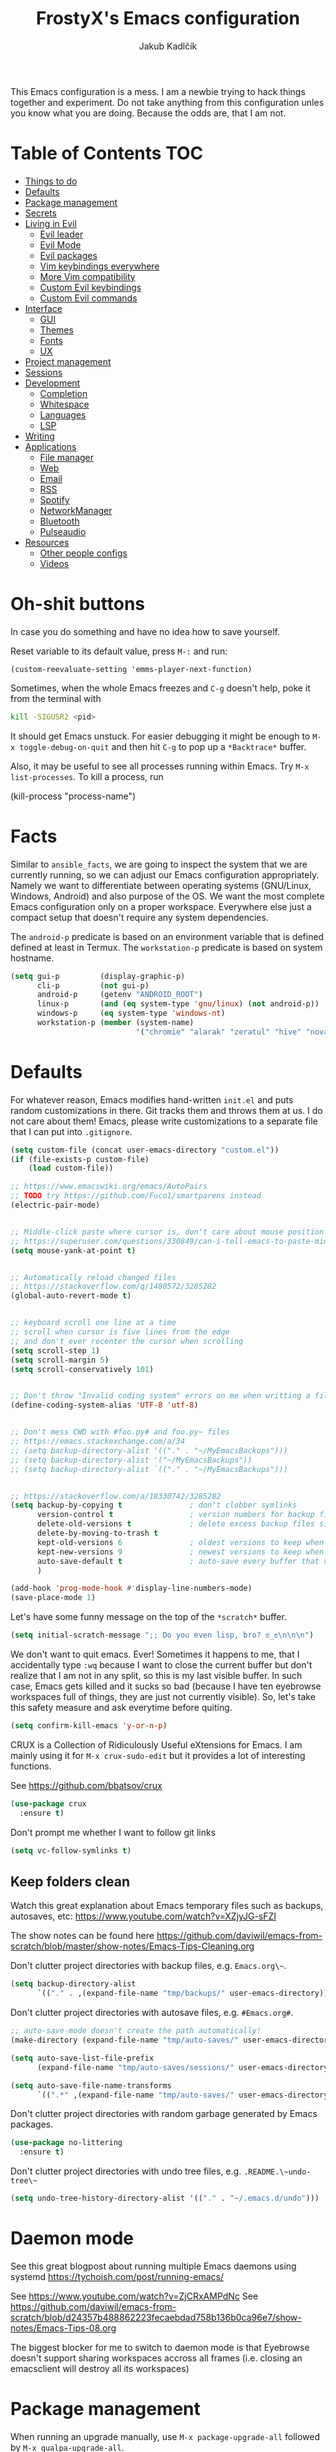 #+TITLE: FrostyX's Emacs configuration
#+AUTHOR: Jakub Kadlčík


This Emacs configuration is a mess. I am a newbie trying to hack things together
and experiment. Do not take anything from this configuration unles you know what
you are doing. Because the odds are, that I am not.

* Table of Contents :TOC:
- [[#things-to-do][Things to do]]
- [[#defaults][Defaults]]
- [[#package-management][Package management]]
- [[#secrets][Secrets]]
- [[#living-in-evil][Living in Evil]]
  - [[#evil-leader][Evil leader]]
  - [[#evil-mode][Evil Mode]]
  - [[#evil-packages][Evil packages]]
  - [[#vim-keybindings-everywhere][Vim keybindings everywhere]]
  - [[#more-vim-compatibility][More Vim compatibility]]
  - [[#custom-evil-keybindings][Custom Evil keybindings]]
  - [[#custom-evil-commands][Custom Evil commands]]
- [[#interface][Interface]]
  - [[#gui][GUI]]
  - [[#themes][Themes]]
  - [[#fonts][Fonts]]
  - [[#ux][UX]]
- [[#project-management][Project management]]
- [[#sessions][Sessions]]
- [[#development][Development]]
  - [[#completion][Completion]]
  - [[#whitespace][Whitespace]]
  - [[#languages][Languages]]
  - [[#lsp][LSP]]
- [[#writing][Writing]]
- [[#applications][Applications]]
  - [[#file-manager][File manager]]
  - [[#web][Web]]
  - [[#email][Email]]
  - [[#rss][RSS]]
  - [[#spotify][Spotify]]
  - [[#networkmanager][NetworkManager]]
  - [[#bluetooth][Bluetooth]]
  - [[#pulseaudio][Pulseaudio]]
- [[#resources][Resources]]
  - [[#other-people-configs][Other people configs]]
  - [[#videos][Videos]]

* Oh-shit buttons

In case you do something and have no idea how to save yourself.

Reset variable to its default value, press ~M-:~ and run:

#+BEGIN_SRC
(custom-reevaluate-setting 'emms-player-next-function)
#+END_SRC

Sometimes, when the whole Emacs freezes and ~C-g~ doesn't help, poke it from the
terminal with

#+BEGIN_SRC bash
kill -SIGUSR2 <pid>
#+END_SRC

It should get Emacs unstuck. For easier debugging it might be enough to
~M-x toggle-debug-on-quit~ and then hit ~C-g~ to pop up a ~*Backtrace*~ buffer.

Also, it may be useful to see all processes running within Emacs. Try ~M-x
list-processes~. To kill a process, run

#+BEGIN_EXAMPLE emacs-lisp
(kill-process "process-name")
#+END_EXAMPLE

* Facts

Similar to ~ansible_facts~, we are going to inspect the system that we are
currently running, so we can adjust our Emacs configuration
appropriately. Namely we want to differentiate between operating systems
(GNU/Linux, Windows, Android) and also purpose of the OS. We want the most
complete Emacs configuration only on a proper workspace. Everywhere else just a
compact setup that doesn't require any system dependencies.

The ~android-p~ predicate is based on an environment variable that is defined
defined at least in Termux. The ~workstation-p~ predicate is based on system
hostname.

#+BEGIN_SRC emacs-lisp
(setq gui-p         (display-graphic-p)
      cli-p         (not gui-p)
      android-p     (getenv "ANDROID_ROOT")
      linux-p       (and (eq system-type 'gnu/linux) (not android-p))
      windows-p     (eq system-type 'windows-nt)
      workstation-p (member (system-name)
                            '("chromie" "alarak" "zeratul" "hive" "nova")))
#+END_SRC

* Defaults

For whatever reason, Emacs modifies hand-written ~init.el~ and puts random
customizations in there. Git tracks them and throws them at us. I do not care
about them! Emacs, please write customizations to a separate file that I can put
into ~.gitignore~.

#+BEGIN_SRC emacs-lisp
(setq custom-file (concat user-emacs-directory "custom.el"))
(if (file-exists-p custom-file)
    (load custom-file))
#+END_SRC


#+BEGIN_SRC emacs-lisp
;; https://www.emacswiki.org/emacs/AutoPairs
;; TODO try https://github.com/Fuco1/smartparens instead
(electric-pair-mode)


;; Middle-click paste where cursor is, don't care about mouse position
;; https://superuser.com/questions/330849/can-i-tell-emacs-to-paste-middle-mouse-button-on-the-cursor-position
(setq mouse-yank-at-point t)


;; Automatically reload changed files
;; https://stackoverflow.com/q/1480572/3285282
(global-auto-revert-mode t)


;; keyboard scroll one line at a time
;; scroll when cursor is five lines from the edge
;; and don't ever recenter the cursor when scrolling
(setq scroll-step 1)
(setq scroll-margin 5)
(setq scroll-conservatively 101)


;; Don't throw "Invalid coding system" errors on me when writting a file
(define-coding-system-alias 'UTF-8 'utf-8)


;; Don't mess CWD with #foo.py# and foo.py~ files
;; https://emacs.stackexchange.com/a/34
;; (setq backup-directory-alist '(("." . "~/MyEmacsBackups")))
;; (setq backup-directory-alist '("~/MyEmacsBackups"))
;; (setq backup-directory-alist `(("." . "~/MyEmacsBackups")))


;; https://stackoverflow.com/a/18330742/3285282
(setq backup-by-copying t               ; don't clobber symlinks
      version-control t                 ; version numbers for backup files
      delete-old-versions t             ; delete excess backup files silently
      delete-by-moving-to-trash t
      kept-old-versions 6               ; oldest versions to keep when a new numbered backup is made (default: 2)
      kept-new-versions 9               ; newest versions to keep when a new numbered backup is made (default: 2)
      auto-save-default t               ; auto-save every buffer that visits a file
      )
#+END_SRC

#+BEGIN_SRC emacs-lisp
(add-hook 'prog-mode-hook #'display-line-numbers-mode)
(save-place-mode 1)
#+END_SRC

Let's have some funny message on the top of the ~*scratch*~ buffer.

#+BEGIN_SRC emacs-lisp
(setq initial-scratch-message ";; Do you even lisp, bro? ಠ_ಠ\n\n\n")
#+END_SRC


We don't want to quit emacs. Ever! Sometimes it happens to me, that I
accidentally type ~:wq~ because I want to close the current buffer but don't
realize that I am not in any split, so this is my last visible buffer. In such
case, Emacs gets killed and it sucks so bad (because I have ten eyebrowse
workspaces full of things, they are just not currently visible). So, let's take
this safety measure and ask everytime before quiting.

#+BEGIN_SRC emacs-lisp
(setq confirm-kill-emacs 'y-or-n-p)
#+END_SRC

CRUX is a Collection of Ridiculously Useful eXtensions for Emacs. I am mainly
using it for ~M-x crux-sudo-edit~ but it provides a lot of interesting
functions.

See https://github.com/bbatsov/crux

#+BEGIN_SRC emacs-lisp
(use-package crux
  :ensure t)
#+END_SRC

Don't prompt me whether I want to follow git links

#+BEGIN_SRC emacs-lisp
(setq vc-follow-symlinks t)
#+END_SRC

** Keep folders clean

Watch this great explanation about Emacs temporary files such as backups,
autosaves, etc: https://www.youtube.com/watch?v=XZjyJG-sFZI

The show notes can be found here
https://github.com/daviwil/emacs-from-scratch/blob/master/show-notes/Emacs-Tips-Cleaning.org

Don't clutter project directories with backup files,
e.g. ~Emacs.org\~~.

#+BEGIN_SRC emacs-lisp
(setq backup-directory-alist
      `(("." . ,(expand-file-name "tmp/backups/" user-emacs-directory))))
#+END_SRC

Don't clutter project directories with autosave files,
e.g. ~#Emacs.org#~.

#+BEGIN_SRC emacs-lisp
;; auto-save-mode doesn't create the path automatically!
(make-directory (expand-file-name "tmp/auto-saves/" user-emacs-directory) t)

(setq auto-save-list-file-prefix
      (expand-file-name "tmp/auto-saves/sessions/" user-emacs-directory))

(setq auto-save-file-name-transforms
      `((".*" ,(expand-file-name "tmp/auto-saves/" user-emacs-directory) t)))
#+END_SRC

Don't clutter project directories with random garbage generated by Emacs
packages.

#+BEGIN_SRC emacs-lisp
(use-package no-littering
  :ensure t)
#+END_SRC

Don't clutter project directories with undo tree files,
e.g. ~.README.\~undo-tree\~~

#+BEGIN_SRC emacs-lisp
(setq undo-tree-history-directory-alist '(("." . "~/.emacs.d/undo")))
#+END_SRC

* Daemon mode

See this great blogpost about running multiple Emacs daemons using systemd
https://tychoish.com/post/running-emacs/

See https://www.youtube.com/watch?v=ZjCRxAMPdNc
See https://github.com/daviwil/emacs-from-scratch/blob/d24357b488862223fecaebdad758b136b0ca96e7/show-notes/Emacs-Tips-08.org

The biggest blocker for me to switch to daemon mode is that Eyebrowse doesn't
support sharing workspaces accross all frames (i.e. closing an emacsclient will
destroy all its workspaces)

* Package management

When running an upgrade manually, use ~M-x package-upgrade-all~ followed by
~M-x qualpa-upgrade-all~.

** Automatical updates

We want to automatically update Emacs packages in order to avoid annoying warnings
during startup, that some package is recommended to be updated.

Update automatically every night, don't ask for confirmation and don't bother us
with update at Emacs startup.

See https://emacs.stackexchange.com/a/31904

#+BEGIN_SRC emacs-lisp
(use-package auto-package-update
   :ensure t
   :config
   (setq auto-package-update-delete-old-versions t
         auto-package-update-interval 365
         auto-package-update-prompt-before-update nil
         auto-package-update-hide-results t)
   (auto-package-update-at-time "04:00"))
#+END_SRC

Unfortunatelly updating takes around two minutes which is long enough to get
disconnected from IRC, which is super annoying. As a temporary workaround let's
update only once a year. We are waiting for async updates.

See https://github.com/rranelli/auto-package-update.el/issues/39

When the update is failing, it starts to ask whether to kill the buffers
or what. Don't do that.

See https://emacs.stackexchange.com/q/14509

#+BEGIN_SRC emacs-lisp
(setq kill-buffer-query-functions nil)
#+END_SRC

Some packages won't properly reload their configuration after update and break.
We need to take care of that.

#+BEGIN_SRC emacs-lisp
(add-hook 'auto-package-update-after-hook
          (lambda ()
            (load-library "yasnippet-snippets.el")))
#+END_SRC

** Quelpa

Quelpa is a package management tool to compile and install Emacs Lisp packages
directly from upstream (i.e from git repository hosted for example on Git Hub),
in opposite to installing them from ELPA or MELPA.

#+BEGIN_SRC emacs-lisp
(use-package quelpa
  :ensure t)
#+END_SRC

By default, Quelpa is called by its own ~quelpa~ function, which is /meh/. Let's
use use integration with ~use-package~.

#+BEGIN_SRC emacs-lisp
(use-package quelpa-use-package
  :ensure t)
#+END_SRC

We often want to use Quelpa for our own patched versions of packages that are
otherwise available and previously installed from MELPA.

#+BEGIN_SRC emacs-lisp
;; (setq quelpa-upgrade-p t)
#+END_SRC

** System packages

Some third-party Emacs packages are built around or internally use
system packages or executables. We can install them from within the
Emacs configuration.

See https://gitlab.com/jabranham/system-packages

#+BEGIN_SRC emacs-lisp
(use-package system-packages
  :load-path "/home/jkadlcik/git/system-packages"
  :ensure t)
#+END_SRC

I don't want to guess my package manager because running this
configuration on a different system could lead to inconsistencies or
failures because of different package names. Instead, let's define
helper functions for each package manager that we care about and
specify packages for each package manager explicitly.

#+BEGIN_SRC emacs-lisp
(defun frostyx/dnf (&key install)
  (let ((system-packages-package-manager 'dnf)
        (system-packages-use-sudo t))
	(or (frostyx/rpm-query install)
	  (system-packages-install install))))
#+END_SRC

We need to use ~system-packages-install~ instead of
~system-packages-ensure~ to avoid asking for sudo password even though
the packages are already installed.

#+BEGIN_SRC emacs-lisp
(defun frostyx/rpm-query (pack)
  (equal 0 (shell-command
            (concat "rpm -q " pack))))
#+END_SRC

Just in case, set the package manager defaults to something expected

#+BEGIN_SRC emacs-lisp
(setq system-packages-package-manager 'dnf)
(setq system-packages-use-sudo t)
#+END_SRC

* Secrets

Please do not hardcode your passwords or secret information into source code.
Store them into some keyring application (e.g. ~pass~) and query them instead.
This solution provides many advantages:

1. You can safely share your configs publicly without exposing sensitive data,
   /*duh*/
2. No messing with partially commiting files just to leave the sensitive parts
3. In comparison to including a git ignored file with password definitions,
   keyrings have strong encryption

See:
- https://www.passwordstore.org/
- https://medium.com/@chasinglogic/the-definitive-guide-to-password-store-c337a8f023a1

#+BEGIN_SRC emacs-lisp
(use-package password-store
  :ensure t)
#+END_SRC

* Key bindings

You might be interested in Emacs key binding conventions.
Please read the "Demystifying Emacs bindings" section here
https://yiufung.net/post/emacs-key-binding-conventions-and-why-you-should-try-it/

Or the official documentation
https://www.gnu.org/software/emacs/manual/html_node/elisp/Key-Binding-Conventions.html

As per usual, we have half a dozen ways to do something in Emacs, in this case
customizing key bindings. There is ~global-set-key~ for global key definitions,
~define-key~ for mode-specific definitions (or global definitions as well, when
using ~global-map~), ~evil-define-key~ for Vim users, and many more than I am
not aware of. For unbinding keys, we have ~global-unset-key~ or binding
something to ~nil~. Brace yourselves, we are going to introduce even more
options.

General seems to be the most convinient and consitent way manage key bindings
for both octopuses and Evil users.

See https://github.com/noctuid/general.el

#+BEGIN_SRC emacs-lisp
(use-package general
  :ensure t)
#+END_SRC

Provide Vim-like definers such as ~general-nmap~, ~general-imap~,
~general-vmap~, etc.

See https://github.com/noctuid/general.el#vim-like-definers

#+BEGIN_SRC emacs-lisp
(general-evil-setup)
#+END_SRC

Be consistent and map key bindings like this

#+BEGIN_EXAMPLE emacs-lisp
(general-nmap "KEY" 'command)
#+END_EXAMPLE

Or for a specific mode

#+BEGIN_EXAMPLE emacs-lisp
(general-nmap
  :keymaps 'some-mode-map
  "KEY" 'command)
#+END_EXAMPLE

And unbind key bindings like this (you can ommit the mode map)

#+BEGIN_EXAMPLE emacs-lisp
(general-unbind 'normal some-mode-map "KEY")
#+END_EXAMPLE

* Mouse

Smoother mouse scroll

#+BEGIN_SRC emacs-lisp
(pixel-scroll-precision-mode)
#+END_SRC

Moving a hand to press mouse middle-click for every paste operation is
such a waste of time.

#+BEGIN_SRC emacs-lisp
(general-define-key
 :states '(emacs normal insert motion)
 "C-y" 'mouse-yank-primary)
#+END_SRC

I want mouse double-click to behave and select exactly the same range
of words as in a terminal emulator like alacritty.

See https://superuser.com/a/901624

TODO Create a MELPA package for this (called e.g. ~double-click~,
~terminal-like-double-click~).

#+BEGIN_SRC emacs-lisp
(defun get-word-boundary ()
  "Return the boundary of the current word.
 The return value is of the form: (cons pos1 pos2)."
  (let ((chars  "-A-Za-z0-9_.@/"))
    (save-excursion
      (let (p1 p2)
        (progn
          (skip-chars-backward chars)
          (setq p1 (point))
          (skip-chars-forward chars)
          (setq p2 (point)))
        (cons p1 p2)))))

(defun select-word ()
  "Mark the url under cursor."
  (interactive)
  (let (bds)
    (setq bds (get-word-boundary))
    (set-mark (car bds))
    (goto-char (cdr bds))))

(global-set-key [double-mouse-1] 'select-word)
#+END_SRC

* Living in Evil

@TODO link the great blog post explaining emacs key bindings

TODO rant about Emacs key bindings

TODO xkcd image mocking Emacs keybindings

See https://github.com/noctuid/evil-guide


These two needs to be set before we even try to load Evil (or ~evil-collection~ or
~evil-leader~).

See
- https://github.com/emacs-evil/evil-collection#installation
- https://github.com/emacs-evil/evil-collection/issues/215

#+BEGIN_SRC emacs-lisp
(setq evil-want-keybinding nil)
(setq evil-want-integration t)
#+END_SRC

** Evil leader
A common way to define custom key bindings for Vim ~NORMAL~ mode is by utilizing
so called ~<leader>~ key. By default it is mapped to ~\~ but can be remaped to
something else (in my case to comma). Custom mappings are then defined a sequence
of ~<leader>~ key followed by one or more letters. An example can be ~\ga~ for
~git add~ and ~\gc~ for ~git commit~.

For Emacs, this functionality is implemented in ~evil-leader~ package.

See https://github.com/cofi/evil-leader

According to documentation we need to enable ~evil-leader-mode~ before ~evil-mode~.

#+BEGIN_QUOTE
Note: You should enable global-evil-leader-mode before you enable evil-mode,
otherwise evil-leader won’t be enabled in initial buffers (*scratch*, *Messages*, …).
#+END_QUOTE

I don't know about these, but more importantly ~evil-leader~ needs to go first,
otherwise it doesn't work in ~org-mode~.

#+BEGIN_SRC emacs-lisp
(use-package evil-leader
  :ensure t
  :config
  (evil-leader/set-leader ",")
  (global-evil-leader-mode))
#+END_SRC

I am thinking about replacing my Hydra setup with General leader keys,
see ~devel/frostyx-future.el~.

** Evil Mode

See:
- https://github.com/emacs-evil/evil
- https://www.reddit.com/r/emacs/comments/726p7i/evil_mode_and_use_package/dnh3338?utm_source=share&utm_medium=web2x

#+BEGIN_SRC emacs-lisp
(use-package evil
  :ensure t ;; install the evil package if not installed
  :init ;; tweak evil's configuration before loading it
  (evil-select-search-module 'evil-search-module 'evil-search)
  (setq evil-ex-complete-emacs-commands nil)
  (setq evil-vsplit-window-right t)
  (setq evil-split-window-below t)
  (setq evil-shift-round nil)
  (setq evil-want-C-u-scroll t)


  (setq evil-ex-set-initial-state 'normal)

  :config ;; tweak evil after loading it
  (evil-mode))
#+END_SRC

Let's unbind arrow keys for movement. I exclusively use ~hjkl~, so the arrow
keys for movement are useless. On the other hand, they might come handy for
other applications such as IRC client to show previous messages in the prompt or
for terminal application to show previous commands.

#+BEGIN_SRC emacs-lisp
(eval-after-load "evil-maps"
  (dolist (map '(evil-motion-state-map
                 evil-insert-state-map
                 evil-emacs-state-map))
    (define-key (eval map) (kbd "<up>") nil)
    (define-key (eval map) (kbd "<down>") nil)
    (define-key (eval map) (kbd "<left>") nil)
    (define-key (eval map) (kbd "<right>") nil)))
#+END_SRC

@TODO this ^^ requires restarting ~evil-mode~ to have an effect

We seem to need to set how undo/redo should work, otherwise it doesn't work.
https://github.com/syl20bnr/spacemacs/issues/14036#issuecomment-707072523

#+BEGIN_SRC emacs-lisp
(use-package undo-tree
  :ensure t
  :config
  (global-undo-tree-mode)
  (evil-set-undo-system 'undo-tree))
#+END_SRC

** Evil packages

Thanks to ~evil-surround~ it is easy to change the surroundings of the current
text object. Most commonly, this can be used for:

1. Changing quotes - Doing ~cs'"~ in ~'Hello world'~ changes single quotes to
   double quotes
2. Changing tags - TODO visual mode

See https://github.com/emacs-evil/evil-surround

#+BEGIN_SRC emacs-lisp
(use-package evil-surround
  :ensure t
  :config
  (global-evil-surround-mode))
#+END_SRC

TODO evil-indent-textobject

#+BEGIN_SRC emacs-lisp
;; ;; @FIXME missing config
;; (use-package evil-indent-textobject
;;   :ensure t)
#+END_SRC

TODO

See https://github.com/redguardtoo/evil-matchit

#+BEGIN_SRC emacs-lisp
(use-package evil-matchit
  :ensure t
  :config
  (global-evil-matchit-mode))
#+END_SRC

When programming, it is usefull to comment-out pieces of a code to temporarily disable them.
This is valuable when refactoring something and deciding what implementation to use, when
temporarily adding and then enabling/disabling breakpoints, etc. I do it thousand times a day.
Instead of removing the lines and then undoing back, or maybe weirdly commenting the code
line by line, use ~evil-commentary~.

See https://github.com/linktohack/evil-commentary

The usage is straightforward. In ~NORMAL~ mode press ~gcc~ to comment the current line of code.
If it is already commented, it will uncomment it. This behavior is same for all the following
commands. To comment e.g. next 3 lines, use ~3gcc~. To comment a ~VISUAL~ selection, press
~gc~. Another useful option is to do ~gy~ which comments the selection but yanks it first.

#+BEGIN_SRC emacs-lisp
(use-package evil-commentary
  :ensure t
  :config
  (evil-commentary-mode))
#+END_SRC

There is no ~:set~ command in Evil. I wrote my own package for this.

See https://github.com/FrostyX/evil-set-option
See http://frostyx.cz/posts/emacs-evil-set-option

#+BEGIN_SRC emacs-lisp
(use-package evil-set-option
  :ensure t
  :quelpa (evil-set-option
           :fetcher github
           :repo "FrostyX/evil-set-option"
           :branch "main")
  :config
  (evil-set-option-mode))
#+END_SRC

** Evil minibuffer

Sometimes we want more reasonable key bindings even in the Emacs minibuffer.

#+BEGIN_SRC emacs-lisp
(setq evil-want-minibuffer t)
#+END_SRC

It opens in insert mode so it is not noticable when not needed. The only thing
that is too annoying is forcing us to use ~C-g~ to quit. I want ESC to keep
working. With this, we can do ESC to switch into normal mode and then one more
ESC to quit.

#+BEGIN_SRC emacs-lisp
(general-nmap
  :keymaps 'minibuffer-mode-map
  "<escape>" #'abort-recursive-edit)
#+END_SRC

This workaround, howerver, doesn't work for Evil Ex commands (aka
colon commands).

** Vim keybindings everywhere

#+BEGIN_SRC emacs-lisp
(use-package evil-collection
  :after evil
  :ensure t
  :config
  (evil-collection-init))

;; use evil mode in the buffer created from calling `M-x list-packages'.
;; https://blog.aaronbieber.com/2016/01/23/living-in-evil.html#adding-hjkl-bindings-
(evil-add-hjkl-bindings occur-mode-map 'emacs
  (kbd "/")       'evil-ex-search-forward
  (kbd "n")       'evil-search-next
  (kbd "N")       'evil-search-previous
  (kbd "C-d")     'evil-scroll-down
  (kbd "C-u")     'evil-scroll-up
  (kbd "C-w C-w") 'other-window)
#+END_SRC

#+BEGIN_SRC emacs-lisp
(setq evil-default-state 'normal) ;; changes default state to emacs
#+END_SRC

TODO ctrl+w hjkl is too slow

#+BEGIN_SRC emacs-lisp
(general-define-key
 :states '(normal insert motion)
 "C-h" 'evil-window-left
 "C-j" 'evil-window-down
 "C-k" 'evil-window-up
 "C-l" 'evil-window-right)
#+END_SRC

I hate that ~keyboard-escape-quit~ breaks the current window configuration and
leaves only one window opened. As an Evil user, I press ~ESC~ thousands of times
a day and sometimes it hapens that I press ~ESC ESC ESC~ and call that
function. It's a prefix key, so it cannot be unbound the standard way.

See https://emacs.stackexchange.com/questions/14755/how-to-remove-bindings-to-the-esc-prefix-key

#+BEGIN_SRC emacs-lisp
;; (define-key key-translation-map (kbd "ESC") (kbd "C-g"))
(global-unset-key (kbd "ESC ESC ESC"))
#+END_SRC

TODO package manager key bindings, these needs to go somewhere else

See https://www.reddit.com/r/emacs/comments/7dsm0j/how_to_get_evilmode_hjkl_to_work_inside_mx/

#+BEGIN_SRC emacs-lisp
(evil-define-key 'normal package-menu-mode-map (kbd "m") #'package-menu-mark-install)
(evil-define-key 'normal package-menu-mode-map (kbd "u") #'package-menu-mark-unmark)
(evil-define-key 'normal package-menu-mode-map (kbd "x") #'package-menu-execute)
#+END_SRC

** More Vim compatibility

#+BEGIN_SRC emacs-lisp
;; https://emacsredux.com/blog/2014/08/27/a-peek-at-emacs-24-dot-4-superword-mode/
;; #@FIXME using this manually in a python file works, but this config setting not
;; Probably `global-*' mode settings will be required here. Wihout global, the setting
;; is only for the current buffer
;; (superword-mode)
(global-superword-mode)


;; https://emacs.stackexchange.com/a/9584
;; Superword mode seems to apply only on searching, adding also this,
;; to get w, yiw, dw, etc working as expected
(modify-syntax-entry ?_ "w")

;; https://github.com/syl20bnr/spacemacs/blob/develop/doc/FAQ.org#include-underscores-in-word-motions
;; (add-hook 'prog-mode-hook #'(lambda () (modify-syntax-entry ?_ "w")))
;; (add-hook 'mhtml-mode-hook #'(lambda () (modify-syntax-entry ?_ "w")))

;; https://emacs.stackexchange.com/questions/9583/how-to-treat-underscore-as-part-of-the-word/20717#20717
;; (with-eval-after-load 'evil
;;     (defalias #'forward-evil-word #'forward-evil-symbol)
;;     ;; make evil-search-word look for symbol rather than word boundaries
;;     (setq-default evil-symbol-word-search t))
#+END_SRC


See https://www.reddit.com/r/emacs/comments/86iq3w/evil_cw_o_toggle_windows/

#+BEGIN_SRC emacs-lisp
(defun toggle-fullscreen ()
  (interactive)
  (if (window-parent)
      (delete-other-windows)
    (winner-undo)))

(define-key evil-normal-state-map (kbd "C-w o") 'toggle-fullscreen)
#+END_SRC

Incrementing and decrementing numbers
https://github.com/cofi/evil-numbers

#+BEGIN_SRC emacs-lisp
(use-package evil-numbers
  :ensure t)
#+END_SRC

Decrementing is done via ~C-x~ in Vim, which is an important keybind
in Emacs. We will only bind incrementing.

#+BEGIN_SRC emacs-lisp
(general-nmap "C-a" 'evil-numbers/inc-at-pt)
#+END_SRC

** Custom Evil keybindings

Emacs provides so many ways to create custom keybindings and to run commands in
general (e.g. emacs key-chords, helm, hydra, evil-leader, etc). You will probably
find multiple shortcuts in this document for executing a same command. One of them
will them will be compatible with my Vim cofiguration which has been wired to my
brain from a decade of using it. The other shortcuts will be more Emacsy.

TODO The question is - should we define them here or within their use-package definitions?

TODO projectile

#+BEGIN_SRC emacs-lisp
(evil-leader/set-key
  "f" 'frostyx/projectile-find-file
  "p" 'projectile-switch-project
  "s" 'helm-lsp-workspace-symbol)
#+END_SRC

Sometimes it happens that ~helm-projectile~ or ~helm-projectile-find-file~
suddenly stops working for a project and nothing (including Emacs restart)
helps. The only solution I accidentally found is running ~helm-ls-git-ls~
command, close it, and then finding files works again.

See https://github.com/emacs-helm/helm-ls-git

TODO magit

#+BEGIN_SRC emacs-lisp
(evil-leader/set-key
  "ga" 'magit-stage-file
  "gc" 'magit-commit  ;; Maybe magit-commit-create
  "gp" 'magit-push-current) ;; @TODO still asks for something, use more specific function
#+END_SRC

Random garbage

#+BEGIN_SRC emacs-lisp
(evil-leader/set-key
  "w" 'evil-window-vsplit
  "def" 'evil-jump-to-tag)
#+END_SRC

These are not exactly Vim based but I don't want to start a separate
section. These are a life-saver for non-Evil buffers.

#+BEGIN_SRC emacs-lisp
(general-define-key
 :states '(normal visual insert emacs motion)
 "C-x l" 'evil-switch-to-windows-last-buffer
 "C-x SPC" 'hydra-main/body
 "C-x ;"  'my/smart-buffers-list
 "C-x , ;" 'consult-buffer)
#+END_SRC

** Custom Evil commands

Evil even allows you to create your own colon commands. I don't need it, most folks
probably don't need it, but you got to admit it's pretty spectacular.

See https://emacs.stackexchange.com/questions/10350/how-can-i-add-a-new-colon-command-to-evil

This command is mainly an example how to do it. I have probably never used it.

#+BEGIN_SRC emacs-lisp
(eval-after-load 'evil-ex
  '(evil-ex-define-cmd "Gbrowse" 'browse-at-remote))
#+END_SRC

I very much liked the ~:retab~ command, which is missing in Evil.
See https://github.com/emacs-evil/evil/pull/1846

#+BEGIN_SRC emacs-lisp
(evil-define-command evil-retab (tabstop)
  "Convert all tabs to spaces or the other way around.
Replace all sequences of white-space containing a <Tab> with new
strings of white-space using the new TABSTOP value given.
If you do not specify a new TABSTOP size or it is zero, Evil uses the
current value of `tab-width'."
  (interactive "<a>")
  (let ((beg (if (use-region-p) (region-beginning) (point-min)))
        (end (if (use-region-p) (region-end) (point-max)))
        (retab (if indent-tabs-mode #'tabify #'untabify))
        (tab-width (cond ((not tabstop) tab-width)
                         ((equal tabstop "0") tab-width)
                         (t (string-to-number tabstop)))))
    (funcall retab beg end)))

(evil-ex-define-cmd "ret[ab]" 'evil-retab)
#+END_SRC

* Colorscheme
** Themes

Let's install all the interesting themes.

See http://chriskempson.com/projects/base16/

#+BEGIN_SRC emacs-lisp
(use-package base16-theme
  :ensure t)
#+END_SRC

See https://github.com/catppuccin/emacs

#+BEGIN_SRC emacs-lisp
(use-package catppuccin-theme
  :ensure t)
#+END_SRC

At this point, my whole desktop environment uses ~catppuccin~

#+BEGIN_SRC emacs-lisp
(when workstation-p
  (setq catppuccin-flavor 'mocha)
  (load-theme 'catppuccin t))
#+END_SRC

** Colors

Let's define our set of colors based on current theme, so we can easily use them
for customizing third-party packages.

See http://chriskempson.com/projects/base16/#styling-guidelines

#+BEGIN_SRC emacs-lisp
(when workstation-p
  (pcase (car custom-enabled-themes)
    ('base16-chalk
     (setq my/black (plist-get base16-chalk-theme-colors :base00)
           my/gray (plist-get base16-chalk-theme-colors :base01)
           my/lgray (plist-get base16-chalk-theme-colors :base03)
           my/lwhite (plist-get base16-chalk-theme-colors :base05)
           ;; ... grayish colors from base02 to base06
           my/white (plist-get base16-chalk-theme-colors :base07)
           my/red (plist-get base16-chalk-theme-colors :base08)
           my/orange (plist-get base16-chalk-theme-colors :base09)
           my/yellow (plist-get base16-chalk-theme-colors :base0A)
           my/green (plist-get base16-chalk-theme-colors :base0B)
           my/lblue (plist-get base16-chalk-theme-colors :base0C)
           my/blue (plist-get base16-chalk-theme-colors :base0D)
           my/purple (plist-get base16-chalk-theme-colors :base0E)
           my/brown (plist-get base16-chalk-theme-colors :base0F)))

    ('catppuccin
     (setq my/black (cdr (assoc 'base catppuccin-mocha-colors))
           my/gray (cdr (assoc 'mantle catppuccin-mocha-colors))
           my/lgray (cdr (assoc 'subtext0 catppuccin-mocha-colors))
           my/lwhite (cdr (assoc 'subtext1 catppuccin-mocha-colors))
           ;; ... grayish colors from base02 to base06
           my/white (cdr (assoc 'text catppuccin-mocha-colors))
           my/red (cdr (assoc 'red catppuccin-mocha-colors))
           my/orange (cdr (assoc 'flamingo catppuccin-mocha-colors))
           my/yellow (cdr (assoc 'yellow catppuccin-mocha-colors))
           my/green (cdr (assoc 'green catppuccin-mocha-colors))
           my/lblue (cdr (assoc 'sapphire catppuccin-mocha-colors))
           my/blue (cdr (assoc 'blue catppuccin-mocha-colors))
           my/purple (cdr (assoc 'mauve catppuccin-mocha-colors))
           my/brown (cdr (assoc 'peach catppuccin-mocha-colors))))))
#+END_SRC

The custom theme and its colors looks great on my workstation but it won't be
ideal on various systems and devices. Let's define a fallback set of colors
based on the default Emacs theme.

#+BEGIN_SRC emacs-lisp
(if (not workstation-p)
    (setq my/black "black"
          my/gray  "gray75"
          my/lgray "gray60"
          my/white "white"
          my/red "Firebrick"
          my/orange "orange red"
          my/yellow "lightyellow"
          my/green "ForestGreen"
          my/lblue "midnight blue"
          my/blue "blue"
          my/purple "Purple"
          my/brown "brown"))
#+END_SRC

** Theme fixes

The chosen theme configures colors for everytihng. Sometimes I am too nitpicky
and prefer a different colors.

Color of clickable URLs

#+BEGIN_SRC emacs-lisp
(set-face-attribute
  'link nil
  :foreground my/blue)
#+END_SRC

Colors for forward slash searching in Evil

#+BEGIN_SRC emacs-lisp
(set-face-attribute
  'isearch nil
  :weight 'normal
  :background my/yellow)
#+END_SRC

Background of highlighted/selected text within a buffer. For example using
visual selection in Evil or dragging mouse over text.

#+BEGIN_SRC emacs-lisp
(set-face-attribute
  'region nil
  :background (cdr (assoc 'surface0 catppuccin-mocha-colors)))
#+END_SRC

Vertical lines outside of buffers

#+BEGIN_SRC emacs-lisp
(dolist (face '(fringe line-number))
  (set-face-attribute
   face nil
   :background (cdr (assoc 'mantle catppuccin-mocha-colors))))
#+END_SRC

Colors of searched text matches

#+BEGIN_SRC emacs-lisp
(set-face-attribute
  'lazy-highlight nil
  :background (cdr (assoc 'surface1 catppuccin-mocha-colors)))
#+END_SRC

* Frame management

It is annoying to manually setup my PIM frame

#+BEGIN_SRC emacs-lisp
(defun frostyx/make-pim-frame ()
  (interactive)
  (select-frame-set-input-focus (make-frame))
  (switch-to-buffer "*scratch*")
  (evil-window-vsplit)
  (evil-window-vsplit)
  (evil-window-left 1)
  (evil-window-split)
  (evil-window-left 1)
  (evil-window-split))
#+END_SRC

* Window management
** Window rules

Emacs default window management makes me want to kill myself. After six months,
I still have absolutely no idea how it works. New windows literaly appear on the
least expected positions, they randomly change, some of them even break the
current split configuration. It seems like the internal window manager is trying
so hard to be smart but for me, it has the exactly opposite effect.

Meanwhile, this magic is not necessary (let alone useful) at all. Maybe it is
for vanilla Emacs but in Evil world, the splits and window management is
just amazing.

Let's just open everything in the current window, shall we? I can split manually
if I want to.

#+BEGIN_SRC emacs-lisp
(use-package current-window-only
  :quelpa (current-window-only
           :fetcher github
           :repo "FrostyX/current-window-only")
  :config
  (current-window-only-mode))
#+END_SRC

Update: Two years in, mainly thanks to
https://www.masteringemacs.org/article/demystifying-emacs-window-manager
I now understand the basic concepts of the default Emacs window
manager but I still hate it. Continuing to use ~current-window-only~
till the end of times.

** Ace window

Upon calling, ~ace-window~ displays a number for each open window and allows to
jump into, swap, etc by simply pressing its number. This works accross multiple
Emacs frames.

See https://github.com/abo-abo/ace-window

#+BEGIN_SRC emacs-lisp
(use-package ace-window
  :ensure t)
#+END_SRC

By default, the window numbers are too small and can be overlooked. Let's use
larger font and theme-based color. The numbers are not displayed over a buffer
but in it, and therefore a larger number shifts the output a bit while
displayed. It's just a minor inconvenience but it's worth noting.

#+BEGIN_SRC emacs-lisp
(set-face-attribute
  'aw-leading-char-face nil
  :foreground my/red
  :height 360)
#+END_SRC

* Interface
** GUI

Disable all the GUI nonsense. Even though we are running graphical version of Emacs,
we want to be #mouseless and have the UI to look as close to terminal as possible.

Get rid of menu, scrollbars, toolbars and everything that can be clicked on.

#+BEGIN_SRC emacs-lisp
(menu-bar-mode -1)
(tool-bar-mode -1)
(customize-set-variable 'scroll-bar-mode nil)
(customize-set-variable 'horizontal-scroll-bar-mode nil)
#+END_SRC

** Fonts

#+BEGIN_SRC emacs-lisp
(defun frostyx/set-default-font (size)
  (set-face-attribute
   'default nil
   :family "Source Code Pro"
   :foundry "ADBO"
   :height size
   :weight 'normal
   :width 'normal
   :slant 'normal
   :foreground my/lwhite))
#+END_SRC

#+BEGIN_SRC emacs-lisp
(frostyx/set-default-font 90)
#+END_SRC

#+BEGIN_SRC emacs-lisp
(set-face-attribute 'lazy-highlight nil :background my/orange
                                        :foreground my/gray)
#+END_SRC

** Icons and Emojis

Besides normal fonts we also want to setup some icon fonts. Personally, I like
~Font Awesome~ the best. It is really easy to use and it dominates in the realm
of website icons so it is like killing two birds with one stone.

See https://github.com/emacsorphanage/fontawesome

#+BEGIN_SRC emacs-lisp
(use-package fontawesome
  :disabled t
  :ensure t)
#+END_SRC

By default ~Font Awesome~ icons show quite strangely. It seems that all icons
work, it's just they are displayed under wrong names. In ~M-x helm-fontawesome~
it works properly though. The following setting fixes it.

See https://github.com/emacsorphanage/fontawesome/issues/12#issuecomment-284193735

Not doing this though because it breaks ~all-the-icons~ filetype icons.

See https://www.reddit.com/r/emacs/comments/pdviti/why_are_alltheicons_displaying_wrong_icons/

#+BEGIN_SRC emacs-lisp
;; (set-fontset-font t 'unicode "FontAwesome" nil 'prepend)
#+END_SRC

The most commonly used collection of icons in Emacs is ~all-the-icons~. It
encapsulates FontAwesome, filetype icons, major mode icons, and more. If the
icons are not displayed correctly, run ~M-x all-the-icons-install-fonts~.

See https://github.com/domtronn/all-the-icons.el

#+BEGIN_SRC emacs-lisp
(use-package all-the-icons
  :ensure t)
#+END_SRC

** Modeline

See https://dev.to/gonsie/beautifying-the-mode-line-3k10

#+BEGIN_SRC emacs-lisp
(use-package doom-modeline
  :ensure t
  :init
  (doom-modeline-mode 1))
#+END_SRC

Some basic modeline customizations

#+BEGIN_SRC emacs-lisp
;; Make it smaller
(setq doom-modeline-height 22)

;; By default the icons are larger than the rest of the text, we don't want that
(setq all-the-icons-scale-factor 1.0)

;; Don't show icons, I have some bug rendering them incorrectly
(setq doom-modeline-icon nil)

;; Display only buffer names, not full paths
(setq doom-modeline-buffer-file-name-style 'buffer-name)

;; Don't show buffer encoding
(setq doom-modeline-buffer-encoding nil)

;; Don't show any mess next to major-mode
(setq doom-modeline-env-version nil)
#+END_SRC

General modeline (non doom-modeline specific) settings

#+BEGIN_SRC emacs-lisp
(set-face-attribute
 'mode-line nil
 :background my/gray)

(set-face-attribute
 'mode-line-inactive nil
 :foreground my/lgray
 :background my/gray)
#+END_SRC

No bold or italic texts and other font configurations

#+BEGIN_SRC emacs-lisp
(set-face-attribute
 'doom-modeline-emphasis nil
 :weight 'normal
 :slant 'normal)

(set-face-attribute
 'doom-modeline-bar nil)

(set-face-attribute
 'doom-modeline-buffer-file nil
 :weight 'normal)

(set-face-attribute
 'doom-modeline-buffer-modified nil
 :weight 'normal)

(set-face-attribute
 'doom-modeline-buffer-major-mode nil
 :foreground my/orange)
#+END_SRC

Configure fonts for the evil segment

#+BEGIN_SRC emacs-lisp
(set-face-attribute
 'doom-modeline-evil-normal-state nil
 :background my/gray
 :foreground my/orange)

(set-face-attribute
 'doom-modeline-evil-emacs-state nil
 :background my/gray
 :foreground my/blue)

(set-face-attribute
 'doom-modeline-evil-insert-state nil
 :background my/gray
 :foreground my/green)

(set-face-attribute
 'doom-modeline-evil-replace-state nil
 :background my/gray
 :foreground my/blue)

(set-face-attribute
 'doom-modeline-evil-motion-state nil
 :background my/gray
 :foreground my/blue)

(set-face-attribute
 'doom-modeline-evil-visual-state nil
 :background my/gray
 :foreground my/purple)
#+END_SRC

Custom segments will be defined further down in this config file. In
order to not fail with undefined variable errors, let's just
mock-define them for now.

#+BEGIN_SRC emacs-lisp
(doom-modeline-def-segment circe-lagmon t)
(doom-modeline-def-segment circe-track t)
(doom-modeline-def-segment frostyx-org-agenda-count t)
#+END_SRC

Segments in the modeline can be placed into 3 separate groups - left,
middle, and right. The left group is somewhat non-customizable, here
comes the configuration of the middle

#+BEGIN_SRC emacs-lisp
(setq frostyx/doom-modeline-middle-segments
      '(workspace-name window-number modals matches follow buffer-info-simple
        major-mode remote-host word-count parrot selection-info
        frostyx-org-agenda-count))
#+END_SRC

And lastly the right group

#+BEGIN_SRC emacs-lisp
(setq frostyx/doom-modeline-right-segments
      '(compilation objed-state persp-name battery grip gnus
        github debug repl lsp minor-modes input-method indent-info
        buffer-encoding process vcs time circe-lagmon circe-track
        buffer-position))
#+END_SRC

Define the main modeline

#+BEGIN_SRC emacs-lisp
(doom-modeline-def-modeline 'main
  frostyx/doom-modeline-middle-segments
  frostyx/doom-modeline-right-segments)
#+END_SRC

Define modeline for helm

#+BEGIN_SRC emacs-lisp
(doom-modeline-def-modeline 'helm
  '(helm-buffer-id helm-number helm-follow helm-prefix-argument)
  '(helm-help time))
#+END_SRC

Don't use any pre-defined modelines for various major modes. We will
define our own later, though.

#+BEGIN_SRC emacs-lisp
(setq doom-modeline-mode-alist '())
#+END_SRC

** Helm

#+BEGIN_SRC emacs-lisp
(use-package helm
  :ensure t
  :config
  (helm-mode 0)
  (setq helm-autoresize-mode t)
  (setq helm-buffer-max-length 40)
  (setq helm-locate-fuzzy-match t)


  ;(global-set-key (kbd "M-x") #'helm-M-x)
  ; (define-key helm-map (kbd "S-SPC") 'helm-toggle-visible-mark)
  ; (define-key helm-find-files-map (kbd "C-k") 'helm-find-files-up-one-level)

  (define-key helm-map (kbd "<tab>") 'helm-execute-persistent-action) ; rebind tab to do persistent action
  (define-key helm-map (kbd "TAB") #'helm-execute-persistent-action)
  (define-key helm-map (kbd "C-z")  'helm-select-action) ; list actions using C-z

  ; http://cachestocaches.com/2016/12/vim-within-emacs-anecdotal-guide/
  (define-key helm-map (kbd "C-j") 'helm-next-line)
  (define-key helm-map (kbd "C-k") 'helm-previous-line)
  (define-key helm-map (kbd "C-h") 'helm-next-source)

  (define-key helm-map [escape] 'helm-keyboard-quit)

  ; (define-key helm-map (kbd "C-S-h") 'describe-key)
  ; (define-key helm-map (kbd "C-l") (kbd "RET"))
  ; (dolist (keymap (list helm-find-files-map helm-read-file-map))
        ; (define-key keymap (kbd "C-l") 'helm-execute-persistent-action)
        ; (define-key keymap (kbd "C-h") 'helm-find-files-up-one-level)
        ; (define-key keymap (kbd "C-S-h") 'describe-key))


)
#+END_SRC

Helm introduced some "Emacs Command History" section in ~M-x~ and it
doesn't automatically move cursor to the "Emacs Commands" section when
simply pressing down arrow. This fixes it.

#+BEGIN_SRC emacs-lisp
(setq helm-move-to-line-cycle-in-source nil)
#+END_SRC

#+BEGIN_SRC emacs-lisp
(use-package helm-posframe
  :ensure t
  :disabled
  :config
  (helm-posframe-enable)
  (setq helm-posframe-poshandler
        #'posframe-poshandler-frame-center)
  (setq helm-posframe-width 200)
  (setq helm-posframe-height 600)
  (setq helm-posframe-parameters
        '((left-fringe . 10)
          (right-fringe . 10))))
#+END_SRC

Unfortunatelly, ~helm-posframe~ is quite buggy and breaks tab-completion for
~M-:~, takes a lot of time to appear, sometimes it appears empty or
whatelse. Let's try to stick with a small helm window at the bottom.

See https://github.com/emacs-helm/helm/issues/2039#issuecomment-390077931

#+BEGIN_SRC emacs-lisp
(defvar spacemacs-helm-display-help-buffer-regexp '("\\*.*Helm.*Help.*\\*"))
(defvar spacemacs-helm-display-buffer-regexp `("\\*.*helm.*\\*"
                                               (display-buffer-in-side-window)
                                               (inhibit-same-window . nil)
                                               (side . bottom)
                                               (window-width . 0.6)
                                               (window-height . 0.6)))

(defun display-helm-at-bottom (buffer &optional _resume)
  (let ((display-buffer-alist (list spacemacs-helm-display-help-buffer-regexp
                                    spacemacs-helm-display-buffer-regexp)))
    (display-buffer buffer)))
(setq helm-display-function 'display-helm-at-bottom)
#+END_SRC

And finally, we want to show a limited number of results.

See https://github.com/emacs-helm/helm/wiki/helm-autoresize

#+BEGIN_SRC emacs-lisp
(helm-autoresize-mode 1)
(setq helm-autoresize-max-height 40)
(setq helm-autoresize-min-height 40)
#+END_SRC

Buffer management is a bread and butter of every text editor. This is true even
more for Emacs because we tend to live in it. Everything is a buffer.
I don't want to navigate through a mess of all things that I've opened this week
every time I want to switch a buffer.

Most times, there is a high probability to guess, what we are currently
interested in. Are we working in a project? Are we in the dired mode? Are we
chatting on IRC?

#+BEGIN_SRC emacs-lisp
(defun my/smart-buffers-list ()
  (interactive)
  (cond ((derived-mode-p 'lui-mode) (my/circe-switch-to-buffer))

        ((derived-mode-p 'vterm-mode)
         (if (projectile-project-root)
             (frostyx/projectile-switch-to-vterm-buffer)
           (frostyx/switch-to-vterm-buffer)))

        ((derived-mode-p 'ement-room-list-mode
                         'ement-room-mode
                         'ement-directory-mode)
         (helm-ement-buffers))

        ((projectile-project-root) (consult-project-buffer))
        (t (consult-buffer))))
#+END_SRC

We have a key binding for our smarty-pants buffer-switching command which should
be suitable for 99% of cases and for the rest, there is a fallback showing all
open buffers without any filter.

#+BEGIN_SRC emacs-lisp
(general-nmap ";"  'my/smart-buffers-list)
(general-nmap ",;" 'consult-buffer)
#+END_SRC

** Vertico

Apply vertical layout to the minibuffer

See https://github.com/minad/vertico

#+BEGIN_SRC emacs-lisp
(use-package vertico
  :ensure t
  :config
  (setq vertico-cycle t)
  (setq vertico-count 25)
  (setq vertico-resize nil)
  (vertico-mode 1)
  (vertico-mouse-mode 1))
#+END_SRC

Scrolling using PageUp and PageDown

#+BEGIN_SRC emacs-lisp
(general-define-key
 :keymaps 'vertico-map
 "<next>" 'vertico-scroll-up
 "<prior>" 'vertico-scroll-down)
#+END_SRC

Persist history over Emacs restarts. Vertico sorts by history position.

#+BEGIN_SRC emacs-lisp
(use-package savehist
  :init
  (savehist-mode))
#+END_SRC

** Marginalia

Use the horizontal space in the minibuffer to display helpful
information for completion candidates.

See https://github.com/minad/marginalia

#+BEGIN_SRC emacs-lisp
(use-package marginalia
  :ensure t
  :config
  (marginalia-mode 1))
#+END_SRC

** Orderless

Use an out-of-order pattern matching algorithm for completion

See https://github.com/oantolin/orderless

#+BEGIN_SRC emacs-lisp
(use-package orderless
  :ensure t
  :config
  (setq completion-styles '(orderless basic)))
#+END_SRC

** Consult

See https://github.com/minad/consult

#+BEGIN_SRC emacs-lisp
(use-package consult
  :ensure t)
#+END_SRC

Disable live previews

#+BEGIN_SRC emacs-lisp
(setq consult-preview-key nil)
#+END_SRC

Use Vertico/Consult for completion in ~M-:~:
https://github.com/minad/vertico#completion-at-point-and-completion-in-region

#+BEGIN_SRC emacs-lisp
(setq completion-in-region-function
      (lambda (&rest args)
        (apply (if vertico-mode
                   #'consult-completion-in-region
                 #'completion--in-region)
               args)))
#+END_SRC

Show xref results within consult

#+BEGIN_SRC emacs-lisp
(setq xref-show-xrefs-function #'consult-xref)
#+END_SRC

** Embark

TODO https://protesilaos.com/codelog/2024-02-17-emacs-modern-minibuffer-packages/

** Mini-frame

The frame appears too slow and input sometimes breaks, so I am not
using it yet.

See https://github.com/muffinmad/emacs-mini-frame

#+BEGIN_SRC emacs-lisp
(use-package mini-frame
  :ensure t
  :disabled t
  :config
  (mini-frame-mode 1))
#+END_SRC

#+BEGIN_SRC emacs-lisp
(setq mini-frame-resize-min-height 3)
(setq mini-frame-default-height vertico-count)
(setq mini-frame-create-lazy t)
#+END_SRC

#+BEGIN_SRC emacs-lisp
;; (custom-set-variables
;;  '(mini-frame-show-parameters
;;    '((top . 0.20)
;;      (width . 0.7)
;;      (left . 0.5))))
#+END_SRC

Ignore some Evil features such as input for colon commands

#+BEGIN_SRC emacs-lisp
;; (add-to-list 'mini-frame-ignore-commands 'evil-ex)
#+END_SRC

Probably replace mini-frame with vertico-posframe

See https://github.com/tumashu/vertico-posframe

#+BEGIN_SRC emacs-lisp
(use-package vertico-posframe
  :ensure t
  :disabled t
  :config
  (setq vertico-posframe-border-width 2)
  (set-face-attribute 'vertico-posframe-border nil :background my/gray)
  (vertico-posframe-mode 1))
#+END_SRC

** Minibuffer on top

By default, when pressing ~M-x~, the windows are shrinked, so the buffer text
jumps up and then when the minibuffer is closed, the text jumps back down.

See https://www.reddit.com/r/emacs/comments/1i77q3o/we_are_ending_herky_jerk_window_schizophrenia/

You get used to the default behavior very soon but there is a nice package that
puts minibuffer over the normal windows.

#+BEGIN_SRC emacs-lisp
(use-package mini-ontop
  :quelpa (mini-ontop
           :fetcher github
           :repo "hkjels/mini-ontop.el")
  :config
  (mini-ontop-mode 1))
#+END_SRC

It worked for some of my windows but not for all of them, this hack was needed.

#+BEGIN_SRC emacs-lisp
(setq mini-ontop-lines (+ vertico-count 10))
#+END_SRC

** Hydra

Hydra, a mythical Greek creature ultimatelly killed by Heracles. The beast
posseses many heads and for every head that is chopped off, Hydra will seal
the wound and grow a two additional heads from it.

What a beautiful /real-life/ example of binary trees. Hydras in Emacs lives
in the same spirit. They are a pop-up menus that you may know from Spacemacs
or Doom Emacs. The menu defines single-letter key bindings that can either
execute a function or spawn another menu.

This has many neat use-cases. You can create menus to simply launch applications,
create a settings menu to easily toggle features (or minor modes), create
shortcuts for commonly used commands, etc.

You can also completly replace all Emacs key bindings because they are allegedly
dangerous for your hands. Let's say that we use space for spawning the hydra
menu. You can implement it in a way, that you can avoid pressing unnecessary
~M-~ and ~C-~ chords (which is actually called ~god-mode~). You might want to
an simpler version of that, e.g.

| Default Chord   | Possible Hydra Alternative |
|-----------------+----------------------------|
| C-a             | <SPC> a                    |
| C-x C-s         | <SPC> xs                   |
| C-a C-k C-n C-y | <SPC> akny                 |

See more about ~god-mode~ https://chrisdone.com/posts/god-mode/

Let's install just the ~hydra~ package and keep it simple.

#+BEGIN_SRC emacs-lisp
(use-package hydra
  :ensure t
  :custom
  (hydra-default-hint nil))
#+END_SRC

Press spacebar to spawn a main hydra window.

#+BEGIN_SRC emacs-lisp
(general-nmap "SPC" 'hydra-main/body)
(general-mmap "SPC" 'hydra-main/body)
#+END_SRC

*** Additional Hydra packages

I would really love to use hydra in posframe, but it doesn't work properly

See
- https://github.com/Ladicle/hydra-posframe
- https://github.com/jerrypnz/major-mode-hydra.el/issues/30

#+BEGIN_SRC emacs-lisp
;; (use-package hydra-posframe
;;   :load-path "/home/jkadlcik/git/hydra-posframe"
;;   :hook
;;   (after-init . hydra-posframe-enable))
#+END_SRC

The default way to define hydras is too clumsy and involves a lot of tedious
string formatting by hand. As a consequence it is really painful to add new
items or delete the existing ones. Let's install ~pretty-hydra~ instead,
if allows us to define hydras as lists of columns.

#+BEGIN_SRC emacs-lisp
(use-package pretty-hydra
  :ensure t)
#+END_SRC

*** Main Hydra Menu

Hydra main entry-point allowing us acces to other hydras.

#+BEGIN_SRC emacs-lisp
(pretty-hydra-define hydra-main
  (:color blue :quit-key ("q" "SPC") :title "Hydra" :idle 1.0)
  ("Misc"
   (("m" major-mode-hydra "major mode")
    ("a" hydra-applications/body "applications")
    ("o" browse-url-at-point "open URL")
    ("z" hydra-presentations/body "presentations"))

   "Workspaces"
   (("e" eyebrowse-switch-to-window-config "switch workspace")
    ("E" hydra-eyebrowse/body "eyebrowse"))

   "Projects"
   (("p" projectile-switch-project "switch project")
    ("P" hydra-project/body "projectile"))

   "Window management"
   (("w" ace-window "ace-window")
    ("W" hydra-window/body "window management"))

   "File Management"
   (("d" dired-jump "open dired in the current directory")
    ("D" hydra-dired/body "dired"))

   "Bookmarks"
   (("B" hydra-bookmarks/body "bookmarks"))

   "Git"
   (("g" magit-status "magit")
    ("G" hydra-magit/body "more magit options"))

   "LSP"
   (("l" hydra-lsp/body "LSP"))

   "Time"
   (("t" org-pomodoro "Pomodoro"))

   "Emacs"
   (("r" (load-file user-init-file) "reload configuration")
    ("h" hydra-help/body "help")
    ("c" hydra-configuration/body "configure"))))
#+END_SRC

TODO define a hydra menu for creating frames (having also specific purpose
     frames such as for IRC, Mail and RSS

*** Help

Hydra definition for documentation and helper functions.

#+BEGIN_SRC emacs-lisp
(pretty-hydra-define hydra-help
  (:color blue :quit-key ("q" "SPC") :title "Help" :idle 1.0)
  ("Help"
   (("h" #'help "help"))

  "Describe"
   (("m" #'describe-mode "mode")
    ("F" #'describe-face "face")
    ("k" #'describe-key "key")
    ("v" #'describe-variable "variable")
    ("f" #'describe-function "function")
    ("c" #'describe-command "command"))))
#+END_SRC

*** Presentations

Hydra definitions useful for presentations.

#+BEGIN_SRC emacs-lisp
(pretty-hydra-define hydra-presentations
  (:color blue :quit-key ("q" "SPC") :title "Presentations" :idle 1.0)
  ("Actions"
   (("l" (frostyx/set-default-font 140) "Laptop mode")
    ("e" frostyx/presentation-mode-start "Enable / Start")
    ("d" frostyx/presentation-mode-stop "Disable / Stop")
    ("L" text-scale-decrease "lesser")
    ("G" text-scale-increase "greated"))))
#+END_SRC

Hydra definitions for ~projectile~ package.

#+BEGIN_SRC emacs-lisp
(pretty-hydra-define hydra-project
  (:color blue :quit-key ("q" "SPC") :title "Project Management" :idle 1.0)
  ("Actions"
   (("d" projectile-discover-projects-in-search-path "discover new projects"))))
#+END_SRC

*** Eyebrowse

Hydra definitions for Eyebrowse commands.

#+BEGIN_SRC emacs-lisp
(pretty-hydra-define hydra-eyebrowse
  (:color blue :quit-key ("q" "SPC") :title "Presentations" :idle 1.0)
  ("Eyebrowse"
   (("e" eyebrowse-switch-to-window-config "Switch to config")
    ("l" eyebrowse-last-window-config "Switch to the latest window config")
    ("c" eyebrowse-create-named-window-config "Create a new config")
    ("r" eyebrowse-rename-window-config "Rename a new config")
    ("d" eyebrowse-close-window-config "Destroy a window config"))))
#+END_SRC

*** Windows

Hydra definition for bookmarks management.

#+BEGIN_SRC emacs-lisp
(pretty-hydra-define hydra-window
  (:color blue :quit-key ("q" "SPC") :title "Window management" :idle 1.0)
  ("Ace window"
   (("s" ace-swap-window "Swap window"))))
#+END_SRC

*** Dired

Hydra definition for ~dired~ package.

#+BEGIN_SRC emacs-lisp
(pretty-hydra-define hydra-dired
  (:color blue :quit-key ("q" "SPC") :title "Dired" :idle 1.0)
  ("Open in"
   (("." dired-jump "current directory")
    ("~" (lambda () (interactive) (dired "~/")) "home directory")
    ("/" (lambda () (interactive) (dired "/")) "root directory")
    ("p" (lambda () (interactive) (dired (projectile-project-root)))))))
#+END_SRC

*** Bookmarks

Hydra definition for bookmarks management.

#+BEGIN_SRC emacs-lisp
(pretty-hydra-define hydra-bookmarks
  (:color blue :quit-key ("q" "SPC") :title "Bookmarks" :idle 1.0)
  ("Bookmarks"
   (("c" bookmark-set "Create a bookmark")
    ("l" helm-bookmarks "List and jump bookmarks")
    ("s" bookmark-save "Save bookmarks to disk"))))
#+END_SRC

*** Magit

Hydra definition for ~magit~ package.

#+BEGIN_SRC emacs-lisp
(pretty-hydra-define hydra-magit
  (:color blue :quit-key ("q" "SPC") :title "Magit" :idle 1.0)
  ("Open in"
   (("g" magit-status "magit")
    ("b" magit-branch-checkout))))
#+END_SRC

*** LSP

Hydra definition for ~LSP~.

#+BEGIN_SRC emacs-lisp
(pretty-hydra-define hydra-lsp
  (:color blue :quit-key ("q" "SPC") :title "Magit" :idle 1.0)
  ("Server"
   (("w" lsp-describe-session "Describe session"))

   "Navigation"
   (("d" lsp-find-definition "Jump to definition")
    ("r" lsp-find-references "Find references"))

   "Documentation"
   (("D" lsp-describe-thing-at-point "Show documentation"))

   "Refactoring"
   (("R" lsp-rename "Rename this thing"))

   "Spellcheck"
   (("s" lsp-grammarly-check-grammar "Spellcheck using Grammarly.com")
    ("S" lsp-grammarly-stop "Disable spellcheck"))))
#+END_SRC

*** Flycheck

Hydra definition for flycheck or other linter

#+BEGIN_SRC emacs-lisp
(pretty-hydra-define hydra-linter
  (:color blue :quit-key ("q" "SPC") :title "Linter" :idle 1.0)
  ("Flycheck"
   (("v" flycheck-verify-setup "verify setup")
    ("t" flycheck-mode "toggle on/off"))

   "Error"
   (("<" flycheck-previous-error "previous")
    (">" flycheck-next-error "next")
    ("l" flycheck-list-errors "list")
    ("o" nil "open in browser")
    ("i" pylint-disable-current-warning "ignore"))))
#+END_SRC

*** Applications

Hydra launcher for applications

#+BEGIN_SRC emacs-lisp
(pretty-hydra-define hydra-applications
  (:color blue :quit-key ("q" "SPC") :title "Applications" :idle 1.0)
  ("Launch"
   (("a" (org-agenda nil "f") "Org agenda")
    ("r" elfeed "RSS (elfeed)")
    ("t" frostyx/multi-vterm-named "Terminal (vterm)")
    ("w" eww "web (eww)")
    ("e" mu4e "email (mu4e)")
    ("s" hydra-spotify/body "Spotify"))))
#+END_SRC

*** Configuration

Hydra for configuration/settings/toggle options

#+BEGIN_SRC emacs-lisp
(pretty-hydra-define hydra-configuration
  (:color blue :quit-key ("q" "SPC") :title "Configuration" :idle 1.0)
  ("Vertical Line"
   (("v" turn-off-fci-mode "No vertical line")
    ("6" (my/colorcolumn 60) "60 characters")
    ("7" (my/colorcolumn 70) "70 characters")
    ("8" (my/colorcolumn 80) "80 characters")
    ("1" (my/colorcolumn 100) "100 characters")
    ("2" (my/colorcolumn 120) "120 characters"))))
#+END_SRC

*** Major mode

Thanks to ~major~mode~hydra~ it is possible to easily define
major-mode-specific hydra menus.

See https://github.com/jerrypnz/major-mode-hydra.el

#+BEGIN_SRC emacs-lisp
(use-package major-mode-hydra
  :ensure t)
#+END_SRC

Press Shift+spacebar to spawn a hydra specific to the current major-mode

#+BEGIN_SRC emacs-lisp
(general-define-key
 :states '(emacs normal motion)
 "S-SPC" 'major-mode-hydra
 "C-SPC" 'major-mode-hydra
 "C-@" 'major-mode-hydra)
#+END_SRC

**** Org

#+BEGIN_SRC emacs-lisp
(major-mode-hydra-define org-mode
  (:color blue :quit-key ("q" "SPC") :title "Org mode" :idle 1.0)
  ("Actions"
   (("e" eval-last-sexp "Eval")
    ("t" my/org-todo-done "Mark TODO item as done")
    ("E" org-edit-special "Edit special")
    ("s" org-edit-src-exit "Save special edit")
    ("l" org-toggle-link-display "Toggle link display"))

   "Navigation"
   (("h" consult-org-heading "Search headers using Consult"))

   "Time"
   (("p" org-pomodoro "Pomodoro"))

   "Books"
   (("b" org-books-add-url "Add book from URL"))))
#+END_SRC

**** Python

#+BEGIN_SRC emacs-lisp
(major-mode-hydra-define python-mode
  (:color blue :quit-key ("q" "SPC") :title "Python mode" :idle 1.0)
  ("Actions"
   (("d" elpy-doc "Show documentation")
    ("l" hydra-linter/body "Linter"))))
#+END_SRC

**** Markdown

#+BEGIN_SRC emacs-lisp
(major-mode-hydra-define markdown-mode
  (:color blue :quit-key ("q" "SPC") :title "Markdown mode" :idle 1.0)
  ("Actions"
   (("p" markdown-preview "Preview markdown in external web browser"))))
#+END_SRC

**** Elisp

Lisp interaction mode, aka ~*scratch*~ buffer.

#+BEGIN_SRC emacs-lisp
(major-mode-hydra-define (emacs-lisp-mode lisp-interaction-mode)
  (:color blue :quit-key ("q" "SPC") :title "Lisp interaction mode" :idle 1.0)
  ("Actions"
   (("e" eval-defun "Evaluate this function")
    ("E" eval-last-sexp "Evaluate last expression")
    ("p" eval-print-last-sexp "Evaluate and print to the buffer"))))
#+END_SRC

**** Circe

Hydra menu for Circe IRC client

#+BEGIN_SRC emacs-lisp
(major-mode-hydra-define (circe-channel-mode circe-server-mode circe-query-mode)
  (:color blue :quit-key ("q" "SPC") :title "Circe" :idle 1.0)
  ("Away"
   (("c" (circe-command-GAWAY nil) "Clear away status")
    ("1" (circe-command-GAWAY "Training, I will be back within two hours") "Gym")
    ("2" (circe-command-GAWAY "I will be back at work in the evening") "Back in the evening")
    ("a" circe-command-GAWAY "Custom away message"))))
#+END_SRC

**** Dired

Hydra menu for Dired file manager

#+BEGIN_SRC emacs-lisp
(major-mode-hydra-define (dired-mode)
  (:color blue :quit-key ("q" "SPC") :title "Dired" :idle 1.0)
  ("Away"
   (("o" dired-open-file "Open")
    ("v" my/dired-vlc-enqueue "Queue in VLC"))))
#+END_SRC

**** Agenda

Hydra menu for Org agenda

#+BEGIN_SRC emacs-lisp
(major-mode-hydra-define (org-agenda-mode)
  (:color blue :quit-key ("q" "SPC") :title "Agenda" :idle 1.0)
  ("Actions"
   (("a" (org-agenda nil "f") "Agenda")
    ("c" (org-capture) "Create a new inbox entry")
    ("m" (org-agenda) "Menu"))

   "List"
   (("l" (org-todo-list) "List TODO items")
    ("t" (frostyx/org-todo-list-priority "1") "List items for today")
    ("w" (frostyx/org-todo-list-priority "2") "List items for this week")
    ("s" (frostyx/org-todo-list-priority "3") "List items for next week")
    ("f" (frostyx/org-todo-list-priority "4") "List items for the future")
    ("d" (org-todo-list "DONE") "List finished items")
    ("n" (frostyx/org-todo-list-without-priority ) "List items with no priority"))))
#+END_SRC

**** Vterm

Hydra menu for Vterm

#+BEGIN_SRC emacs-lisp
(major-mode-hydra-define (vterm-mode)
  (:color blue :quit-key ("q" "SPC") :title "Vterm" :idle 1.0)
  ("Buffers"
   ((";" my/smart-buffers-list)
    ("," consult-buffer))

   "Font size"
   (("+" text-scale-increase)
    ("-" text-scale-decrease)
    ("0" (text-scale-set 0)))

   "Other"
   (("n" evil-normal-state)
    ("i" evil-emacs-state)
    ("l" vterm-clear)
    ("s" frostyx/vterm-copy-mode)
    ("t" frostyx/multi-vterm-named))))
#+END_SRC

**** Eat

Hydra menu for Eat

#+BEGIN_SRC emacs-lisp
(major-mode-hydra-define (eat-mode)
  (:color blue :quit-key ("q" "SPC") :title "Eat" :idle 1.0)
  ("Buffers"
   ((";" my/smart-buffers-list)
    ("," consult-buffer))

   "Font size"
   (("+" text-scale-increase)
    ("-" text-scale-decrease)
    ("0" (text-scale-set 0)))

   "Other"
   (("n" evil-normal-state)
    ("i" evil-emacs-state)
    ("l" nil))))
#+END_SRC

** Which-key

Nobody can really remember all the Emacs key chords. Let's use
~which-key~ to show us a nice little help once we start some chord and
get stuck remembering how it goes next.

See https://github.com/justbur/emacs-which-key

#+BEGIN_SRC emacs-lisp
(use-package which-key
  :ensure t
  :config
  (which-key-mode))
#+END_SRC

* Project management
** Projectile

When working on multiple projects at the same time, it is useful keep some level
of separation between them. This is where ~projectile~ comes handy. It allows you
to easily filter buffers, search files, work with tags and do many more action
within a current project.

As a project is considered every git (or other SCM) repository, or a directory
containing a ~.projectile~ file in it.

See https://github.com/bbatsov/projectile

#+BEGIN_SRC emacs-lisp
(use-package projectile
  :ensure t
  :config
  (setq projectile-project-search-path '("~/git/")))
#+END_SRC

TODO Discover projects on startup

The default projectile interface is /meh/ at best, let's use helm.

See https://github.com/bbatsov/helm-projectile

#+BEGIN_SRC emacs-lisp
(use-package helm-projectile
  :ensure t)
#+END_SRC

The only thing that ~projectile~ doesn't allow you to do (at least by default) is
having multiple workspaces/tabs/perspectives or whatever you want to call it and
switching between them. The purpose of such hypothetical workspaces would be to
have one project per workspace that would allow to preserve splits layout when
switching projects. This is essential for me since I work on 5-10 projects
simultaneously.

Such behavior can be achieved using ~eyebrowse~ even though it feels a little
like a workaround. Eyebrowse is not project-oriented by design, it gives you
free hand on what to use workspaces for. For this reason, it lacks certain
project management shortcuts, that I would appreciate.

Install ripgrep so that we can use ~M-x projectile-ripgrep~.

#+BEGIN_SRC emacs-lisp
(use-package ripgrep
  :ensure t)
#+END_SRC

In many functions I want to have a check whether we are in a project
or not.

#+BEGIN_SRC emacs-lisp
(defun frostyx/projectile-p ()
  (let ((project (projectile-project-root))
        (home (expand-file-name "~/")))
    (and project (not (equal project home)))))
#+END_SRC

If we are not in a project, first switch to a project, then search the file. The
default behavior is to search from the home directory, which is insanely slow
and not that useful anyway.

#+BEGIN_SRC emacs-lisp
(defun frostyx/projectile-find-file ()
  (interactive)
  (if (frostyx/projectile-p)
      (projectile-find-file)
    (projectile-switch-project)))
#+END_SRC

** Eyebrowse

See https://github.com/wasamasa/eyebrowse

#+BEGIN_SRC emacs-lisp
(use-package eyebrowse
  :ensure t
  :config
  (eyebrowse-mode t)
  (eyebrowse-setup-opinionated-keys)

  ;; unmap `gc' because it conflicts with `evil-commentary'
  :bind
  (:map evil-normal-state-map
     ("g c" . nil)

   :map evil-motion-state-map
     ("g c" . nil)))
#+END_SRC

Besides hydra, I sometimes use leader key for quickly switching between
eyebrowse workspaces.

#+BEGIN_SRC emacs-lisp
(evil-leader/set-key
  "e" 'eyebrowse-switch-to-window-config)
#+END_SRC

When creating a new workspace do not copy the current window layout to it. I
will most likely want only a single window there and split it only when
necessary. This cryptic option means - Create a new workspace with just
~*scratch*~ buffer.

#+BEGIN_SRC emacs-lisp
(setq eyebrowse-new-workspace t)
#+END_SRC

My workflow for opening a new project is.

1. Create a new named workspace ~SPC E c~
2. Switch to the desired project ~SPC p~

Have some backups of Eyebrowse configurations in case Emacs crashes.

#+BEGIN_SRC emacs-lisp
(use-package eyebrowse-restore
  :ensure t
  :quelpa (eyebrowse-restore
           :fetcher github
           :repo "FrostyX/eyebrowse-restore"
           :branch "main")
  :config
  (eyebrowse-restore-mode))
#+END_SRC

* Sessions

With Emacs, the idea is to launch it, use it and then never ever close it. Basically
just become one with it and let it consume you. The problem is that sometimes we
just don't have another option than to close it (laptop battery can run out, power
outages, system reboots). All of these sucks by themselves but they can be particularly
painful when hundreds days long Emacs session gets killed and you are forced to start
from scratch.

For this reason, we want to save a current session when closing Emacs and restore it
when launching it. Additionally we want to periodically save the current session to
prevent its lose in more violent situations than ~SIGTERM~.

See https://www.gnu.org/software/emacs/manual/html_node/emacs/Saving-Emacs-Sessions.html

#+BEGIN_SRC emacs-lisp
(desktop-save-mode 1)
#+END_SRC

The periodical save is achieved by ~auto-save-*~ settings as a "side effect".

To preserve even splits layout when restoring Emacs from a previous session,
we need to explicitly load saved frameset from ~desktop-saved-frameset~

See https://emacs.stackexchange.com/a/45829

#+BEGIN_SRC emacs-lisp
(setq desktop-restore-forces-onscreen nil)
(add-hook 'desktop-after-read-hook
 (lambda ()
   (frameset-restore
    desktop-saved-frameset
    :reuse-frames (eq desktop-restore-reuses-frames t)
    :cleanup-frames (not (eq desktop-restore-reuses-frames 'keep))
    :force-display desktop-restore-in-current-display
    :force-onscreen desktop-restore-forces-onscreen)))
#+END_SRC

This approach is able to correctly save and restore even ~eyebrowse~ workspaces.

* Upkeep

Since we are running Emacs for months and months without closing, and even if we
do, we restore the whole previous session, it is a good idea to make sure, that
it doesn't waste resources by remembering things that are not necessary.

Midnight mode runs a configured set of actions every /midnight/. By default it
closes every buffer that hasn't been visited in last 3 days.

See https://www.emacswiki.org/emacs/MidnightMode

#+BEGIN_SRC emacs-lisp
(use-package midnight
  :ensure t
  :disabled
  :config
  (midnight-mode))
#+END_SRC

Unforunatelly my hack for not-killing eyebrowse-visible buffers (see
further bellow) stopped working so I need to have ~midnight-mode~
temporarily disabled.

My midnight is definitelly not at midnight because I am definitely up and
working at that time. It is safer to run automaticall tasks early in the
morning.

#+BEGIN_SRC emacs-lisp
(midnight-delay-set 'midnight-delay "4:30am")
#+END_SRC

Never kill circe buffers.

#+BEGIN_SRC emacs-lisp
(defun my/buffer-is-circe-p (buffer-name)
  (with-current-buffer buffer-name
    (derived-mode-p 'lui-mode)))
#+END_SRC

Never kill buffers that are currently /visible/ in any of eyebrowse window
layouts. For that we first need to figure out what buffers are visible
eyebrowse-wide.

#+BEGIN_SRC emacs-lisp
(defun my/eyebrowse-all-buffer-names ()
  (let ((buffer-names (list)))
    (dolist (window-config (eyebrowse--get 'window-configs))
      (eyebrowse--walk-window-config
       window-config
       (lambda (item)
         (when (eq (car item) 'buffer)
           (let ((buffer-name (cadr item)))
             (add-to-list 'buffer-names buffer-name))))))
    buffer-names))
#+END_SRC

And now we can make a predicate to see if some buffer is visible within any
eyebrowse layout.

#+BEGIN_SRC emacs-lisp
(defun my/buffer-is-eyebrowse-visible-p (buffer-name)
  (seq-contains (my/eyebrowse-all-buffer-names) buffer-name))
#+END_SRC

The name ~clean-buffer-list-kill-never-regexps~ is quite confusing because
besides regexps it accepts also funcitons. See documentation for more info but
basically the function takes a buffer name as an argument and returns non-nil
when the buffer should never be killed.

#+BEGIN_SRC emacs-lisp
(setq clean-buffer-list-kill-never-regexps
      (list 'my/buffer-is-circe-p
            'my/buffer-is-eyebrowse-visible-p))
#+END_SRC

* Tree sitter

See [[file:devel/frostyx-treesitter.el]]

* Development

#+BEGIN_SRC emacs-lisp
(use-package fic-mode
  :ensure t
  :config
  (add-hook 'prog-mode-hook 'fic-mode)
  (set-face-attribute
   'fic-face nil
   :foreground my/red
   :background nil))
#+END_SRC

#+BEGIN_SRC emacs-lisp
(use-package rainbow-mode
  ;; There is a bug visualizing even #def in .Xdefaults
  :ensure t
  :config
  nil)
#+END_SRC

In many programming languages there is a standard line width and code should not
continue over it. Also when writting a text (e.g. documentation) it is better to
hard-wrap the lines somewhere. It makes a review easier, it is much clearer in
diffs, ets. Typically we wrap at 80, 100 or 120 characters.

#+BEGIN_SRC emacs-lisp
(use-package fill-column-indicator
  :ensure t
  :config
  (setq fci-rule-width 1)
  (setq fci-rule-color my/gray))
#+END_SRC

Let's define a function which will color a given column

#+BEGIN_SRC emacs-lisp
(defun my/colorcolumn (column)
  (turn-on-fci-mode)
  (set-fill-column column))
#+END_SRC

The ~fill-column-mode~ shouldn't be used, we now have
~display-fill-column-indicator-mode~ built in the Emacs itself.

#+BEGIN_SRC emacs-lisp
(set-face-attribute 'fill-column-indicator nil :foreground my/lgray)
#+END_SRC

It is often useful to open the currently viewed buffer or lines selection in the
web browser.

See https://github.com/rmuslimov/browse-at-remote
Also see my blog post http://frostyx.cz/posts/emacs-browse-at-pagure

#+BEGIN_SRC emacs-lisp
(use-package browse-at-remote
  :ensure t
  :quelpa (browse-at-remote
           :fetcher github
           :repo "FrostyX/browse-at-remote"
           :branch "pagure-commit-url"))
#+END_SRC

Browse at remote is a great package but it misses support for some forges and
some advanced features like pointing to a different remote and branch than we
are currently at (e.g. the ~main~ branch of the upstream remote even though we
are currently working on some feature).

#+BEGIN_SRC emacs-lisp
(use-package git-link
  :ensure t)
#+END_SRC

Don't only print the URLs, open them in the browser

#+BEGIN_SRC emacs-lisp
(setq git-link-open-in-browser t)
#+END_SRC

** Indentation

The ~electric-indent-mode~ is trying to be smart and do weird aggressive
indents that are in fact just stupid and only makes me manually remove
and adjust them. The documentation even says that its default is not compatible
with languages like Python. So let's make it less aggressive.

#+BEGIN_SRC emacs-lisp
(electric-indent-mode 1)
(add-hook 'after-change-major-mode-hook (lambda() (electric-indent-mode 1)))
(setq electric-indent-inhibit t)
#+END_SRC

By default, use spaces, not tabs

#+BEGIN_SRC emacs-lisp
(setq-default indent-tabs-mode nil)
#+END_SRC

Set tab width and other indentation settings based on the analysis of the
current project.

#+BEGIN_SRC emacs-lisp
(use-package dtrt-indent
  :ensure t
  :config
  (dtrt-indent-global-mode)
  (dtrt-indent-adapt))
#+END_SRC

In case a project uses TABs for indenting, we want to see them with some
reasonable size.

#+BEGIN_SRC emacs-lisp
(setq tab-width 4)
#+END_SRC

#+BEGIN_SRC emacs-lisp
(defun hook-tab-width ()
  (setq tab-width 4)
  (setq evil-shift-width 4)
  (setq python-indent-offset 4))
(add-hook 'prog-mode-hook #'hook-tab-width)
#+END_SRC

We need to adjust tab width for Evil ~<<~ and ~>>~ separately.

#+BEGIN_SRC emacs-lisp
(setq evil-shift-width 4)
#+END_SRC

And lastly, we need to adjust tab width for indenting using ~TAB~ key.

#+BEGIN_SRC emacs-lisp
(setq python-indent-offset 4)
#+END_SRC

** Completion

Our completion framework of choice is ~company~.

See https://company-mode.github.io/

#+BEGIN_SRC emacs-lisp
(use-package company
  :ensure t
  :hook
  (company-mode . frostyx/company-mode-hook))
#+END_SRC

When ~company-mode~ is activated for a buffer, use do some
configuration, such as, changing ~C-n~ to use it. Also automatically
insert candidates while ~C-n~ and ~C-p~ through them.

#+BEGIN_SRC emacs-lisp
(defun frostyx/company-mode-hook ()
  (setq-local evil-complete-next-func 'frostyx/company-complete))
#+END_SRC

Unfortunatelly we cannot use the default ~company-complete~ because it
takes no arguments.

#+BEGIN_SRC emacs-lisp
(defun frostyx/company-complete (&optional arg)
  (interactive)
  (company-complete-common-or-cycle))
#+END_SRC

This ^^ can maybe be replaced with using ~M-x company-tng-mode~

For the love of god, be case-sensitive. This setting IMHO applies only
to plain text completions.

#+BEGIN_SRC emacs-lisp
(setq company-dabbrev-ignore-case nil)
(setq company-dabbrev-downcase nil)
#+END_SRC

Make the icons less disruptive and cooler

#+BEGIN_SRC emacs-lisp
(setq company-icon-margin 3)
#+END_SRC

Automatically insert candidates while ~C-n~ and ~C-p~ through them.

#+BEGIN_SRC emacs-lisp
(add-hook 'after-init-hook 'company-tng-mode)
#+END_SRC

We need to turn off the auto configuration because it messes up with
brackets. But now we need to remap the ~company-active-map~ manually
otherwise pressing ~RET~ without selecting a candiate does nothing
(instead of simply inserting a new line)

#+BEGIN_SRC emacs-lisp
(setq company-tng-auto-configure nil)
(with-eval-after-load 'company-tng
  (setq company-active-map company-tng-map))
#+END_SRC

Use ~company-mode~ everywhere

#+BEGIN_SRC emacs-lisp
(add-hook 'after-init-hook 'global-company-mode)
#+END_SRC

Use ~company-box~ it automatically shows documentation

#+BEGIN_SRC emacs-lisp
(use-package company-box
  :ensure t
  :hook
  (company-mode . company-box-mode)

  :config
  (setq company-box-icon-right-margin 1))
#+END_SRC

Make ~company-box-mode~ play well with ~company-tng-mode~.
See https://github.com/sebastiencs/company-box/issues/47

#+BEGIN_SRC emacs-lisp
(setq company-frontends '(company-tng-frontend company-box-frontend))
#+END_SRC

And some colors

#+BEGIN_SRC emacs-lisp
(with-eval-after-load 'company
  (set-face-attribute
   'company-tooltip-common nil
   :foreground my/blue)

  (set-face-attribute
   'company-tooltip-common-selection nil
   :weight 'normal
   :foreground my/blue)

  (set-face-attribute
   'company-tooltip-selection nil
   :foreground my/blue
   :background my/black)

  (set-face-attribute
   'company-tooltip nil
   :foreground my/lwhite))
#+END_SRC

** Whitespace

#+BEGIN_SRC emacs-lisp
;; @TODO try this after restarting emacs
;; https://stackoverflow.com/questions/15946178/change-the-color-of-the-characters-in-whitespace-mode
;; (setq whitespace-display-mappings
;;   ;; all numbers are Unicode codepoint in decimal. ⁖ (insert-char 182 1)
;;   '(
;;     (space-mark 32 [183] [46]) ; 32 SPACE 「 」, 183 MIDDLE DOT 「·」, 46 FULL STOP 「.」
;;     (newline-mark 10 [182 10]) ; 10 LINE FEED
;;     (tab-mark 9 [9655 9] [92 9]) ; 9 TAB, 9655 WHITE RIGHT-POINTING TRIANGLE 「▷」
;;     ))
#+END_SRC

Just remove all trailing whitespace on save. This can be annoying when somebody else already
messed it up and commited to git repo with trailing spaces but overall its the most comfortable
option.

#+BEGIN_SRC emacs-lisp
(add-hook 'before-save-hook 'unix-newline)
(add-hook 'before-save-hook 'delete-trailing-whitespace)
#+END_SRC

** Syntax highlighting

Of course, Emacs has modes for all imaginable programming languages, and they
support syntax highlighting by default. I am just too nitpicky and want to
change some colors.

#+BEGIN_SRC emacs-lisp
(set-face-attribute
  'font-lock-variable-name-face nil
  :foreground my/red)

(set-face-attribute
  'font-lock-type-face nil
  :foreground my/brown)
#+END_SRC

** Version control

Sometimes it might be useful to visualize git changes within a file
(new and changed lines).

Use ~M-x diff-hl-mode~

#+BEGIN_SRC emacs-lisp
(use-package diff-hl
  :ensure t)
#+END_SRC

** Flycheck

It is handy to have some on-fly syntax and style checker in order to not
produce ugly code.

#+BEGIN_SRC emacs-lisp
(use-package flycheck
  :ensure t)
#+END_SRC

Such tools are typically slow on large files, so to make it (allegedly 10x)
faster, do not highlight words, but rather lines.

#+BEGIN_SRC emacs-lisp
(setq flycheck-highlighting-mode 'lines)
#+END_SRC

Argh, by default flycheck and other tools are so aggressive and distracting
with all the text underlines and other annoying things.

#+BEGIN_SRC emacs-lisp
(set-face-attribute 'flycheck-info nil :underline nil)
(set-face-attribute 'flycheck-warning nil :underline nil)
(set-face-attribute 'flycheck-error nil :underline nil)
#+END_SRC

It is not 1970s and we don't use computer terminals with 80x24 characters
resolution anymore. Line length of 120 characters is reasonable enough.

#+BEGIN_SRC emacs-lisp
(setq-default flycheck-flake8-maximum-line-length 120)
#+END_SRC

TODO from below this point, the flycheck configuration is python-specific

Flycheck allows to run only one checker at the time. However, it allows to
chain then and run them sequentially. In this case, after running flake8,
run also a pylint.

#+BEGIN_SRC emacs-lisp
(flycheck-add-next-checker 'python-flake8 'python-pylint)
#+END_SRC

We would like to see symbolic, human readable IDs like ~no-name-in-module~
instead of numeric values like ~E0611~. However, columns width in
~M-x flycheck-list-errors~ are fixed and hardcoded, so just use numbers.

#+BEGIN_SRC emacs-lisp
(setq-default flycheck-pylint-use-symbolic-id nil)
#+END_SRC

Define a function to convert numeric error ID to symbolic.

#+BEGIN_SRC emacs-lisp
(defun pylint-id-to-symbolic (msg-id)
  (let* ((cmd (list "pylint" "--help-msg" msg-id))
         (msg (shell-command-to-string (combine-and-quote-strings cmd)))
         (start (+ (string-match ":" msg) 1))
         (end (string-match ":" msg start))
         (name (substring msg start end)))
    (car (split-string name " "))))
#+END_SRC

We can now disable false positive errors with a symbolic ID

#+BEGIN_SRC emacs-lisp
(defun pylint-disable-warning (msg-id)
  (end-of-line)
  (insert "  " (format "# pylint: disable=%s" msg-id)))
#+END_SRC

Get pylint error ID for the current line

TODO it would be better to have universal ~pylint-error-on-line~ so it easier
to test and then specify line number in ~pylint-disable-current-warning~.

#+BEGIN_SRC emacs-lisp
(defun pylint-current-error ()
  (first (flycheck-overlay-errors-at (point))))
#+END_SRC

Glue everything together in one function to disable pylint warning
for the current line.

See https://www.reddit.com/r/emacs/comments/g31gtn/generate_comment_to_disable_falsepositive_pylint/

#+BEGIN_SRC emacs-lisp
(defun pylint-disable-current-warning ()
  (interactive)
  (pylint-disable-warning
    (pylint-id-to-symbolic
      (flycheck-error-id
        (pylint-current-error)))))
#+END_SRC

** Snippets

It is so boring to type the same things again and again and again,
every day, hundred times a day. I've written the line
~import ipdb; ipdb.set_trace()~ literaly a ten thousand times in my life.
Let's install ~yasnippet~ so we can do just ~ipdb<TAB>~.

#+BEGIN_SRC emacs-lisp
(use-package yasnippet
  :ensure t
  :init
  (yas-global-mode 1))
#+END_SRC

By default the snippet manager doesn't come with any snippets. Which is
good idea but we don't really want to write all snippets on our own,
it is a big maintanance overhead. Let's install some snippets collection
and then write/override whatever is needed.

#+BEGIN_SRC emacs-lisp
(use-package yasnippet-snippets
  :ensure t)
#+END_SRC

Specify paths to snippets and reload all of them

#+BEGIN_SRC emacs-lisp
(setq yas-snippet-dirs
      (list (expand-file-name "snippets/" user-emacs-directory)
            yasnippet-snippets-dir))
(yas-reload-all)
#+END_SRC

You can find my custom snippets in ~./snippets/~ directory. When creating
a new snippet, just run ~M-x yas-new-snippet~ and then save it simply as
~:w keyname~. It will store it to an appropriate directory for the current
major mode.

See ~M-x yas-describe-tables~ for all available snippets.

** Scratch buffers

It is often useful to create a scratch buffer for any major mode

See https://codeberg.org/emacs-weirdware/scratch

#+BEGIN_SRC emacs-lisp
(use-package scratch
  :ensure t)
#+END_SRC

The most interesting command is ~C-u M-x scratch~ but I don't
generally like to use the ~C-u~ prefix.

#+BEGIN_SRC emacs-lisp
(defun frostyx/scratch-for-major-mode ()
  (interactive)
  (let ((current-prefix-arg 4)) ;; Emulate C-u
    (call-interactively 'scratch)))
#+END_SRC

** Languages
*** Python

#+BEGIN_SRC emacs-lisp
(frostyx/dnf :install "python3-virtualenv")
#+END_SRC

#+BEGIN_SRC emacs-lisp
(use-package elpy
  :ensure t
  :disabled t
  :init
  ;; @TODO have some module for snippets
  (setq elpy-modules
        '(elpy-module-sane-defaults
          elpy-module-company
          elpy-module-eldoc
          elpy-module-yasnippet
          elpy-module-django))
  (elpy-enable))
#+END_SRC

Use flycheck instead of flymake

See https://elpy.readthedocs.io/en/latest/customization_tips.html#use-flycheck-instead-of-flymake

#+BEGIN_SRC emacs-lisp
(add-hook 'elpy-mode-hook 'flycheck-mode)
#+END_SRC

Use ~K~ for reading python documentation

#+BEGIN_SRC emacs-lisp
(general-nmap
  :keymaps 'python-mode-map
  "K" #'lsp-describe-thing-at-point)
#+END_SRC

*** Lisp

#+BEGIN_SRC emacs-lisp
(use-package rainbow-delimiters
  :ensure t
  :config
  (add-hook 'emacs-lisp-mode-hook 'rainbow-delimiters-mode))
#+END_SRC

Select a code block in a visual mode and press ~TAB~ to re-indent it

#+BEGIN_SRC emacs-lisp
(general-vmap
  :keymaps 'lisp-interaction-mode-map
  "<tab>" #'indent-region)
#+END_SRC

When submitting packages to MELPA, they need to be checked using ~package-lint~

See https://github.com/purcell/package-lint

#+BEGIN_SRC emacs-lisp
(use-package package-lint
  :ensure t)
#+END_SRC

*** JSON

#+BEGIN_SRC emacs-lisp
(use-package json-mode
  :ensure t)
#+END_SRC

*** YAML

#+BEGIN_SRC emacs-lisp
(use-package yaml-mode
  :ensure t)
#+END_SRC

Browsing Ansible documentation in Emacs sounds like a good idea. Just
press ~C-c ?~.

See https://github.com/emacsorphanage/ansible-doc

#+BEGIN_SRC emacs-lisp
(use-package ansible-doc
  :ensure t
  :hook
  (yaml-mode . #'ansible-doc-mode))
#+END_SRC

*** Elm

Elm command line tools (such as ~elm-format~) are not properly packaged in Fedora,
so we need to install them using ~npm~.

#+BEGIN_SRC bash
npm install elm
npm install elm-format
npm install elm-test
npm install elm-review
npm install @elm-tooling/elm-language-server
#+END_SRC

Extend ~$PATH~ so Emacs can use them.

#+BEGIN_SRC emacs-lisp
(add-to-list 'exec-path (expand-file-name "~/node_modules/.bin"))
#+END_SRC

#+BEGIN_SRC emacs-lisp
(use-package elm-mode
  :ensure t
  :config
  (add-hook 'elm-mode-hook 'elm-format-on-save-mode))
#+END_SRC

By default ~elm-indent-mode~ is trying to be too smart and behaves
insanely. Let's use simpler indentation mode.

See https://github.com/jcollard/elm-mode#simpler-indentation

#+BEGIN_SRC emacs-lisp
(setq elm-mode-hook '(elm-indent-simple-mode))
#+END_SRC

I am not sure, possibly ~elm-indent-simple-mode~ interferes with
automatical ~elm-format~ on save. Let's enable it explicitly.

(Yep, I am setting the previous hook instead of adding it)

#+BEGIN_SRC emacs-lisp
(add-hook 'elm-mode-hook 'elm-format-on-save-mode)
#+END_SRC

*** Haskell

Nope, I don't know haskell. I successfully fail learning it every time. Au
revoir Haskell, see you again later this year. Every year.

#+BEGIN_SRC emacs-lisp
(use-package haskell-mode
  :ensure t)
#+END_SRC

*** Clojure

https://www.youtube.com/watch?v=KMWLIgG986I

#+BEGIN_SRC bash
sudo dnf copr enable korkeala/clojure
#+END_SRC

#+BEGIN_SRC emacs-lisp
(frostyx/dnf :install "leiningen")
#+END_SRC

#+BEGIN_SRC emacs-lisp
(use-package clojure-mode
  :ensure t)
#+END_SRC

#+BEGIN_SRC emacs-lisp
(use-package cider
  :ensure t)
#+END_SRC

Open an empty clojure file and run ~M-x cider-jack-in~.

#+BEGIN_SRC emacs-lisp
(general-imap
  :keymaps 'cider-repl-mode-map
  "<up>" 'cider-repl-previous-input
  "<down>" 'cider-repl-next-input)
#+END_SRC

Don't show a separate stacktrace buffer
https://docs.cider.mx/cider/usage/navigating_stacktraces.html

#+BEGIN_SRC emacs-lisp
(setq cider-show-error-buffer nil)
#+END_SRC

*** Jinja2

#+BEGIN_SRC emacs-lisp
(use-package jinja2-mode
  :ensure t)
#+END_SRC

*** Org

Hint: see Org-Mode Reference Card
https://www.gnu.org/software/emacs/refcards/pdf/orgcard.pdf

Hint: see straightforward, yet comprehensive Org-Mode manual
http://doc.norang.ca/org-mode.html

Use Evil key bindings, of course.
See https://github.com/Somelauw/evil-org-mode

#+BEGIN_SRC emacs-lisp
(use-package evil-org
  :ensure t
  :after org
  :hook (org-mode . (lambda () evil-org-mode))
  :config
  (require 'evil-org-agenda)
  (evil-org-agenda-set-keys))
#+END_SRC

Every larger document that is trying to look professionally should have
a table of contents. Don't try to maintain it manually, it is the first
step towards insanity. Use ~toc-org~ package instead.

#+BEGIN_SRC emacs-lisp
(use-package toc-org
  :ensure t
  :after org)
#+END_SRC

Now you can put ~:TOC:~ tag to a heading, run ~M-x toc-org-insert-toc~
to generate the initial version based on your document structure and
after this, every time you change the structure and save the document,
TOC will be regenerated.


#+BEGIN_SRC emacs-lisp
(setq org-src-window-setup 'current-window)
(setq org-src-preserve-indentation nil)
(setq org-edit-src-content-indentation 0)
#+END_SRC

When opening org files, we want all headings to be collapsed

#+BEGIN_SRC emacs-lisp
(setq org-startup-folded t)
#+END_SRC

See https://stackoverflow.com/a/24173780/3285282

#+BEGIN_SRC emacs-lisp
;; @FIXME doesn't seem to work for GitHub
(setcar (nthcdr 2 org-emphasis-regexp-components) " \t\r\n\"'")
(org-set-emph-re 'org-emphasis-regexp-components org-emphasis-regexp-components)
#+END_SRC

Jump to links when pressing enter.

#+BEGIN_SRC emacs-lisp
(general-nmap
  :keymaps 'org-mode-map
  "RET" 'org-open-at-point)
#+END_SRC

I use checklists on a daily basis and often they get quite long. Additionally,
I don't always process them from the beginning to the end but rather randomly,
they are not numbered, so what. Then it can become quite messy when the
completed items are not grayed out. This fixes it.

See https://fuco1.github.io/2017-05-25-Fontify-done-checkbox-items-in-org-mode.html

#+BEGIN_SRC emacs-lisp
(font-lock-add-keywords
 'org-mode
 `(("^[ \t]*\\(?:[-+*]\\|[0-9]+[).]\\)[ \t]+\\(\\(?:\\[@\\(?:start:\\)?[0-9]+\\][ \t]*\\)?\\[\\(?:X\\|\\([0-9]+\\)/\\2\\)\\][^\n]*\n\\)" 1 'org-headline-done prepend))
 'append)
#+END_SRC

The ~org-headline-done prepend~ face has by default some weird color. It should
be gray ... I mean, we don't say /grayed out/ for no reason.

#+BEGIN_SRC emacs-lisp
(set-face-attribute 'org-headline-done nil :foreground my/lgray)
#+END_SRC

The sequence of possible states for our TODO items. These are just basic ones, I
am trying to keep this sequence as limited as possible. However, in case we need
more complicated state management, we can add another sequences. This can be
useull e.g. for tracking bugs, Trello, JIRA, etc.

See https://orgmode.org/manual/Multiple-sets-in-one-file.html#Multiple-sets-in-one-file

#+BEGIN_SRC emacs-lisp
(setq org-todo-keywords
      '((sequence "TODO(t)"
                  "NEXT(n)"
                  "STARTED(s)"
                  "WAITING(w)"
                  "BLOCKED(b)"
                  "|"
                  "DONE(d)"
                  "CANCELLED(c)")))
#+END_SRC

It is really not neccessary to spawn a whole new window for TODO keyword
selection. Just show them in a prompt. Also, we are /experts/ now.

#+BEGIN_SRC emacs-lisp
(setq org-use-fast-todo-selection 'expert)
#+END_SRC


There are multiple ways to change a state of a TODO item under the cursor, but
all of them are unnecessarily complicated for simply completing the items (which
is the case 90% of times). We can use ~C-c C-t~ to select and switch a new
state, or ~S-RIGHT S-LEFT~ to move in the sequence of states. If you modify the
keywords, you will probably have to run ~org-mode-restart~ to reload them.

See https://orgmode.org/manual/TODO-Basics.html

Let's just have a function to switch TODO item into ~DONE~ state.

#+BEGIN_SRC emacs-lisp
(defun my/org-todo-done ()
  (interactive)
  (org-todo 'done))
#+END_SRC

@TODO Make a helm interface for ~C-c C-t~

When a TODO item is completed, automatically insert a timestamp.

#+BEGIN_SRC emacs-lisp
(setq org-log-done 'time)
#+END_SRC

This is not a piece of configuration but I tend to forget key bindings. It is
possible to schedule a TODO item by pressing ~C-c C-s~. Use shift + arrow keys
to move between dates and time optionally is typed in a prompt.

See https://orgmode.org/manual/The-date_002ftime-prompt.html

Similarly, a deadline can be set by pressing ~C-c C-d~.

See https://orgmode.org/manual/Inserting-deadline_002fschedule.html

Let's have more colorful TODO keywords

#+BEGIN_SRC emacs-lisp
(setq org-todo-keyword-faces
      `(("TODO"      . (:foreground ,my/red))
        ("NEXT"      . (:foreground ,my/red))
        ("STARTED"   . (:foreground ,my/yellow))
        ("WAITING"   . (:foreground ,my/blue))
        ("BLOCKED"   . (:foreground ,my/red))
        ("DONE"      . (:foreground ,my/green))
        ("CANCELLED" . (:foreground ,my/green))))
#+END_SRC

This is a standard Org mode key binding. However, it is bound through ~<tab>~
instead of ~TAB~ which doesn't work in terminal Emacs for some reason. This is a
workaround.

#+BEGIN_SRC emacs-lisp
(general-nmap
  :keymaps 'org-mode-map
  "TAB" 'org-cycle)
#+END_SRC

**** Org Colors

#+BEGIN_SRC emacs-lisp
(dolist (face '(org-level-1
                org-level-2
                org-level-3
                org-level-4
                org-level-5
                org-level-6))
  (set-face-attribute
   face nil
   :weight 'normal
   :height 90))

(set-face-attribute
 'org-block nil
 :foreground my/lwhite)

(set-face-attribute
 'org-link nil
 :foreground my/blue)

;; (set-face-attribute
;;   'org-tag nil
;;   :foreground my/lgray)

(set-face-attribute
 'org-special-keyword nil
 :foreground my/brown)

(set-face-attribute
 'org-date nil
 :foreground my/purple)

(set-face-attribute
 'org-level-1 nil
 :foreground my/blue)

(set-face-attribute
 'org-level-2 nil
 :foreground my/red)

(set-face-attribute
 'org-level-3 nil
 :foreground my/purple)

(set-face-attribute
 'org-level-4 nil
 :foreground my/yellow)

(set-face-attribute
 'org-level-5 nil
 :foreground my/orange)

(set-face-attribute
 'org-level-6 nil
 :foreground my/lblue)
#+END_SRC

**** Priorities

Setup TODO item priorities. My usage, starting from the highest priority will be
~Today -> This week -> Soon (Next week) -> Future~.

#+BEGIN_SRC emacs-lisp
(setq org-highest-priority 1)
(setq org-lowest-priority 4)
(setq org-default-priority 4)
#+END_SRC
1
The priorities are not displayed fancily enough. We want fancy priorities
See https://github.com/harrybournis/org-fancy-priorities

#+BEGIN_SRC emacs-lisp
(use-package org-fancy-priorities
  :ensure t
  :hook
  (org-mode . org-fancy-priorities-mode))
#+END_SRC

We can use icons (which is more fancy) but I find these easier to read

#+BEGIN_SRC emacs-lisp
(setq org-fancy-priorities-list
      '((?1 . "[TODAY]")
        (?2 . "[WEEK]")
        (?3 . "[SOON]")
        (?4 . "[FUTURE]")))
#+END_SRC

And colors, of course

#+BEGIN_SRC emacs-lisp
(setq org-priority-faces
      `((?1 . (:foreground ,my/orange))
        (?2 . (:foreground ,my/blue))))
#+END_SRC

Add function for listing TODO items by their priority

#+BEGIN_SRC emacs-lisp
(defun frostyx/org-todo-list-priority (priority)
  (let ((org-super-agenda-groups
         `(( :name ,(concat "Items with priority: " priority)
             :priority ,priority)
           ( :discard (:anything t)))))
    (org-todo-list)))
#+END_SRC

And also for items without any priority. Org mode uses ~org-priority-default~
for TODO items without explicitly defined priority. But ~org-ql~ and
~org-super-agenda~ ignores it when fitlering by ~:priority~.

#+BEGIN_SRC emacs-lisp
(defun frostyx/org-todo-list-without-priority ()
  (let ((org-super-agenda-groups
         `(( :name "Items without priority"
             :not (:priority> ,(number-to-string (+ org-priority-lowest 1))))
           ( :discard (:anything t)))))
    (org-todo-list)))
#+END_SRC

Also, it looks much better when items are sorted by their TODO keywords within
each group.

#+BEGIN_SRC emacs-lisp
(setq org-agenda-sorting-strategy
      '((agenda habit-down time-up priority-down category-keep)
        (todo todo-state-down priority-down category-keep)
        (tags priority-down category-keep)
        (search category-keep)))
#+END_SRC

**** Tags

#+BEGIN_SRC emacs-lisp
(set-face-attribute 'org-tag nil :foreground my/lgray)
#+END_SRC

https://gitlab.com/marcowahl/org-pretty-tags

#+BEGIN_SRC emacs-lisp
(use-package org-pretty-tags
  :diminish org-pretty-tags-mode
  :ensure t
  :disabled t
  :config
  (setq org-pretty-tags-surrogate-strings
        `(("person" . ,(all-the-icons-octicon "home"))
          ("work" . ,(all-the-icons-octicon "flame"))
          ("optional" . ,(all-the-icons-octicon "question"))))
  (org-pretty-tags-global-mode))
#+END_SRC

**** Unsorted category
TODO org-capture

#+BEGIN_SRC emacs-lisp
(setq org-default-notes-file (concat org-directory "/agenda/inbox.org"))
#+END_SRC

TODO Capture templates for adding TODOs via ~org-agenda~

#+BEGIN_SRC emacs-lisp
(setq org-capture-templates
      '(("t" "Todo" entry (file "~/Org/agenda/todo.org")
         "* TODO %?\n  %i\n")

        ("i" "Inbox" entry (file "~/Org/agenda/inbox.org")
         "* TODO %?\n  %i\n")))
#+END_SRC

When a new /capture/ is stored, Emacs automatically bookmarks it
https://www.reddit.com/r/orgmode/comments/u156dd/strange_orange_marker_on_captured_tasks/
We could make a use of it.

Install helm support for Org files. The main feature is
~helm-org-in-buffer-headings~ that provides a navigation based on header names.

See https://github.com/emacs-helm/helm-org

#+BEGIN_SRC emacs-lisp
(use-package helm-org
  :ensure t)
#+END_SRC

Show breadcrumbs for each heading, see more eplanation here
https://github.com/emacs-helm/helm-org/issues/27

#+BEGIN_SRC emacs-lisp
(setq helm-org-format-outline-path t)
#+END_SRC

**** Archiving

I have a custom archiving function

#+BEGIN_SRC emacs-lisp
(defun frostyx/org-archive-subtree ()
  (interactive)
  (let ((org-archive-location
         (format-time-string "archive.org::* %Y - Week #%W")))
    (org-archive-subtree)))
#+END_SRC

Let's bind it to some key

#+BEGIN_SRC emacs-lisp
(general-nmap
  :keymaps 'org-mode-map
  "ga" 'frostyx/org-archive-subtree)
#+END_SRC

**** Khal

See https://github.com/emacsmirror/khalel

#+BEGIN_SRC emacs-lisp
(frostyx/dnf :install "vdirsyncer")
(frostyx/dnf :install "khal")
#+END_SRC

#+BEGIN_SRC emacs-lisp
(use-package khalel
  :ensure t
  :after org)
#+END_SRC

#+BEGIN_SRC emacs-lisp
(setq khalel-import-end-date "+30d")
(setq khalel-import-org-file "~/Org/agenda/khal.org")
#+END_SRC

On a fresh system, we need to initialize vdirsyncer.

#+BEGIN_SRC
vdirsyncer discover
vdirsyncer sync
#+END_SRC

To make sure ~khal works~ we can try

#+BEGIN_SRC
khal list
#+END_SRC

To make sure ~khal.el~ works, we can run ~M-x khalel-import-events~.

Unfortunatelly, there is no built-in synchronization timer.

#+BEGIN_SRC emacs-lisp
;; (defun frostyx/khalel-update ()
;;   (interactive)
;;   (start-process "vdirsyncer-discover" nil "vdirsyncer" "discover")
;;   (start-process "vdirsyncer-sync" nil "vdirsyncer" "sync")
;;   (khalel-import-events))

(defun frostyx/khalel-update ()
  nil)

(setq frostyx/khalel-timer
      (run-at-time 0 300 #'frostyx/khalel-update))

(setq khalel-import-org-file-confirm-overwrite nil)
#+END_SRC

**** Org Agenda

Show agendas from these TODO files.

#+BEGIN_SRC emacs-lisp
(setq org-agenda-files '("~/Org/agenda/inbox.org"
                         "~/Org/agenda/todo.org"
                         "~/Org/agenda/khal.org"))
#+END_SRC

For the love of god, do not do ~\'reorganize-frame~, nor any other shenanigans.
Why can't Emacs let me do my window management manually instead of trying to
convince applications to behave more friendly one by one.

#+BEGIN_SRC emacs-lisp
(setq org-agenda-window-setup 'current-window)
#+END_SRC

I have some agenda development going on, now it' probably a good time to load it

#+BEGIN_SRC emacs-lisp
(load "~/.emacs.d/devel/frostyx-org-agenda.el")
#+END_SRC

I find the default agenda view too cluttered. Let's install ~org-super-agenda~
which allows us to easily show custom groups of tasks (and display them in
prettified as we want to).

See https://github.com/alphapapa/org-super-agenda

#+BEGIN_SRC emacs-lisp
(use-package org-super-agenda
  :ensure t
  :config
  (org-super-agenda-mode))
#+END_SRC

Super agenda breaks some Evil key bindings. Let's fix it.
see https://github.com/alphapapa/org-super-agenda/issues/50#issuecomment-821448607

#+BEGIN_SRC emacs-lisp
(setq org-super-agenda-header-map (make-sparse-keymap))
#+END_SRC

Start agenda from today, hide empty days, customize date format, and don't waste
space.

#+BEGIN_SRC emacs-lisp
(setq org-agenda-start-on-weekday nil)
(setq org-agenda-show-all-dates nil)
(setq org-agenda-format-date "%A")
(setq org-agenda-block-separator nil)
#+END_SRC

Time grids are just a visual clutter.

#+BEGIN_SRC emacs-lisp
(setq org-agenda-show-current-time-in-grid nil)
(setq org-agenda-use-time-grid nil)
#+END_SRC

Now the actual agenda

#+BEGIN_SRC emacs-lisp
(defun frostyx/org-agenda-group (icon name)
  (concat (all-the-icons-octicon icon) " " name))

(setq org-agenda-custom-commands
      '(("f" "FrostyX's agenda view"
         ((agenda
           ""
           ((org-agenda-overriding-header
             (format-time-string "Week #%W\n"))

            (org-agenda-span 3)
            (org-super-agenda-groups
             '(( :anything t
                 :order 1
                 :transformer
                 (--> it
                      (replace-regexp-in-string ":jakub.kadlcik@gmail.com:" "" it))))

             (:discard (:anything t)))))

          (alltodo
           ""
           ((org-agenda-overriding-header "")
            (org-super-agenda-groups
             `(( :name ,(frostyx/org-agenda-group
                         "bookmark" "As soon as possible:")
                 :and ( :todo ("TODO" "NEXT" "STARTED")
                        :priority "1"))

               ( :name ,(frostyx/org-agenda-group
                         "calendar" "This week:")
                 :and ( :todo ("TODO" "STARTED")
                        :priority>= "2"
                        :not (:file-path "inbox")))

               ( :name ,(frostyx/org-agenda-group
                         "clock" "Waiting:")

                 :and ( :todo ("WAITING" "BLOCKED")
                        :priority>= "3")
                 :transformer
                 (--> it
                      (replace-regexp-in-string "\\[#[2-4]\\] " "" it)))

               ( :name ,(frostyx/org-agenda-group
                         "file-directory" "Needs triage:")
                 :and ( :todo "TODO"
                        :file-path "inbox")
                 :transformer
                 (--> it
                      (s-replace "TODO " "" it)))

               (:discard (:anything t))))))))))
#+END_SRC

Update the ~todo~ prefix to not show the org file at the beginning of the each
TODO entry.

#+BEGIN_SRC emacs-lisp
(setq org-agenda-prefix-format
      '((agenda . " %?-12t")
        (todo . " - ")
        (tags . " %i %-12:c")
        (search . " %i %-12:c")))
#+END_SRC

Some custom agenda fonts

#+BEGIN_SRC emacs-lisp
(set-face-attribute
  'org-agenda-date nil
  :foreground my/blue)

(set-face-attribute
  'org-agenda-date-today nil
  :foreground my/blue
  :weight 'normal)
#+END_SRC

I want a custom modeline for agenda.

#+BEGIN_SRC emacs-lisp
(doom-modeline-def-modeline 'frostyx-org-agenda
 (cl-set-difference frostyx/doom-modeline-middle-segments
                    '(buffer-info-simple major-mode buffer-position))

 (cl-set-difference frostyx/doom-modeline-right-segments
                    '(buffer-position)))


(add-to-list 'doom-modeline-mode-alist
             (cons 'org-agenda-mode 'frostyx-org-agenda))
#+END_SRC

By default ~org-agenda~ uses space for jumping to Org mode files,
we want to unbind that so that hydra works.

#+BEGIN_SRC emacs-lisp
(general-unbind 'motion org-agenda-mode-map
  "SPC"
  "S-SPC")
#+END_SRC

Automatically save agenda org files when refreshing or quitting the agenda. How
is that not a default.

#+BEGIN_SRC emacs-lisp
(advice-add 'org-agenda-redo :after 'org-save-all-org-buffers)
(advice-add 'org-agenda-quit :after 'org-save-all-org-buffers)
#+END_SRC

I have a custom archiving function

#+BEGIN_SRC emacs-lisp
(defun frostyx/org-agenda-archive ()
  (interactive)
  (let ((org-archive-location
         (format-time-string "archive.org::* %Y - Week #%W")))
    (org-agenda-archive)))
#+END_SRC

Let's bind it to some key

#+BEGIN_SRC emacs-lisp
(general-mmap
  :keymaps 'org-agenda-mode-map
  "ga" 'frostyx/org-agenda-archive)
#+END_SRC

And some colors

#+BEGIN_SRC emacs-lisp
(set-face-attribute
  'org-super-agenda-header nil
  :foreground my/purple)

(set-face-attribute
  'org-agenda-structure nil
  :foreground my/purple)
#+END_SRC

**** Org Roam

#+BEGIN_SRC emacs-lisp
(use-package org-roam
  :ensure t
  :custom
  (org-roam-directory (file-truename "~/Org/roam/"))
  :bind (("C-c n l" . org-roam-buffer-toggle)
         ("C-c n f" . org-roam-node-find)
         ("C-c n g" . org-roam-ui-open)
         ("C-c n i" . org-roam-node-insert)
         ("C-c n c" . org-roam-capture)
         ("C-c n t" . org-roam-tag-add)
         ("C-c n a" . org-roam-alias-add)
         ;; Dailies
         ("C-c n j" . org-roam-dailies-capture-today))
  :config
  ;; If you're using a vertical completion framework, you might want a more informative completion interface
  (setq org-roam-node-display-template (concat "${title:*} " (propertize "${tags:10}" 'face 'org-tag)))
  (org-roam-db-autosync-mode)
  ;; If using org-roam-protocol
  (require 'org-roam-protocol))
#+END_SRC

Move the database outside of the data directory, so it doesn't get
synced through Syncthing, Nextcloud, etc.

#+BEGIN_SRC emacs-lisp
(setq org-roam-db-location "~/.cache/org-roam.db")
#+END_SRC

Use ~C-c C-o~ to open a linked node.

#+BEGIN_SRC emacs-lisp
(use-package consult-org-roam
   :ensure t
   :after org-roam
   :init
   (require 'consult-org-roam)
   ;; Activate the minor mode
   (consult-org-roam-mode 1)
   :custom
   ;; Use `ripgrep' for searching with `consult-org-roam-search'
   (consult-org-roam-grep-func #'consult-ripgrep)
   ;; Configure a custom narrow key for `consult-buffer'
   (consult-org-roam-buffer-narrow-key ?r)
   ;; Display org-roam buffers right after non-org-roam buffers
   ;; in consult-buffer (and not down at the bottom)
   (consult-org-roam-buffer-after-buffers t)
   :config
   ;; Eventually suppress previewing for certain functions
   :bind
   ;; Define some convenient keybindings as an addition
   ("C-c n e" . consult-org-roam-file-find)
   ("C-c n b" . consult-org-roam-backlinks)
   ("C-c n B" . consult-org-roam-backlinks-recursive)
   ("C-c n l" . consult-org-roam-forward-links)
   ("C-c n r" . consult-org-roam-search))
#+END_SRC

And of course, the graph ...

#+BEGIN_SRC emacs-lisp
(use-package org-roam-ui
  :ensure t)
#+END_SRC

**** Pomodoro
The Pomodoro Technique is a time management technique that uses a timer to break
work into short intervals (typically 25 minutes of work followed by 5 minutes of
rest).

See https://todoist.com/productivity-methods/pomodoro-technique
See a simple pomodoro timer in the web browser https://pomofocus.io/

Of course, we want to use Emacs and ~org-mode~.

#+BEGIN_SRC emacs-lisp
(use-package org-pomodoro
  :ensure t)
#+END_SRC

For some strange reason, stopping the pomodoro timer prematurely throws away the
record about working on that, as if we did nothing. That's just wrong, we want
to keep them.

#+BEGIN_SRC emacs-lisp
(setq org-pomodoro-keep-killed-pomodoro-time t)
#+END_SRC

Let's have pretty strings in the modeline.

#+BEGIN_SRC emacs-lisp
(setq org-pomodoro-format " %s")
(setq org-pomodoro-short-break-format " Short Break %s")
(setq org-pomodoro-long-break-format " Long Break %s")
#+END_SRC

Remove the ugly formatting of a task name.

#+BEGIN_SRC emacs-lisp
(defun my/org-clock-get-clock-string ()
  (concat " " org-clock-heading))

(setq spaceline-org-clock-format-function 'my/org-clock-get-clock-string)
#+END_SRC

And let's have also pretty colors in the modeline.

#+BEGIN_SRC emacs-lisp
(set-face-attribute 'org-pomodoro-mode-line nil :foreground my/green)
(set-face-attribute 'org-pomodoro-mode-line-overtime nil :foreground my/red)
#+END_SRC

Initially the idea of having sounds alerts enabled was just
repuslive. Everything on my system is supposed to just shut the fuck up and
doesn't interupt my music. On the other hand, the possibility of having Abathur
saying "Must continue work" and "Terminated" is dope. Let's do that.

#+BEGIN_SRC emacs-lisp
(setq org-pomodoro-start-sound-p t)
(setq org-pomodoro-finished-sound-p t)
#+END_SRC

I downloaded Abathur voice lines from here
https://heroesofthestorm.fandom.com/wiki/Abathur/Quotes

They come in the ~ogg~ format, which is not supported by ~org-pomodoro~. You can
convert them into ~wav~ like this.

#+BEGIN_SRC bash
ffmpeg -i AbathurHero_Revive02.ogg AbathurHero_Revive02.wav
#+END_SRC

Use our custom voice lines.

#+BEGIN_SRC emacs-lisp
(setq org-pomodoro-start-sound
      "/home/jkadlcik/.emacs.d/audio/AbathurHero_Revive02.wav")

(setq org-pomodoro-finished-sound
      "/home/jkadlcik/.emacs.d/audio/AbathurHero_Kill04.wav")
#+END_SRC

If something goes wrong, you can test the sounds with

#+BEGIN_SRC lisp
(org-pomodoro-play-sound :start)
#+END_SRC

Ah, chills.

#+BEGIN_SRC emacs-lisp
(setq org-pomodoro-short-break-sound-p nil)
(setq org-pomodoro-long-break-sound-p nil)

(setq org-pomodoro-length 30)
(setq org-pomodoro-short-break-length 0)
(setq org-pomodoro-long-break-length 0)
(setq org-pomodoro-long-break-frequency 1)
(setq org-pomodoro-expiry-time 30)
#+END_SRC

#+BEGIN_SRC emacs-lisp
(defun my/org-pomodoro ()
  (interactive)
  (org-pomodoro '(4)))
#+END_SRC

**** Org Query language

See https://github.com/alphapapa/org-ql

#+BEGIN_SRC emacs-lisp
(use-package org-ql
  :ensure t)
#+END_SRC

*** Markdown

For previews, we need an external command.
The ~discount~ is a weird name but it in fact provides ~/usr/bin/markdown~
command.

#+BEGIN_SRC emacs-lisp
(frostyx/dnf :install "discount")
#+END_SRC

See https://stackoverflow.com/a/34672923/3285282

#+BEGIN_SRC emacs-lisp
(defadvice markdown-preview (around markdown-preview-in-chromium activate compile)
   (let ((browse-url-browser-function #'browse-url-chromium))
     ad-do-it))
#+END_SRC

#+BEGIN_SRC emacs-lisp
(setq browse-url-chromium-program "google-chrome")
#+END_SRC

#+BEGIN_SRC emacs-lisp
(with-eval-after-load 'markdown-mode
  (dolist (face '(markdown-header-face-1
                  markdown-header-face-2
                  markdown-header-face-3
                  markdown-header-face-4
                  markdown-header-face-5
                  markdown-header-face-6))
    (set-face-attribute
     face nil
     :weight 'normal
     :foreground my/blue
     :height 90))

  (set-face-attribute
   'markdown-pre-face nil
   :foreground my/brown)

  (set-face-attribute
   'markdown-link-face nil
   :foreground my/blue))
#+END_SRC

*** Ascii doc

Just some syntax highlighting for asciidoc manual pages.

#+BEGIN_SRC emacs-lisp
(use-package adoc-mode
  :ensure t)
#+END_SRC

*** RST

#+BEGIN_SRC emacs-lisp
(use-package rst
  :ensure t)
#+END_SRC

#+BEGIN_SRC emacs-lisp
(set-face-attribute 'rst-level-1 nil :foreground my/purple :background nil)
(set-face-attribute 'rst-level-2 nil :foreground my/purple :background nil)
(set-face-attribute 'rst-level-3 nil :foreground my/purple :background nil)
(set-face-attribute 'rst-level-4 nil :foreground my/purple :background nil)
#+END_SRC

*** RPM spec

Install a package with support for RPM packaging and writing ~.spec~ files.
Besides other things, it provides a template for creating a new spec files.
Just use ~:e ~/rpmbuild/SPECS/foo.spec~ to use it.

#+BEGIN_SRC emacs-lisp
(frostyx/dnf :install "emacs-rpm-spec-mode")
#+END_SRC

And load it.

#+BEGIN_SRC emacs-lisp
(use-package rpm-spec-mode
  :load-path "/usr/share/emacs/site-lisp/rpm-spec-mode/"
  :ensure t)
#+END_SRC

By default the ~rpm-spec-mode~ is not matched with ~.spec~ files, so they are
still automatically opened with ~shell-script-mode~. We need to configure this
to use ~rpm-spec-mode~ instead.

#+BEGIN_SRC emacs-lisp
(setq auto-mode-alist
      (append '(("\\.spec" . rpm-spec-mode))
       auto-mode-alist))
#+END_SRC

The ~rpm-spec-mode~ provides real nice syntax highlighting but unfortunatelly
it uses just straight-horrible colors to do so. Use something more consistent
with the rest of our theme.

#+BEGIN_SRC emacs-lisp
(set-face-attribute 'rpm-spec-tag-face nil :foreground my/blue)
(set-face-attribute 'rpm-spec-obsolete-tag-face nil :foreground my/red)
(set-face-attribute 'rpm-spec-macro-face nil :foreground my/yellow)
(set-face-attribute 'rpm-spec-var-face nil :foreground my/red)
(set-face-attribute 'rpm-spec-doc-face nil :foreground my/purple)
(set-face-attribute 'rpm-spec-dir-face nil :foreground my/green)
(set-face-attribute 'rpm-spec-package-face nil :foreground my/red)
(set-face-attribute 'rpm-spec-ghost-face nil :foreground my/red)
(set-face-attribute 'rpm-spec-section-face nil :foreground my/yellow)
#+END_SRC

TODO it uses tabs! Don't use tabs for god sake

I have some custom functions for RPM packaging.

#+BEGIN_SRC emacs-lisp
(load "~/.emacs.d/devel/frostyx-fedora.el")
#+END_SRC

*** PlantUML

PlantUML is a language for describing UML diagrams such as Sequence
diagram, Usecase diagram, Class diagram, Activity diagram, etc. Bye
bye slow, ugly, and annoying UML editors.

See https://plantuml.com/

In Emacs, we have ~plantuml-mode~. It even provides previews with
~C-c C-c~.

See https://github.com/skuro/plantuml-mode

#+BEGIN_SRC emacs-lisp
(use-package plantuml-mode
  :ensure t)
#+END_SRC

Don't forget to install the ~plantuml~ package.

#+BEGIN_SRC emacs-lisp
(frostyx/dnf :install "plantuml")
#+END_SRC

Use the binary provided by Fedora

#+BEGIN_SRC emacs-lisp
(setq plantuml-executable-path "/usr/bin/plantuml")
(setq plantuml-default-exec-mode 'executable)
#+END_SRC

*** Elixir

See https://github.com/elixir-editors/emacs-elixir

#+BEGIN_SRC emacs-lisp
(use-package elixir-mode
  :ensure t)
#+END_SRC

LSP:

#+BEGIN_SRC emacs-lisp
(with-eval-after-load 'eglot
  (let ((cmd '("nix" "run" "nixpkgs#elixir-ls")))
    (add-to-list 'eglot-server-programs `(elixir-mode . ,cmd))
    (add-to-list 'eglot-server-programs `(elixir-ts-mode . ,cmd))))
#+END_SRC

*** Gleam

See https://github.com/gleam-lang/gleam-mode
See https://github.com/gleam-lang/gleam-mode/issues/12#issuecomment-2002975860

#+BEGIN_SRC emacs-lisp
;; (use-package gleam-mode
;;   :quelpa (gleam-mode
;;            :fetcher github
;;            :repo "gleam-lang/gleam-mode"))

(use-package gleam-ts-mode
  :ensure t)
#+END_SRC

Automatically use treesitter mode for gleam files.

#+BEGIN_SRC emacs-lisp
(add-to-list 'auto-mode-alist '("\\.gleam\\'" . gleam-ts-mode))
#+END_SRC

Automatically format on save.

#+BEGIN_SRC emacs-lisp
(add-hook 'gleam-ts-mode-hook
          (lambda () (add-hook 'before-save-hook 'gleam-ts-format nil t)))
#+END_SRC

Use Gleam LSP

#+BEGIN_SRC emacs-lisp
(with-eval-after-load 'eglot
  (let ((cmd '("gleam" "lsp")))
    (add-to-list 'eglot-server-programs `(gleam-mode . ,cmd))
    (add-to-list 'eglot-server-programs `(gleam-ts-mode . ,cmd))))
#+END_SRC

*** Vimscript

See https://github.com/mcandre/vimrc-mode

#+BEGIN_SRC emacs-lisp
(use-package vimrc-mode
  :ensure t)
#+END_SRC

*** Typescript

See https://github.com/emacs-typescript/typescript.el

#+BEGIN_SRC emacs-lisp
(use-package typescript-mode
  :ensure t)
#+END_SRC

*** PHP

#+BEGIN_SRC elisp
(use-package php-mode
  :ensure t)
#+END_SRC

*** Lua

#+BEGIN_SRC emacs-lisp
(use-package lua-mode
  :ensure t
  :hook
  (lua-mode . (lambda () (setq c-basic-offset 2))))
#+END_SRC

** Eglot

#+BEGIN_SRC emacs-lisp
(use-package eglot
  :ensure t
  :hook
  ((python-mode . eglot-ensure)
   (markdown-mode . eglot-ensure)
   (elm-mode . eglot-ensure)
   (clojurescript-mode . eglot-ensure)
   (typescript-mode . eglot-ensure)
   (js-mode . eglot-ensure)))
#+END_SRC

#+BEGIN_SRC emacs-lisp
(set-face-attribute 'flymake-warning nil :background nil :underline nil)
#+END_SRC

The documentation pop-ups at the bottom are too annoying, disable them. Don't
worry, this will still show single line with signatures below the modeline.
And we can still run ~M-x eldoc~ or simply press ~K~ to show a documentation in
a separate buffer.

See also https://new.reddit.com/r/emacs/comments/11mv5ky/eglot_documentation/

#+BEGIN_SRC emacs-lisp
(setq eldoc-echo-area-prefer-doc-buffer t)
(setq eldoc-echo-area-use-multiline-p nil)
#+END_SRC

Emacs becomes more sluggish when using LSP servers, ~eglot-booster~
claims to improve the performance.

See https://github.com/jdtsmith/eglot-booster

#+BEGIN_SRC emacs-lisp
(use-package eglot-booster
  :disabled t
  :after eglot
  :config (eglot-booster-mode))
#+END_SRC

The size of Eglot buffers is another common cause of bad performance. It is
recommended to limit the size to zero.

#+BEGIN_SRC emacs-lisp
(setq eglot-events-buffer-size 0)
#+END_SRC

*** Python

See https://github.com/python-lsp/python-lsp-server

#+BEGIN_SRC emacs-lisp
(frostyx/dnf :install "python3-lsp-server+all")
#+END_SRC

*** Clojure

See https://github.com/clojure-lsp/clojure-lsp

The ~clojure-lsp~ server is not packaged for Fedora, we are using a
Nix package instead.

#+BEGIN_SRC emacs-lisp
(with-eval-after-load 'eglot
  (let ((cmd '("nix" "run" "nixpkgs#clojure-lsp")))
    (add-to-list 'eglot-server-programs `(clojurescript-mode . ,cmd))
    (add-to-list 'eglot-server-programs `(clojure-ts-mode . ,cmd))))
#+END_SRC

*** RPM Spec

See https://github.com/dcermak/rpm-spec-language-server

#+BEGIN_SRC emacs-lisp
(frostyx/dnf :install "rpm-spec-language-server")
#+END_SRC

#+BEGIN_SRC emacs-lisp
(with-eval-after-load 'eglot
  (let ((cmd '("python3" "-m" "rpm_spec_language_server" "--stdio")))
    (add-to-list 'eglot-server-programs `(rpm-spec-mode . ,cmd))))
#+END_SRC

*** Golang

#+BEGIN_SRC emacs-lisp
(frostyx/dnf :install "golang-x-tools-gopls")
#+END_SRC

*** Javascript / Typescript

See https://github.com/typescript-language-server/typescript-language-server

The recommended installation process is through ~npm~:

#+BEGIN_SRC
npm install -g typescript-language-server typescript
#+END_SRC

But I'd rather use Nix:

#+BEGIN_SRC emacs-lisp
(with-eval-after-load 'eglot
  (let ((cmd '("nix" "run" "nixpkgs#nodePackages.typescript-language-server"
               "--" "--stdio")))
    (add-to-list 'eglot-server-programs `(typescript-mode . ,cmd))
    (add-to-list 'eglot-server-programs `(js-mode . ,cmd))))
#+END_SRC

** PHP

#+BEGIN_SRC emacs-lisp
(with-eval-after-load 'eglot
  (let ((cmd '("nix-shell" "-p" "nodePackages.intelephense"
               "--command" "'intelephense --stdio'")))
    (add-to-list 'eglot-server-programs `(php-mode . ,cmd))))
#+END_SRC

** LSP

See https://emacs-lsp.github.io/lsp-mode/

#+BEGIN_SRC emacs-lisp
(use-package lsp-mode
  :ensure t
  :disabled t
  :commands (lsp lsp-deferred)
  :hook
  (python-mode . lsp-deferred)
  (markdown-mode . lsp-deferred)
  (elm-mode . lsp-deferred)
  :init
  (setq lsp-keymap-prefix "C-c l"))
#+END_SRC

Hide the ugly header navigation that comes with the default ~lsp-mode~
package.

#+BEGIN_SRC emacs-lisp
(setq lsp-headerline-breadcrumb-enable nil)
#+END_SRC

The documentation pop-ups at the bottom are too annoying, disable them. Don't
worry, this will still show single line with signatures below the modeline.

#+BEGIN_SRC emacs-lisp
(setq lsp-signature-render-documentation nil)
#+END_SRC

Highlighting all occurences of thing under cursor is useful but
please, do not underline it.

#+BEGIN_SRC emacs-lisp
(with-eval-after-load 'lsp-mode
  (set-face-attribute 'lsp-face-highlight-read nil :underline nil))
#+END_SRC

Don't auto-complete function arguments in Company. Its implemented via
snippets and therefore takes over and provides jumping between
arguments and stuff. It's too annoying.
The problem with disabling this feature is that (at least in
combination with ~company-tng-mode~ it now auto-completes functions
without parentheses. Therefore, after selecting the correct function
using ~C-n~ and ~C-p~, the next pressed key must be opening bracket
~(~ instead of ~SPC~, ~TAB~, ~RET~, or whatever.

#+BEGIN_SRC emacs-lisp
(setq lsp-enable-snippet nil)
#+END_SRC

Please don't put any layer with text over my code

#+BEGIN_SRC emacs-lisp
(setq lsp-lens-enable nil)
#+END_SRC

Don't just randomly pop flycheck buffer into my windows

#+BEGIN_SRC emacs-lisp
(setq lsp-diagnostic-provider :none)
#+END_SRC

See https://github.com/emacs-lsp/helm-lsp

#+BEGIN_SRC emacs-lisp
(use-package helm-lsp
  :ensure t)
#+END_SRC

*** Python

See https://emacs-lsp.github.io/lsp-mode/page/languages/
See https://github.com/palantir/python-language-server

#+BEGIN_SRC emacs-lisp
;; (frostyx/dnf :install "python3-language-server")
#+END_SRC

The python language server shows deprecation warnings, I hope this is
going to be fixed in a new Fedora, otherwise we would have to do
something about it.

Ruff is the new shiny.

#+BEGIN_SRC emacs-lisp
(frostyx/dnf :install "ruff")
#+END_SRC

But it doesn't support code completion (yet?). So let's not use it (yet?)

#+BEGIN_SRC emacs-lisp
;; (add-to-list 'eglot-server-programs '(python-mode . ("ruff-lsp")))
#+END_SRC

*** HTML

See https://emacs-lsp.github.io/lsp-mode/page/lsp-html/

#+BEGIN_SRC emacs-lisp
(with-eval-after-load 'eglot
  (let ((cmd '("nix" "shell" "nixpkgs#vscode-langservers-extracted"
               "-c" "vscode-css-language-server" "--stdio")))
    (add-to-list 'eglot-server-programs `(mhtml-mode . ,cmd))))
#+END_SRC

*** Grammarly

For some reason ~lsp-grammarly~ requires this ~keytar~ thing and for
some other reason, it doesn't pull it automatically as a dependency.

#+BEGIN_SRC emacs-lisp
(use-package keytar
  :ensure t)
#+END_SRC

It requires a Javascript package installed via ~npm~.
TODO Package it for Fedora as a RPM

#+BEGIN_SRC emacs-lisp
(keytar-install)
#+END_SRC

Now we can finally install the ~lsp-grammarly~ package.

See https://github.com/emacs-grammarly/lsp-grammarly

For the first time, you need to manually log-in to your Grammarly
account. If I understand this properly, the credentials will then be
stored to ~keytar~ and preserved after closing Emacs.

#+BEGIN_SRC emacs-lisp
(use-package lsp-grammarly
  :ensure t)
#+END_SRC

*** Docker

Install syntax highlighting for dockerfiles

#+BEGIN_SRC emacs-lisp
(use-package dockerfile-mode
  :ensure t)
#+END_SRC

**** Org Books

See https://github.com/lepisma/org-books

#+BEGIN_SRC emacs-lisp
(use-package org-books
  :ensure t)
#+END_SRC

#+BEGIN_SRC emacs-lisp
(setq org-books-file "~/Org/gtd/wiki.org")
#+END_SRC

Allow to add books under more nested headings

#+BEGIN_SRC emacs-lisp
(setq org-books-file-depth 3)
#+END_SRC

*** Systemd services

For systemd services and unit files

#+BEGIN_SRC emacs-lisp
(use-package systemd
  :disabled t
  :ensure t)
#+END_SRC

** Licenses

https://github.com/jcs-elpa/license-templates/

#+BEGIN_SRC emacs-lisp
(use-package license-templates
 :ensure t)
#+END_SRC

* Writing

First see some cool writing setups from other people:

- https://explog.in/notes/writingsetup.html

When coding, we want to be in a full control of line wrapping and their lengths,
so seeing a vertical ruler and wrapping them manually is ideal. However, when
writing text, it is more of a drag. Let's just hard-wrap all lines automatically
on 80 characters.

#+BEGIN_SRC emacs-lisp
(setq fill-column 80)
(add-hook 'org-mode-hook 'turn-on-auto-fill)
(add-hook 'markdown-mode-hook 'turn-on-auto-fill)
(add-hook 'rst-mode-hook 'turn-on-auto-fill)
(add-hook 'text-mode-hook 'turn-on-auto-fill)
#+END_SRC

#+BEGIN_SRC emacs-lisp
;; @TODO don't modify modeline
(setq writeroom-fullscreen-effect (quote maximized))
(add-hook 'writeroom-mode-hook
        (lambda ()
          (if writeroom-mode
              (progn
                (blink-cursor-mode 0)  ; turn off blinky cursor
                (fringe-mode 0)  ; hide fringes
                (setq-local inhibit-message t))  ; don't distract
            (progn
              (blink-cursor-mode t)
              (fringe-mode nil)
              (setq-local inhibit-message t)))))


(set-face-attribute 'line-number-current-line nil
  :inverse-video nil
  ;https://github.com/belak/base16-emacs/commit/f701a8e191ae9c0bd6ab93926ce993bb18a9e98c
  ; :foreground "base03"
  ; :background "base01")
)
#+END_SRC

* Presentations

#+BEGIN_SRC emacs-lisp
(defun frostyx/presentation-mode-start ()
  (interactive)
  (frostyx/set-default-font 110))
#+END_SRC

#+BEGIN_SRC emacs-lisp
(defun frostyx/presentation-mode-stop ()
  (interactive)
  (frostyx/set-default-font 90))
#+END_SRC

* Documents
** Man pages

The ~M-x man~ doesn't apply faces that well, see e.g. wrong rendering in
~M-x man mock~. Let's use default colors and use it only as a fallback
tool. Instead, let's use ~M-x woman~.

#+BEGIN_SRC emacs-lisp
(use-package woman
  :disabled t
  :ensure t)
#+END_SRC

And set some pretty colors

#+BEGIN_SRC emacs-lisp
;; (set-face-attribute 'woman-bold nil :foreground my/blue)
;; (set-face-attribute 'woman-italic nil :foreground my/orange)
;; (set-face-attribute 'woman-unknown nil :foreground my/red)
#+END_SRC

* Auto-scroll

Some applications infinitelly print a wall of text and we want to
automatically scroll to the end. Similarly to what ~tail -f~ does.

See https://github.com/RJTK/emacs-auto-scroll

#+BEGIN_SRC emacs-lisp
(use-package auto-scroll
  :quelpa (auto-scroll
           :fetcher github
           :repo "RJTK/emacs-auto-scroll"))
#+END_SRC

Then move to some window and run ~M-x auto-scroll-mode~ and
~M-x auto-scroll-start~. Ideally, we should setup major-mode hooks for
this to happen automatically

A possible alternative https://github.com/mbriggs/buffer-tail.el

* Applications

If I shoot myself into my leg and accidentally break a buffer by running an
application in it and panicking how to get back, just kill the buffer with
~M-x kill-buffer~.

** Magit
Magit is a well-known killer feature of Emacs and supposedly the
greatest ~git~ interface ever invented.

Magit depends on ~git~ executable, make sure it's installed. On Windows, you can
download and install it from here https://git-scm.com/download/win

Also, git author must be properly configured. Either install ~.gitconfig~ from
this repository, or manually run the following commands. Works on Windows as
well.

#+BEGIN_SRC bash
git config --global user.email "frostyx@email.cz"
git config --global user.name "Jakub Kadlčík"
#+END_SRC

Finally, Install the ~magit~ package.

#+BEGIN_SRC emacs-lisp
(use-package magit
  :if (executable-find "git")
  :ensure t)
#+END_SRC

The most basic key bindings are

| Key | Action                            | CLI alternative         |
|-----+-----------------------------------+-------------------------|
| s/S | stage a hunk, file or all files   | ~git add -p <file>~     |
| u/U | unstage a hunk, fiel or all files | ~git reset HEAD <file>~ |
| x   | discard                           | ~git checkout <file>~   |
| c   | commit                            | ~git commit~            |
| p/P | push                              | ~git push~              |

For more see https://github.com/emacs-evil/evil-magit#key-bindings

There is currently some upstream bug prioritizing normal Evil keys
over magit rebase keys. Which wouldn't be that awful but it affects
only normal mode. Insert mode uses the default rebase keys, and that
is super annoying.

See https://www.reddit.com/r/spacemacs/comments/q0eqcd/how_to_get_my_magit_keybindings_back_mode/

I am temporarily fixing the bug in my setup.

#+BEGIN_SRC emacs-lisp
(general-nmap
  :keymaps 'helm-ls-git-rebase-todo-mode-map
  "d" 'helm-ls-git-rebase-drop
  "e" 'helm-ls-git-rebase-edit
  "f" 'helm-ls-git-rebase-fixup
  "p" 'helm-ls-git-rebase-pick
  "r" 'helm-ls-git-rebase-reword
  "s" 'helm-ls-git-rebase-squash
  "x" 'helm-ls-git-rebase-exec
  "M-k" 'helm-ls-git-rebase-todo-move-up
  "M-j" 'helm-ls-git-rebase-todo-move-down)
#+END_SRC

Make sure magit doesn't override our hydra key binding

#+BEGIN_SRC emacs-lisp
(general-nmap
  :keymaps '(magit-status-mode-map
             magit-log-mode-map
             magit-revision-mode-map)
  "SPC" 'hydra-main/body
  "S-SPC" 'major-mode-hydra)
#+END_SRC

And some colors

#+BEGIN_SRC emacs-lisp
(set-face-attribute
  'magit-hash nil
  :foreground my/blue)

(set-face-attribute
  'magit-log-author nil
  :foreground my/blue)

(set-face-attribute
  'magit-log-date nil
  :foreground my/lwhite)

(dolist (face '(diff-hunk-header
                magit-section-highlight
                magit-diff-added-highlight
                magit-diff-removed-highlight
                magit-diff-context-highlight
                magit-blame-heading))
  (set-face-attribute
   face nil
   :background (cdr (assoc 'mantle catppuccin-mocha-colors))))

(dolist (face '(magit-diff-revision-summary-highlight
                magit-diff-revision-summary))
  (set-face-attribute
   face nil
   :weight 'normal
   :foreground my/purple))
#+END_SRC

** Git Forge

Communication over projects issues and pull requests consumes a big chunk of our
time as software developers. Let's make it more fun by not leaving Emacs and
doing it via Magit.

The configuration can be a little tricky so let's move in small steps that are
easier to debug. First, install the ~ghub~ package which provides API
implementation for various git forges such as GitHub, GitLab, etc.

See https://magit.vc/manual/ghub/

#+BEGIN_SRC emacs-lisp
(use-package ghub
  :ensure t
  :disabled t)
#+END_SRC

To configure a GitHub account, you need to specify your username.

#+BEGIN_SRC bash
git config --global github.user frostyx
#+END_SRC

And then generate a token. I use the same one that I got for the official GitHub
client `gh`. It was stored in ~$HOME/.config/gh/hosts.yml~

See https://cli.github.com/manual/

We need to store the token into password manager, so that ~ghub~ can use it.

#+BEGIN_SRC bash
pass insert forge/api.github.com
#+END_SRC

To make sure that everything was configured properly and work as expected, try
running the following function.

#+BEGIN_SRC
(ghub-request "GET" "/user")
#+END_SRC

Now we can proceed to the ~forge~ installation, which is basically a Magit
interface for ~ghub~.

#+BEGIN_SRC emacs-lisp
(use-package forge
  :ensure t
  :disabled t)
#+END_SRC

Improve the readability by adjusting colors and other visual elements.

#+BEGIN_SRC emacs-lisp
;; The forge package is currently disabled
;; (set-face-attribute 'forge-post-author nil :foreground my/blue)
;; (set-face-attribute 'forge-post-date nil :foreground my/yellow)
#+END_SRC

TODO table with commands


https://pagure.io/settings#nav-api-tab

#+BEGIN_SRC bash
git config --global pagure.user frostyx
#+END_SRC

#+BEGIN_SRC bash
pass insert forge/pagure.io
#+END_SRC

** Consult GH

See https://github.com/armindarvish/consult-gh

#+BEGIN_SRC emacs-lisp
(use-package consult-gh
  :quelpa (consult-gh
           :fetcher github
           :repo "armindarvish/consult-gh"))
#+END_SRC

** Git Autocommit

This is very much useful for agenda files.

See https://github.com/ryuslash/git-auto-commit-mode

#+BEGIN_SRC emacs-lisp
(use-package git-auto-commit-mode
  :ensure t)
#+END_SRC

Don't commit after every save, rather wait a few secs. I am a obsesive
~:w~ person. Also, automatically push.

#+BEGIN_SRC emacs-lisp
(setq-default gac-automatically-push-p t)
(setq-default gac-debounce-interval 60)
#+END_SRC

Use custom commit message

#+BEGIN_SRC emacs-lisp
;; (setq gac-default-message
;;       (lambda (filename)
;;         (concat "Update " (gac-relative-file-name filename))))
#+END_SRC

Git autocommit is typically configured for only a specific projects
through ~.dir-locals.el~, so we should trust those expected values.

#+BEGIN_SRC emacs-lisp
(let ((safe '((gac-automatically-push-p . t)
              (gac-automatically-add-new-files-p . t))))
  (dolist (option safe)
    (add-to-list 'safe-local-variable-values option)))
#+END_SRC

So far, ~git-auto-commit-mode~ can automatically push after commit but it cannot
pull and rebase before pushing.

See https://github.com/ryuslash/git-auto-commit-mode/pull/40

Using ~git-sync~ instead may help.

See https://github.com/simonthum/git-sync

** Gitignore

Downloading .gitignore files manually from GitHub is just fine but there is a
cool package for that.

https://github.com/xuchunyang/gitignore-templates.el

#+BEGIN_SRC emacs-lisp
(use-package gitignore-templates
  :ensure t)
#+END_SRC

I don't want any other source than GitHub's gitignore repository
https://github.com/github/gitignore

#+BEGIN_SRC emacs-lisp
(setq gitignore-templates-api 'github)
#+END_SRC

** File manager

There is already an awesome file manager built in Emacs, called ~dired~.

By default it doesn't automatically refresh opened directories, so any
changes from the outside (e.g. file operations done in the command-line)
doesn't apppear and user needs to manually refresh buffers using ~g~.
One of the problems is, that this key binding doesn't work with evil.

#+BEGIN_SRC emacs-lisp
(setq global-auto-revert-non-file-buffers t)
(setq auto-revert-verbose nil)
#+END_SRC

In Vim, I was used to open and close NerdTree with ~C-n~. Side-tree
file managers sux but let's keep the shortcut.

#+BEGIN_SRC emacs-lisp
(general-nmap "C-n" 'dired-jump)
#+END_SRC

You will probably find these Evil keybindings useful.

| Key binding | Explanation                  |
|-------------+------------------------------|
| RET         | Open a file or directory     |
| +           | Create a directory           |
| d           | Mark a file to be deleted    |
| x           | Delete marked files          |
| -           | Jump to the parent directory |
| C           | Copy a file or directory     |
| R           | Rename a file or directory   |


TODO Prevent ^ from jumping to the parent directory
TODO Bind backspace for accessing the parent directory
TODO Find useful hacks here https://github.com/Fuco1/dired-hacks

The standard ~ls~ output is a bit too much verbose for casual use. Let's hide
the details by default. To manually show/hide them,
use ~M-x dired-hide-details-mode~.

#+BEGIN_SRC emacs-lisp
(use-package dired
  :hook (dired-mode . dired-hide-details-mode))
#+END_SRC

We can make Dired more beautiful and utilize the ~all-the-icons~ packge to
display filetype icons.

See https://github.com/jtbm37/all-the-icons-dired

#+BEGIN_SRC emacs-lisp
(use-package all-the-icons-dired
  :ensure t
  :hook
  (dired-mode . all-the-icons-dired-mode))
#+END_SRC

To use ~dired~ as a full-fledged file manager for all desktop environment usage,
we need to admit, that there exists a world outside of Emacs and that we need to
open some file types with dedicated applications.

https://github.com/Fuco1/dired-hacks#dired-open

#+BEGIN_SRC emacs-lisp
(use-package dired-open
  :ensure t)
#+END_SRC

Explicitly assign file types to the applications that should open them. I find
this more reliable than ~xdg-open~ which has been doing weird shit every time I
touched it in the last ten years.

#+BEGIN_SRC emacs-lisp
(setq dired-open-extensions
      '(("gif" . "eog")
        ("jpg" . "eog")
        ("png" . "eog")
        ("mkv" . "vlc --one-instance")
        ("mp4" . "vlc --one-instance")
        ("ogv" . "vlc --one-instance")
        ("avi" . "vlc --one-instance")
        ("odt"  . "libreoffice")
        ("docx" . "libreoffice")
        ("docx" . "libreoffice")))
#+END_SRC

Sometimes we would like to open a file in different application (e.g. editting
an image instead of viewing it, queueing a video instead of starting it
immediately, etc). For that, it is nice to have an "open with" dialog that is
commonly used in GUI file managers.

See https://github.com/FrostyX/dired-open-with

#+BEGIN_SRC emacs-lisp
(use-package dired-open-with
  :ensure t)
#+END_SRC

#+BEGIN_SRC emacs-lisp
(defun my/dired-vlc-enqueue ()
  (interactive)
  (let ((file (ignore-errors (dired-get-file-for-visit))))
	(dired-open--start-process file "vlc --one-instance --playlist-enqueue")))
#+END_SRC

To make the ~dired~ output more exciting, we can add some colors to it. There is
an out-of-the-box solution in the form of ~diredfl~ package but that colorizes
dired heavily and I feel like I would have to de-colorize it a little.

See https://github.com/purcell/diredfl

My choice is ~dired-rainbow~ which allows us to colorize files by their type or
permissions but we need to manually opt-in for each.

See https://github.com/Fuco1/dired-hacks#dired-rainbow

#+BEGIN_SRC emacs-lisp
(use-package dired-rainbow
  :ensure t)
#+END_SRC

This package is immensely annoying in one aspect. Instead of always redefining
the filetype <-> groups and groups <-> faces associations on each
~dired-rainbow-define~, it preserves the previous configuration. Therefore once
we define a group of filetypes and set a color for them, we cannot adjust it
with the same command. For this reason, I am creating the groups and simply set
their colors to ~nil~. And only later specify their faces.

#+BEGIN_SRC emacs-lisp
(dired-rainbow-define img nil ("gif" "jpg" "png"))
(dired-rainbow-define video nil ("mp4" "mkv" "ogv" "avi"))
(dired-rainbow-define office nil ("odt" "doc" "docx"))
(dired-rainbow-define pdf nil ("pdf"))
#+END_SRC

Now we can adjust the file type and permission colors.

#+BEGIN_SRC emacs-lisp
(set-face-attribute 'dired-rainbow-img-face nil :foreground my/green)
(set-face-attribute 'dired-rainbow-office-face nil :foreground my/yellow)
(set-face-attribute 'dired-rainbow-video-face nil :foreground my/orange)
(set-face-attribute 'dired-rainbow-pdf-face nil :foreground my/purple)
#+END_SRC

When using ~dired~ as an general purpose file manager, it is convenient to setup
bookmarks for non-project directories (e.g. movies and music folders).

| Command              | Explanation                                                  |
|----------------------+--------------------------------------------------------------|
| ~M-x bookmark-set~   | Create a bookmark                                            |
| ~M-x helm-bookmarks~ | List and jump to bookmarks                                   |
| ~M-x bookmark-save~  | Permanently save all bookmarks to ~$HOME/.emacs.d/bookmarks~ |

Highlight the whole cursor line when in ~dired~. I am blind as a bat and can't
easily read the whole filename by just having a cursor at the beginning of the line.

#+BEGIN_SRC emacs-lisp
(use-package dired
  :hook (dired-mode . hl-line-mode))
#+END_SRC

By default ~dired~ uses space for moving the cursor to the next line, we want to
unbind that so that hydra works.

#+BEGIN_SRC emacs-lisp
(general-unbind 'normal dired-mode-map
  "SPC"
  "S-SPC")
#+END_SRC

It is well-known that Emacs can open archives (.tar, .zip, etc) but thanks to
~archive-rpm~, it can browse also SRPM and RPM packages. This is a game changer.

See https://github.com/nbarrientos/archive-rpm

#+BEGIN_SRC emacs-lisp
(use-package archive-rpm
  :ensure t)
#+END_SRC

In Emacs 29, it will be possible to drag-and-drop files from dired to
other applications outside of Emacs (Images to browser, subtitles to
vlc, etc).

See https://www.reddit.com/r/emacs/comments/uq6gxy/comment/i8p3c0m/?utm_source=share&utm_medium=web2x&context=3

One of the most killer features in GUI file managers is a menu for mounting
removable disks such as USB sticks and external drives. Let's do this in Emacs
as well.

See https://gitlab.com/tuedachu/udiskie.el

First, install the Fedora package that is internally used.

#+BEGIN_SRC emacs-lisp
(frostyx/dnf :install "udiskie")
#+END_SRC

And install the Emacs ~udiskie~ pacakge

#+BEGIN_SRC emacs-lisp
(use-package udiskie
  :if workstation-p
  :ensure t
  :disabled t
  :quelpa (udiskie
           :fetcher git
           :url "https://gitlab.com/tuedachu/udiskie.el.git"))
#+END_SRC

** Vterm

I am currently not using a terminal emulator inside of Emacs because all
available options handle terminal applications such as top, htop, docker, etc
very poorly. However, I would like to slowly collect my notes about terminal
emulators here, hoping that one day they will be usable for me.

See https://github.com/akermu/emacs-libvterm

Install the dependencies first

#+BEGIN_SRC emacs-lisp
(frostyx/dnf :install "libvterm")
#+END_SRC

Install ~vterm~ package.

#+BEGIN_SRC emacs-lisp
(use-package vterm
  :if workstation-p
  :ensure t)
#+END_SRC

In comparison with external terminal emulator, there is a noticable lag when,
ehm, doing things. Even a short output takes a bit longer to display and the lag
is most noticable when e.g. sending ~C-c~ to kill the current command. Lowering
the delay value should fix the issue but may cause a worse performance when
receiving large bursts of data. We should keep that in mind.

#+BEGIN_SRC emacs-lisp
(setq vterm-timer-delay 0.01)
#+END_SRC

Running ~M-x vterm~, spawns a terminal buffer, and all consequent calls of
~M-x vterm~ doesn't spawn a new terminal, but jumps to the previous one. Thanks
to ~multi-vterm~, we can have more of them.

See https://github.com/suonlight/multi-vterm

#+BEGIN_SRC emacs-lisp
(use-package multi-vterm
  :if workstation-p
  :ensure t)
#+END_SRC

For convenience, let's create a wrapper for spawning a named terminal. Unnamed
terminal buffers are a giant mess.

#+BEGIN_SRC emacs-lisp
(defun frostyx/multi-vterm-named ()
  (interactive)
  (multi-vterm)
  (multi-vterm-rename-buffer
   (read-string "Name: ")))
#+END_SRC

Render clickable links

#+BEGIN_SRC emacs-lisp
(add-hook 'vterm-mode-hook 'goto-address-mode)
#+END_SRC

Commands like ~dd~, ~I~, ~S~, etc doesn't work and complain about read-only
buffer. This is because they are trying to change prompt as well. By setting
~term-prompt-regexp~, we are letting them know where prompt ends and where the
actual command starts.

#+BEGIN_SRC emacs-lisp
(setq term-prompt-regexp "^[^#$%>\n]*[#$%>] *")
#+END_SRC

Load a bunch of my functions

#+BEGIN_SRC emacs-lisp
(load "~/.emacs.d/devel/frostyx-vterm.el")
#+END_SRC

Fix tmux panel colors

#+BEGIN_SRC emacs-lisp
(set-face-attribute 'term-color-green nil :background nil)
(set-face-attribute 'term-color-yellow nil :background nil)
(set-face-attribute 'term-color-cyan nil :background nil)
(set-face-attribute 'term-color-red nil :background nil)
(set-face-attribute 'term-color-blue nil :background nil)
(set-face-attribute 'term-color-white nil :background nil)
(set-face-attribute 'term-color-black nil :background nil)
(set-face-attribute 'term-color-magenta nil :background nil)

(set-face-attribute 'ansi-color-bright-green nil :background nil)
(set-face-attribute 'ansi-color-bright-yellow nil :background nil)
(set-face-attribute 'ansi-color-bright-cyan nil :background nil)
(set-face-attribute 'ansi-color-bright-red nil :background nil)
(set-face-attribute 'ansi-color-bright-blue nil :background nil)
(set-face-attribute 'ansi-color-bright-white nil :background nil)
(set-face-attribute 'ansi-color-bright-black nil :background nil)
(set-face-attribute 'ansi-color-bright-magenta nil :background nil)
#+END_SRC

TODO Disable blink-cursor-mode
TODO Cursor color https://github.com/akermu/emacs-libvterm/issues/313#issuecomment-624575161

Paste without wierdly selecting all text between the selection and
prompt.

#+BEGIN_SRC emacs-lisp
(defun frostyx/vterm-paste ()
  (interactive)
  (deactivate-mark)
  (vterm-yank-primary))

(general-emap
  :keymaps 'vterm-mode-map
  [mouse-2] 'frostyx/vterm-paste)
#+END_SRC

*** Vterm without Evil

Sadly, it is easier to use Vterm without Evil mode.

#+BEGIN_SRC emacs-lisp
(evil-set-initial-state 'vterm-mode 'emacs)
#+END_SRC

We can easily emulate Evil-like window management.

#+BEGIN_SRC emacs-lisp
(general-emap
  :keymaps 'vterm-mode-map
  ;; Emacs shouldn't catch these and pass them to terminal
  "C-c" 'vterm-send-C-c

  ;; Evil-like window management
  "C-w h" 'evil-window-left
  "C-w j" 'evil-window-down
  "C-w k" 'evil-window-up
  "C-w l" 'evil-window-right
  "C-w s" 'evil-window-split
  "C-w v" 'evil-window-vsplit
  "C-w c" 'evil-window-delete

  "C-h" 'evil-window-left
  "C-j" 'evil-window-down
  "C-k" 'evil-window-up
  "C-l" 'evil-window-right

  ;; Prompt navigation using PageUp and PageDown
  "<prior>" 'vterm--self-insert
  "<next>" 'vterm--self-insert)
#+END_SRC

A quick access to scrolling and copy mode

#+BEGIN_SRC emacs-lisp
;; (global-unset-key (kbd "C-s"))

(general-define-key
 :keymaps '(vterm-mode-map vterm-copy-mode-map)
 "C-s" 'frostyx/vterm-copy-mode)
#+END_SRC

We want to enable Evil mode when going to ~vterm-copy-mode~

#+BEGIN_SRC emacs-lisp
(defun frostyx/vterm-copy-mode ()
  (interactive)
  (if vterm-copy-mode
      (progn
        (vterm-copy-mode -1)
        (evil-emacs-state))
    (progn
      (vterm-copy-mode)
      (evil-normal-state))))
#+END_SRC

*** Vterm with Evil

I am not using Vterm with Evil mode enabled but once the support works
well enough, I might.

We need some easy way to jump back to prompt. Since it is at the bottom of the
buffer, I am choosing ~G~, but I think keys like ~I~, ~A~, ~i~, ~a~ should work
as well.

#+BEGIN_SRC emacs-lisp
(general-nmap
  :keymaps 'vterm-mode-map
  "G" #'vterm-reset-cursor-point)
#+END_SRC

Don't let Emacs eat common shell keyboard shotcuts

#+BEGIN_SRC emacs-lisp
(general-imap
  :keymaps 'vterm-mode-map
  "C-c" 'vterm-send-C-c)
#+END_SRC

The other way around, don't let vterm eat some keyboard shortcuts

#+BEGIN_SRC emacs-lisp
(general-unbind 'insert vterm-mode-map
  "C-l"
  "C-k")
#+END_SRC

#+BEGIN_SRC emacs-lisp
;; FIXME I need to change the key binding
(general-nmap
  :keymaps 'vterm-mode-map
  "C-c l" 'vterm-clear)
#+END_SRC

** Eat

#+BEGIN_SRC emacs-lisp
(use-package eat
 :ensure t)
#+END_SRC

Always create a new terminal, don't switch to an existing one.

#+BEGIN_SRC emacs-lisp
(defun frostyx/eat ()
  (interactive)
  (eat "/bin/bash" t))
#+END_SRC

FIXME Eat named, this doesn't work

#+BEGIN_SRC emacs-lisp
(defun frostyx/eat-named ()
  (interactive)
  (frostyx/eat)
  (rename-buffer
   (concat "*eat* " (read-string "Name: "))))
#+END_SRC

It is cumbersome to use Evil keybindings in terminal emulators, use
Emacs keybindings.

#+BEGIN_SRC emacs-lisp
(evil-set-initial-state 'eat-mode 'emacs)
#+END_SRC

Render clickable links

#+BEGIN_SRC emacs-lisp
(add-hook 'eat-mode-hook 'goto-address-mode)
#+END_SRC

We need to unbind C-w first otherwise us trying to bind it something else will
fail

#+BEGIN_SRC emacs-lisp
(general-unbind '(emacs normal insert motion) eat-mode-map "C-w")
#+END_SRC

Keybindings

#+BEGIN_SRC emacs-lisp
(general-define-key
 :states '(emacs normal insert motion)
 :keymaps 'eat-mode-map
 "C-c" 'eat-self-input
 "C-d" 'eat-self-input
 "C-r" 'eat-self-input
 "C-b" 'eat-self-input

 "C-w h" 'evil-window-left
 "C-w j" 'evil-window-down
 "C-w k" 'evil-window-up
 "C-w l" 'evil-window-right
 "C-w s" 'evil-window-split
 "C-w v" 'evil-window-vsplit
 "C-w c" 'evil-window-delete

 "C-h" 'evil-window-left
 "C-j" 'evil-window-down
 "C-k" 'evil-window-up
 "C-l" 'evil-window-right

 "C-b" 'scroll-down
 "C-f" 'scroll-up)
#+END_SRC

** Eshell

See https://olddeuteronomy.github.io/post/eshell-aliases-and-prompt/

#+BEGIN_SRC emacs-lisp
(add-hook 'eshell-mode-hook (lambda () (setenv "TERM" "xterm-256color")))
#+END_SRC

TODO Probably remap TAB to whatever C-n is

I like my bash prompt and it is also less confusing for others.

See https://www.emacswiki.org/emacs/EshellPrompt

#+BEGIN_SRC emacs-lisp
(defun frostyx/eshell-prompt ()
  (let ((path (if (string= (eshell/pwd) (getenv "HOME"))
	              "~" (eshell/basename (eshell/pwd))))
        (symbol (if (= (user-uid) 0) "#" "$"))
        (color (if (= eshell-last-command-status 0) my/green my/red)))
    (concat
	 "[" (user-login-name) "@" (system-name) " " path "]"
	 (propertize symbol 'face `(:foreground ,color)) " ")))

(setq eshell-prompt-regexp "^[^#$\n]*[#$] ")
(setq eshell-prompt-function #'frostyx/eshell-prompt)
#+END_SRC

We want multiple terminals

#+BEGIN_SRC emacs-lisp
(defun frostyx/eshell-named ()
  (interactive)
  (eshell)
  (rename-buffer
   (concat "*eshell* " (read-string "Name: "))))
#+END_SRC

** dwim-shell-command

See https://github.com/xenodium/dwim-shell-command

#+BEGIN_SRC emacs-lisp
(use-package dwim-shell-command
  :ensure t)
#+END_SRC

** Tmux

Having terminal inside of Emacs is sick AF but I won't be running
anything outside of Tmux anymore. We want persistent terminals!

There is a library for Emacs -> Tmux communication
See https://github.com/emacsorphanage/emamux

#+BEGIN_SRC emacs-lisp
(use-package emamux
  :load-path "/home/jkadlcik/git/emamux"
  :ensure t)
#+END_SRC

My goal is to implement helm-centric interface for Tmux. The following
code is still work in progress.

Access Tmux even in normal mode using ~C-b~

#+BEGIN_SRC emacs-lisp
(general-nmap
  :keymaps 'vterm-mode-map
  "C-b" (lambda ()
          (interactive)
          (evil-collection-vterm-insert)
          (vterm-send-key "b" nil nil t)))
#+END_SRC

Load some custom tmux functions

#+BEGIN_SRC emacs-lisp
(load "~/.emacs.d/devel/frostyx-tmux.el")
#+END_SRC

TODO

- Modeline indicator that we are in tmux (Tmux: Session -> Window)

- Figuring out tmux session for the current emacs window
    - https://github.com/akermu/emacs-libvterm/issues/482
      echo $TMUX
	  tmux display-message -p '#S'
	  tmux display-message -p '#W'

	- Spawn and keep opened a new vterm named ~*tmux-observer*~ and run commands
      in it. AFAIK if command starts with a space it doesn't go to bash history

	  tmux list-clients -F "#{client_pid} #{session_name} #{window_name}"
      (alist-get 'ppid (process-attributes 263378))

- Actions for our ~completing-read~ commands
- ~A~, ~G~, ~I~, etc shouild go to prompt

** Web
*** EWW
EWW notes here
Key bindings
https://github.com/emacs-evil/evil-collection/blob/master/modes/eww/evil-collection-eww.el
o - open
go - open in external browser

*** w3m

First we need to install the ~w3m~ dependency.

#+BEGIN_SRC emacs-lisp
(frostyx/dnf :install "w3m")
#+END_SRC

Now we can install the Emacs w3m interface.

#+BEGIN_SRC emacs-lisp
(use-package w3m
  :if workstation-p
  :ensure t
  :config
  nil)
#+END_SRC

** Email

Here is a great tutorial for setting up ~mbsync~, ~mu~, and ~mu4e~.
https://www.youtube.com/watch?v=newRHXKm4H4
Unfortunatelly it is only for one email account.

The prerequisite for this setup is having the following packages installed.

#+BEGIN_SRC emacs-lisp
(frostyx/dnf :install "isync maildir-utils")
#+END_SRC

A ~mu~ index needs to be initialized with an email address.

See https://emacs.stackexchange.com/a/59485

#+BEGIN_SRC bash
mu init --maildir=$HOME/Mail \
        --my-address=frostyx@email.cz \
        --my-address=jakub.kadlcik@gmail.com \
        --my-address=jkadlcik@redhat.com
mu index
#+END_SRC

The ~mu4e~ package is not available on MELPA, let's load it from system.

#+BEGIN_SRC emacs-lisp
(use-package mu4e
  :if workstation-p
  :ensure nil
  :load-path "/usr/share/emacs/site-lisp/mu4e"
  :init
  ;; New versions of mu4e use Gnus-based email viewer that has more features than the
  ;; old one (namely images support, calendar support, etc). However, it sometimes
  ;; lags the whole Emacs and needs to be killed. Let's continue using the old viewer
  ;; for a little longer and see if the situation improves in the future.
  ;; ...
  ;; Trying the new view now
  (setq mu4e-view-use-old nil)

  :config

  ;; https://etienne.depar.is/emacs.d/mu4e.html
  (setq mu4e-split-view nil)
  (setq mu4e-headers-visible-columns 67)
  (setq mu4e-html2text-command 'mu4e-shr2text)
  (setq mu4e-view-show-addresses t)
  (setq message-kill-buffer-on-exit t)
  (setq mu4e-update-interval 300) ;; five minutes
  (setq mail-user-agent 'message-user-agent)
  (setq mail-specify-envelope-from t)
  (setq auth-source-debug t)
  (setq auth-source-do-cache nil)


  ;; Sync everything by `mbsync -a`
  (setq mu4e-get-mail-command "mbsync seznam gmail redhat")

  ;; @TODO notifications
  ;; https://github.com/iqbalansari/mu4e-alert

  ;; Havent tested it yet, but it looks like a great feature
  ;; https://www.reddit.com/r/emacs/comments/fu8ln7/in_mu4e_1310_how_do_i_open_an_email_in_browser/fmbbfz2?utm_source=share&utm_medium=web2x
  (add-to-list 'mu4e-view-actions
    '("View in Browser" . mu4e-action-view-in-browser) t))
#+END_SRC

Fix the awful font in the message view. Using the default font here but
duplicating its definition. There should probably be a better way to do
it. Also, please note that the face is not mu4e-specific and therefore it may
affect other packages.

#+BEGIN_SRC emacs-lisp
(set-face-attribute
  'variable-pitch nil
  :family "bitstream vera sans mono"
  :height 90
  :weight 'normal
  :width 'normal
  :slant 'normal)
#+END_SRC

Mu4e sometimes stucks, locks the whole mail cache and doesn't update
anymore. And refuses to update even from the outside via ~mu index~ because of
the existing lock. This helps and unfortunatelly, I need to run it several times
every day.

#+BEGIN_SRC emacs-lisp
(defun frostyx/unfuck-mu4e ()
  (interactive)
  (kill-process " *mu4e-proc*"))
#+END_SRC

I've been seeing some "duplicate UID" errors in the ~mbsync~ output. This option
should fix this.

#+BEGIN_SRC emacs-lisp
(setq mu4e-change-filenames-when-moving t)
#+END_SRC

*** Mu4e Helm support

This collection of code-snippets should ideally be distribute as a new package
called e.g. ~mu4e-helm~ and provide out-of-the-box helm completion for Mu4e.

Jump to a maildir using helm

See https://emacs.stackexchange.com/questions/47535/setup-helm-for-mu4e-jump-to-maildir

#+BEGIN_SRC emacs-lisp
(defun my/mu4e-jump-maildir ()
  (interactive)
  (let ((maildir (helm-comp-read "Maildir: " (mu4e-get-maildirs))))
    (mu4e-headers-search (format "maildir:\"%s\"" maildir))))

(evil-define-key 'normal mu4e-main-mode-map (kbd "J") 'my/mu4e-jump-maildir)
(evil-define-key 'normal mu4e-headers-mode-map (kbd "J") 'my/mu4e-jump-maildir)
(evil-define-key 'normal mu4e-view-mode-map (kbd "J") 'my/mu4e-jump-maildir)
#+END_SRC

*** Listing emails

Do not show threads, they are unnecessarily confusinig. They can easily be
toggled on and off by ~z t~, and it is really easy to narrow the search to only
one thread by ~a s~ when reading a message.

Ideally I would prefer something like Gmail threads concept, we might
investigate it in the future.

#+BEGIN_SRC emacs-lisp
(setq mu4e-headers-show-threads nil)
#+END_SRC

We want to wrap long lines, so the message reading is more comfortable.
See the ".3.3 How can I word-wrap long lines in when viewing a message?" section
on https://www.djcbsoftware.nl/code/mu/mu4e/Reading-messages.html

#+BEGIN_SRC emacs-lisp
(add-hook 'mu4e-view-mode-hook 'visual-line-mode)
#+END_SRC

By default, ~mu4e~ has mapped a scrolling function to the space button, I want
my hydra instead.

#+BEGIN_SRC emacs-lisp
(evil-define-key 'normal mu4e-view-mode-map (kbd "SPC") nil)
(evil-define-key 'normal mu4e-headers-mode-map (kbd "SPC") nil)
#+END_SRC

We want to colorize some of the columns, so the email view is better readable
and more importantly more sexy. The support for this isn't built into mu4e and
requires an additional package.

See https://github.com/Alexander-Miller/mu4e-column-faces

#+BEGIN_SRC emacs-lisp
(use-package mu4e-column-faces
  :if workstation-p
  :ensure t
  :after mu4e
  :config
  (mu4e-column-faces-mode))
#+END_SRC

Customize the ~from~ column color:

#+BEGIN_SRC emacs-lisp
(set-face-attribute 'mu4e-column-faces-to-from nil
                    :foreground my/blue)
#+END_SRC

Don't highlight unread emails with bold text, we have colors for that.

#+BEGIN_SRC emacs-lisp
(set-face-attribute 'mu4e-unread-face nil
                    :weight 'normal)
#+END_SRC

Customize the font of currently highlighted line

#+BEGIN_SRC emacs-lisp
(set-face-attribute 'mu4e-header-highlight-face nil
                    :weight 'normal
                    :underline nil)
#+END_SRC

Customize the color of unread emails

#+BEGIN_SRC emacs-lisp
(set-face-attribute
  'mu4e-unread-face nil
  :foreground my/purple)
#+END_SRC

Mu4e offers a possiblity to use symbols instead of letters, however it doesn't
really work. The output of messages list is weirdly aligned.

See https://github.com/djcb/mu/issues/1062

For the time being, let's go with non-fancy characters. But a possible solution
would be to add a space after some special characters, see the linked issue.

#+BEGIN_SRC emacs-lisp
(setq mu4e-use-fancy-chars t)
(setq mu4e-headers-unread-mark '("u" . "u")
      mu4e-headers-draft-mark '("D" . "D")
      mu4e-headers-seen-mark '("S" . "S")
      mu4e-headers-unseen-mark '("u" . "u")
      mu4e-headers-flagged-mark '("F" . "F")
      mu4e-headers-new-mark '("N" . "N")
      mu4e-headers-replied-mark '("R" . "R")
      mu4e-headers-passed-mark '("P" . "P")
      mu4e-headers-encrypted-mark '("x" . "x")
      mu4e-headers-signed-mark '("s" . "s")
      mu4e-headers-trashed-mark '("T" . "T")
      mu4e-headers-attach-mark '("a" . "a"))
#+END_SRC

Let's customize the columns that should be showed in the messages list. Each
column should be set as a pair of a field and its width (it can be ~nil~, in
that case the column width is going to be unlimited. Better to only use that for
the last column)

#+BEGIN_SRC emacs-lisp
(setq mu4e-headers-fields
      '((:from . 20)
        (:thread-subject . nil)))
#+END_SRC

Ideally we would like to have a multiple headers views, one slim, designed for
80 column window, other full-sized.

#+BEGIN_SRC emacs-lisp
(setq my/mu4e-headers-fields-full
      '((:human-date . 20)
        (:flags . 10)
        (:from . 30)
        (:thread-subject . nil)))
#+END_SRC

We set a human-readable date/time format in the messages list view, so we should
rather a one, that is really readable for us (i.e. not the American one).

#+BEGIN_SRC emacs-lisp
(setq mu4e-headers-date-format "%d. %m. %Y")
(setq mu4e-headers-time-format "%H:%M")
#+END_SRC

Show only the results that would command-line ~mu find~ return, nothing else.

#+BEGIN_SRC emacs-lisp
(setq mu4e-headers-include-related nil)
#+END_SRC

We would like to have some inteligent threading and Gmail-like conversation view.

#+BEGIN_SRC emacs-lisp
(use-package mu4e-thread-folding
  :if workstation-p
  :quelpa (mu4e-thread-folding
           :fetcher github
           :repo "rougier/mu4e-thread-folding"))
#+END_SRC

The configuration is still WIP.

#+BEGIN_SRC emacs-lisp
(if (featurep 'mu4e-thread-folding)
    (progn
      (set-face-attribute 'mu4e-thread-folding-root-unfolded-face nil :background my/gray)
      (set-face-attribute 'mu4e-thread-folding-child-face nil :background my/black)

      (add-to-list 'mu4e-header-info-custom
                   '(:empty . (:name "Empty"
                                     :shortname ""
                                     :function (lambda (msg) "  "))))

      (setq mu4e-headers-fields
            '((:empty . 0)
              (:from . 20)
              (:subject . 65)))))

;; (setq mu4e-headers-thread-child-prefix '("|" . "| "))
;; (setq mu4e-headers-thread-connection-prefix '("|" . "| "))
;; (setq mu4e-headers-thread-last-child-prefix '("|" . "| "))
;; (setq mu4e-headers-thread-single-orphan-prefix '("|" . "| "))
;; (setq mu4e-headers-thread-orphan-prefix '("|" . "| "))
#+END_SRC

*** Sending emails

The ~mu4e~ system package provides also a library for sending emails.

See https://www.djcbsoftware.nl/code/mu/mu4e/Sending-mail.html

#+BEGIN_SRC emacs-lisp
(use-package smtpmail
  :if workstation-p
  :ensure t
  :load-path "/usr/share/emacs/site-lisp/mu4e")
#+END_SRC

And now some black magic configuration, see

https://www.emacswiki.org/emacs/SendingMail

#+BEGIN_SRC emacs-lisp
(setq message-send-mail-function 'smtpmail-send-it
      starttls-use-gnutls t
      smtpmail-debug-info t)
#+END_SRC

*** Reading emails

Don't try to colorize text in html emails. Sometimes it is nice and
pretty but very often it just shows black text on black background.

#+BEGIN_SRC emacs-lisp
(setq shr-use-colors nil)
#+END_SRC

Please, normal font size.

#+BEGIN_SRC emacs-lisp
;; TODO Use the default face attributes, don't redefine them
(set-face-attribute
 'shr-text nil
 :family "Source Code Pro"
 :foundry "ADBO"
 :weight 'normal
 :width 'normal
 :slant 'normal
 :height 90)
#+END_SRC

Occasionally, when I open an email (maybe one in twenty emails), Emacs hangs
forever, while trying to load the message. I am able to press ~ctrl+g~ and then
immediatelly, a non-rendered version of the message is displayed (I can scroll
down the headers and still read it, but its annoying). This seems to help.

#+BEGIN_SRC emacs-lisp
(setq gnus-cite-parse-max-size 10000)
#+END_SRC

Render Google Calendar invitations as normal HTML emails. Otherwise there are no
direct links to the calendar event.

See https://github.com/djcb/mu/issues/857#issuecomment-1363498998

#+BEGIN_SRC emacs-lisp
(setq mm-automatic-display
      (remove "text/calendar" mm-automatic-display))
#+END_SRC

Some additional color changes

#+BEGIN_SRC emacs-lisp
(set-face-attribute
  'mu4e-header-key-face nil
  :foreground my/blue)

(set-face-attribute
  'mu4e-highlight-face nil
  :weight 'normal
  :foreground my/purple)

(set-face-attribute
  'gnus-button nil
  :weight 'normal
  :foreground my/blue)

(set-face-attribute
  'gnus-header-name nil
  :weight 'normal
  :foreground my/blue)

(set-face-attribute
  'gnus-header-content nil
  :weight 'normal
  :foreground my/lwhite)

(dolist (face '(gnus-header-subject
                gnus-header-from))
  (set-face-attribute
   face nil
   :weight 'normal
   :foreground my/purple))
#+END_SRC

*** Email queries

We don't always want to dig through the entire mailbox but rather see a filtered
mail, e.g. last weeks mail for a specific email address. Mu4e bookmarks are the
thing.

See https://www.djcbsoftware.nl/code/mu/mu4e/Bookmarks.html

#+BEGIN_SRC emacs-lisp
(setq mu4e-alert-interesting-mail-query "(list:copr-devel.lists.fedorahosted.org OR from:msuchy@redhat.com OR from:praiskup@redhat.com OR from:schlupov@redhat.com OR from:jkyjovsk@redhat.com OR from:tdudlak@redhat.com OR from:fede@evolware.org) AND NOT flag:trashed AND date:2w.. AND flag:unread")
#+END_SRC

#+BEGIN_SRC emacs-lisp
(custom-reevaluate-setting 'mu4e-bookmarks)

(add-to-list 'mu4e-bookmarks
  '(:name "Red Hat"
    :query "date:1w.. and maildir:/redhat/INBOX/"
    :key ?r))

(add-to-list 'mu4e-bookmarks
  '(:name "Gmail"
    :query "date:1w.. and maildir:/gmail/INBOX/"
    :key ?g))

(add-to-list 'mu4e-bookmarks
  '(:name "Seznam"
    :query "date:1w.. and maildir:/seznam/INBOX/"
    :key ?s))

(add-to-list 'mu4e-bookmarks
  `(:name "Interesting"
    :query ,mu4e-alert-interesting-mail-query
    :key ?i))
#+END_SRC

*** Email accounts

Everyone has at least two email accounts and who sais he doesn't, he is
lying. In Mu4e, accounts are managed through "contexts". For an example contexts
configuration, please see

https://emacs.stackexchange.com/a/50365

First, let's configure my personal email for online stuff.

#+BEGIN_SRC emacs-lisp
(if workstation-p
    (setq my/mu4e-seznam-context
          (make-mu4e-context
           :name "seznam"
           :enter-func (lambda () (mu4e-message "Entering seznam context"))
           :leave-func (lambda () (mu4e-message "Leaving seznam context"))
           :match-func (lambda (msg)
		                 (when msg
		                   (mu4e-message-contact-field-matches
			                msg '(:from :to :cc :bcc) "frostyx@email.cz")))
           :vars '((user-mail-address . "frostyx@email.cz")
                   (user-full-name . "Jakub Kadlčík")
                   (smtpmail-smtp-user . "frostyx@email.cz")
                   (smtpmail-default-smtp-server . "smtp.seznam.cz")
                   (smtpmail-smtp-server . "smtp.seznam.cz")
                   (smtpmail-smtp-service . 587)
                   (mu4e-sent-messages-behavior . sent)))))
#+END_SRC

Now, my personal Gmail account for IRL stuff.

#+BEGIN_SRC emacs-lisp
(if workstation-p
    (setq my/mu4e-gmail-context
          (make-mu4e-context
           :name "gmail"
           :enter-func (lambda () (mu4e-message "Entering gmail context"))
           :leave-func (lambda () (mu4e-message "Leaving gmail context"))
           :match-func (lambda (msg)
		                 (when msg
		                   (mu4e-message-contact-field-matches
			                msg '(:from :to :cc :bcc) "jakub.kadlcik@gmail.com")))
           :vars '((user-mail-address . "jakub.kadlcik@gmail.com")
	               (user-full-name . "Jakub Kadlčík")
	               (smtpmail-smtp-user . "jakub.kadlcik")
	               (smtpmail-default-smtp-server . "smtp.gmail.com")
	               (smtpmail-smtp-server . "smtp.gmail.com")
	               (smtpmail-smtp-service . 587)
	               (mu4e-sent-messages-behavior . delete)))))
#+END_SRC

And lastly, my work email account.

#+BEGIN_SRC emacs-lisp
(if workstation-p
    (setq my/mu4e-redhat-context
          (make-mu4e-context
           :name "redhat"
           :enter-func (lambda () (mu4e-message "Entering redhat context"))
           :leave-func (lambda () (mu4e-message "Leaving redhat context"))
           :match-func (lambda (msg)
		                 (when msg
		                   (mu4e-message-contact-field-matches
			                msg '(:from :to :cc :bcc) "jkadlcik@redhat.com")))
           :vars '((user-mail-address . "jkadlcik@redhat.com")
	               (user-full-name . "Jakub Kadlčík")
	               (smtpmail-smtp-user . "jkadlcik@redhat.com")
	               (smtpmail-default-smtp-server . "smtp.gmail.com")
	               (smtpmail-smtp-server . "smtp.gmail.com")
	               (smtpmail-smtp-service . 587)
	               (mu4e-sent-messages-behavior . delete)))))
#+END_SRC

So far, we only created those context configurations. They need to be passed to mu4e.

#+BEGIN_SRC emacs-lisp
(if workstation-p
    (setq mu4e-contexts (list my/mu4e-seznam-context
			                  my/mu4e-gmail-context
			                  my/mu4e-redhat-context)))
#+END_SRC

Authentication for receiving emails is managed elsewhere but for sending emails,
we need to configure it here. Let's store passwords in the ~pass~ utility (obviously).

#+BEGIN_SRC emacs-lisp
(setq auth-sources '(password-store))
#+END_SRC

Try to send an email and see if it fails. If yes, check ~*Messages*~ buffer for
a bunch of lines like this. Hint, don't launch ~mu4e~ for testing this, use ~C-x
m~ shortcut.

#+BEGIN_SRC
auth-source-pass: found no entries matching "frostyx@email.cz@smtp.seznam.cz"
auth-source-pass: found no entries matching "smtp.seznam.cz:587/frostyx@email.cz"
auth-source-pass: found no entries matching "smtp.seznam.cz/frostyx@email.cz"
#+END_SRC

Pick whichever is the most suitable format to you and add a password for it into
your ~pass~ database. Personally, I did

#+BEGIN_SRC bash
pass insert email/frostyx@email.cz@seznam.cz
pass insert email/jakub.kadlcik@gmail.com
pass insert email/jkadlcik@redhat.com@gmail.com
#+END_SRC

*** Mu4e dashboard

Mu4e dashboard allows to write an Org mode document containing links to ~mu~
queries and therefore provide a nice navigation and mails count. It is currently
the best way to implement the standard email client side bar.

See https://github.com/rougier/mu4e-dashboard

#+BEGIN_SRC emacs-lisp
(use-package mu4e-dashboard
  :disabled t
  :if workstation-p
  :quelpa (mu4e-dashboard
           :fetcher github
           :repo "rougier/mu4e-dashboard"))
#+END_SRC

My dashboard is defined in ~./mu4e-dashboard.org~ but I cannot publish it yet
since it contains sensitive personal information. Once I figure out how to alias
those queries, I will publish it.

The usage is not that straightforward. First, open the document, then run ~M-x
mu4e-dashboard-mode~ to make it read-only and actionable. Then run ~M-x
org-toggle-link-display~ to hide full links if needed. It would be also nice to
hide/render the rest of the Org mode syntax. Once I finish this, I will create a
simple launcher and possibly submit a PR for it.

*** Mu4e modeline

#+BEGIN_SRC emacs-lisp
(use-package mu4e-alert
  :ensure t)
#+END_SRC

#+BEGIN_SRC emacs-lisp
(setq doom-modeline-mu4e t)
(mu4e-alert-enable-mode-line-display)
#+END_SRC

#+BEGIN_SRC emacs-lisp
(doom-modeline-def-modeline 'frostyx-mu4e
 frostyx/doom-modeline-middle-segments
 (cl-adjoin 'mu4e frostyx/doom-modeline-right-segments))
#+END_SRC

#+BEGIN_SRC emacs-lisp
(add-to-list 'doom-modeline-mode-alist (cons 'mu4e-headers-mode 'frostyx-mu4e))
#+END_SRC

** RSS

Probably the best available RSS client for Emacs is elfeed. It allows
asynchronious sync, automatical refresh by using internal timers, and more.
It provides a user-interface decoupled from the backend logic so we have an
opportunity to implement our own views.

#+BEGIN_SRC emacs-lisp
(use-package elfeed
  :if workstation-p
  :ensure t
  :commands (elfeed)
  :config
  (setq-default elfeed-search-filter ""))
#+END_SRC

Managing our RSS feeds in org file is much more cool than having them in
a list of lists.

#+BEGIN_SRC emacs-lisp
(use-package elfeed-org
  :if workstation-p
  :ensure t
  :config
  (elfeed-org))
#+END_SRC

#+BEGIN_SRC emacs-lisp
(setq rmh-elfeed-org-files (list "~/.emacs.d/elfeed.org"))
#+END_SRC

We have so many feeds subscribed and not enough time to read them
all. By default show only the work-related articles.

#+BEGIN_SRC emacs-lisp
(setq elfeed-search-filter "+work")
#+END_SRC

Automatically fetch updates from RSS feeds. Let's do it every day, but I am
afraid, that it will lag the whole Emacs, so we will probably need to adjust it
and run less frequently.

See:
- https://github.com/skeeto/elfeed/issues/304
- https://www.reddit.com/r/emacs/comments/bvbp92/is_there_a_simple_way_to_get_elfeed_to_update/

#+BEGIN_SRC emacs-lisp
(setq my/elfeed-update-timer
  (run-at-time nil (* 1 60 60 24) #'elfeed-update))
#+END_SRC

Use ~M-x helm-timers~ to see (and cancel) executed timers.

Very likely we will need to execute operation accross every displayed article

See https://emacs.stackexchange.com/a/2441

#+BEGIN_SRC emacs-lisp
(defun elfeed-apply-for-all (f)
  (interactive)
  (mark-whole-buffer)
  (f))
#+END_SRC

Such as marking everything as read

#+BEGIN_SRC emacs-lisp
(defun elfeed-mark-all-as-read ()
  (elfeed-apply-for-all elfeed-search-untag-all-unread))
#+END_SRC

You will probably find these keybindings useful.

| Key binding | Explanation                   |
|-------------+-------------------------------|
| RET         | Open article in elfeed        |
| o           | Open article in a web browser |
| r           | Fetch new articles            |
| u           | Mark article as read          |
| U           | Mark article as unread        |
| +           | Add tag                       |
| -           | Remove tag                    |
| S           | Stop all fetching processes   |

Define custom key bindings for the list of articles

#+BEGIN_SRC emacs-lisp
(with-eval-after-load "elfeed-search"
  (evil-define-key*
    'normal elfeed-search-mode-map
    "RET" #'elfeed-search-show-entry
    "o" #'elfeed-search-browse-url
    "r" #'elfeed-search-fetch
    "S" #'elfeed-unjam))
#+END_SRC

Define custom key bindings for when reading an article

#+BEGIN_SRC emacs-lisp
(with-eval-after-load "elfeed-show"
  (evil-define-key*
    'motion elfeed-show-mode-map
    "gb" #'elfeed-show-visit
    "gj" #'elfeed-show-next
    "gk" #'elfeed-show-prev))
#+END_SRC

Finally, customize colors

#+BEGIN_SRC emacs-lisp
(set-face-attribute
 'elfeed-search-date-face nil
 :foreground my/blue)

(set-face-attribute
 'elfeed-search-title-face nil
 :foreground my/lwhite)

(set-face-attribute
 'elfeed-search-feed-face nil
 :foreground my/blue)

(set-face-attribute
 'elfeed-search-tag-face nil
 :foreground my/green)

(set-face-attribute
 'elfeed-search-unread-title-face nil
 :foreground my/purple
 :weight 'normal
 :width 'normal)
#+END_SRC

Don't show any date, we don't have enough space for that

#+BEGIN_SRC emacs-lisp
(defun elfeed-search-format-date (date)
  "")
#+END_SRC

We also need a less space for article authors in favor of their
titles.

#+BEGIN_SRC emacs-lisp
(setq elfeed-search-trailing-width 15)
#+END_SRC

I want to customize the columns order but ~elfeed~ doesn't support such thing
yet. We need to re-implement the whole displaying function.

#+BEGIN_SRC emacs-lisp
(setq elfeed-search-print-entry-function #'frostyx/elfeed-search-print-entry)

(defun frostyx/elfeed-search-print-entry (entry)
  "Print ENTRY to the buffer."
  (let* ((date (elfeed-search-format-date (elfeed-entry-date entry)))
         (title (or (elfeed-meta entry :title) (elfeed-entry-title entry) ""))
         (title-faces (elfeed-search--faces (elfeed-entry-tags entry)))
         (feed (elfeed-entry-feed entry))
         (feed-title
          (when feed
            (or (elfeed-meta feed :title) (elfeed-feed-title feed))))
         (tags (mapcar #'symbol-name (elfeed-entry-tags entry)))
         (tags-str (mapconcat
                    (lambda (s) (propertize s 'face 'elfeed-search-tag-face))
                    tags ","))
         (title-width (- (window-width) 10 elfeed-search-trailing-width))
         (title-column (elfeed-format-column
                        title (elfeed-clamp
                               elfeed-search-title-min-width
                               title-width
                               elfeed-search-title-max-width)
                        :left)))
    (insert (propertize date 'face 'elfeed-search-date-face) " ")
    ;; The whole function is copy-pasted `elfeed-search-print-entry--default',
    ;; just the following lines are changed
    (when feed-title
      (insert (string-pad
               (propertize feed-title 'face 'elfeed-search-feed-face) 15)))
    (insert (propertize title-column 'face title-faces 'kbd-help title) " ")
    (when tags
      (insert "(" tags-str ")"))))
#+END_SRC

** RSS Youtube

See https://github.com/karthink/elfeed-tube

#+BEGIN_SRC emacs-lisp
(use-package elfeed-tube
  :ensure t
  :after elfeed
  :demand t
  :config
  (elfeed-tube-setup)

  :bind (:map elfeed-show-mode-map
         ("F" . elfeed-tube-fetch)
         ([remap save-buffer] . elfeed-tube-save)
         :map elfeed-search-mode-map
         ("F" . elfeed-tube-fetch)
         ([remap save-buffer] . elfeed-tube-save)))
#+END_SRC

** Elfeed Web UI

See https://github.com/skeeto/elfeed?tab=readme-ov-file#web-interface

#+BEGIN_SRC emacs-lisp
(use-package elfeed-web
  :ensure t)
#+END_SRC

The default port is 8080 which clashes with too many projects that I
develop.

#+BEGIN_SRC emacs-lisp
(setq httpd-port 8090)
(setq httpd-host "0.0.0.0")
#+END_SRC

Start the server. We need to ignore the errors because running a second Emacs
instance would fail that the port is already used.

#+BEGIN_SRC emacs-lisp
(ignore-error
  (elfeed-web-start))
#+END_SRC

The web interface is available at http://localhost:8090/elfeed/

The main motivation is to be able to access Elfeed from my phone
https://play.google.com/store/apps/details?id=com.elfeedcljsrn
When starting it, use the only the host and port, without the
~/elfeed/~ part.

** IRC

There are several Emacs IRC clients available (such as ERC, rcirc and others)
but Circe is the one trying to be modern and be pretty out of the box.

See https://github.com/jorgenschaefer/circe

Temporarily we want to install Circe from a patched source
https://github.com/jorgenschaefer/circe/pull/384

#+BEGIN_SRC emacs-lisp
(use-package circe
  :if workstation-p
  :quelpa (circe :fetcher github
                 :repo "FrostyX/circe"
                 :branch "circe-tracking-colors"))
#+END_SRC

Do not forget to kill circe and run it again after modifying
~circe-network-options~ variable.

*** Network & channels

#+BEGIN_SRC emacs-lisp
(setq circe-network-options
      `(("Libera"
         :host "irc.libera.chat"
         :port 6697
         :tls t
         :nick "FrostyX"
         :sasl-username "FrostyX"
         :sasl-password ,(password-store-get "irc/libera-password")
         :nickserv-nick "FrostyX"
         :nickserv-password ,(password-store-get "irc/libera-password")
         :channels ("#fedora"
                    "#fedora-admin"
                    "#fedora-buildsys"
                    "#fedora-websites"
                    "#fedora-devel"
                    "#fedora-noc"
                    "#fedora-python"
                    "#fedora-haskell"
                    "#fedora-cs"
                    "#fedora-apps"
                    "#copr-team"
                    "#tito"
                    "#emacs"
                    "#emacs-circe"))

        ("OFTC"
         :tls t
         :nick "FrostyX"
         :channels ("#qtile"))

        ("RedHat"
         :host ,(password-store-get "irc/redhat-host")
         :port 6667
         :tls nil
         :nick "jkadlcik"
         :channels ("#brno" "#copr"))

        ("Gnome"
         :host "irc.gnome.org"
         :port 6667
         :tls nil
         :nick "FrostyX"
         :channels ("#nautilus"))))
#+END_SRC

#+BEGIN_SRC emacs-lisp
(defun my/circe ()
  (interactive)
  (circe "Libera")
  (circe "OFTC")
  (circe "RedHat"))
#+END_SRC

*** General configuration

Make sure that we see lags and automatically reconnects if we got disconnected.

#+BEGIN_SRC emacs-lisp
(circe-lagmon-mode)
#+END_SRC

By default, circe only tries to reconnect back to server a given number of times
and then gives up. We want to keep trying indefinitely even though it is not
recommended.

#+BEGIN_SRC emacs-lisp
(setq circe-server-max-reconnect-attempts nil)
#+END_SRC

Let us know that it is a new day so we can go to bed already.

FIXME I needed to disable it oterwise it messes with tracking

#+BEGIN_SRC emacs-lisp
;; (enable-circe-new-day-notifier)
#+END_SRC

Living without TAB completion for nicknames is out of the question.

#+BEGIN_SRC emacs-lisp
(setq circe-use-cycle-completion t)
#+END_SRC

But we definitelly don't want to use helm for it.

See https://github.com/jorgenschaefer/circe/wiki/Configuration#tab-completion

#+BEGIN_SRC emacs-lisp
(setq my/circe-major-modes
      '(circe-channel-mode
        circe-query-mode
        circe-server-mode))
(setq helm-mode-no-completion-in-region-in-modes my/circe-major-modes)
#+END_SRC

Don't put server name into the buffer name

#+BEGIN_SRC emacs-lisp
(setq circe-chat-buffer-name "{target}")
#+END_SRC

#+BEGIN_SRC emacs-lisp
(defun my/circe-autoscroll ()
  (setq scroll-down-aggressively 0.5))
(add-hook 'lui-mode-hook 'my/circe-autoscroll)
#+END_SRC

#+BEGIN_SRC emacs-lisp
(setq lui-time-stamp-only-when-changed-p nil)
#+END_SRC

#+BEGIN_SRC emacs-lisp
(setq circe-reduce-lurker-spam t)
#+END_SRC

TODO If you want to quit IRC ... insert funny joke from wiki use
     ~M-x kill-buffer~ and select the freenode server buffer.

Chat history is important. Enable logging.

#+BEGIN_SRC emacs-lisp
(setq lui-logging-directory "~/.emacs.d/circe")
(load "lui-logging" nil t)
(enable-lui-logging-globally)
#+END_SRC

*** Circe Modeline

See the newest buffer activity fist. But also, prioritize notifications over
just normal messages in a channel.

#+BEGIN_SRC emacs-lisp
(setq tracking-most-recent-first t)
(setq tracking-sort-faces-first t)
#+END_SRC

#+BEGIN_SRC emacs-lisp
(setq tracking-shorten-buffer-names-p nil)
#+END_SRC

I would prefer to set maximum with of the segment (probably in percentages in
ratio to the current width of the bar/window) but that doesn't seem to be
supported and I don't want to implement the feature right now, so let's just set
the maximum number of displayed buffers in the tracking segment. If we don't do
so, the output might get too lengthy and not be displayed at all. This still
might happen, when the channel names are too long but it's better than nothing.

#+BEGIN_SRC emacs-lisp
(setq tracking-max-mode-line-entries 3)
#+END_SRC

Define a custom modeline segment for showing a list of channels with activity.
See https://github.com/TheBB/spaceline/issues/39#issuecomment-218469366

TODO we want better colors here, highlight needs to be red

#+BEGIN_SRC emacs-lisp
(setq frostyx/tracking-major-modes my/circe-major-modes)

(doom-modeline-def-segment circe-track
  (when (and tracking-buffers
             (member major-mode frostyx/tracking-major-modes))
    (mapcar
     (lambda (x)
       (cond ((equal x ",") " , ")
             ((equal x " [") " [ ")
             ((equal x "] ") " ] ")
             (t x)))
     (tracking-status))))
#+END_SRC

Define a custom modeline segment for showing the current IRC network lag.

TODO When lag <= 0.1, show "online" in green color

#+BEGIN_SRC emacs-lisp
(doom-modeline-def-segment circe-lagmon
  (when (and circe-lagmon-mode
             (member major-mode my/circe-major-modes))
    (circe-lagmon-format-mode-line-entry)))
#+END_SRC

Define a custom modeline for circe

#+BEGIN_SRC emacs-lisp
(doom-modeline-def-modeline 'frostyx-circe
 (cl-set-difference frostyx/doom-modeline-middle-segments
                    '(buffer-info-simple major-mode buffer-position))

 (cl-set-difference frostyx/doom-modeline-right-segments
                    '(buffer-position)))
#+END_SRC

And apply it for all circe major modes

#+BEGIN_SRC emacs-lisp
(dolist (mode my/circe-major-modes)
  (add-to-list 'doom-modeline-mode-alist (cons mode 'frostyx-circe)))
#+END_SRC

Customize modeline colors for channels and personal messages

#+BEGIN_SRC emacs-lisp
(if (and workstation-p (fboundp #'circe-tracking-get-face))
	(progn
	  (setq tracking-get-face-function #'circe-tracking-get-face)
	  (set-face-attribute 'circe-tracking-channel-face nil :foreground my/white)
	  (set-face-attribute 'circe-tracking-query-face nil :foreground my/blue)))
#+END_SRC

*** Circe Notifications

By default, circe doesn't support notifications. Luckily it is a matter of
installing one additional package.

See https://github.com/eqyiel/circe-notifications

#+BEGIN_SRC emacs-lisp
(use-package circe-notifications
  :if workstation-p
  :ensure t
  :config
  (enable-circe-notifications))
#+END_SRC

By default, typical ~libnotify~ notifications are sent. You can emulate them by
~/usr/bin/notify-send~ command. This is not what I like.
My notification style of choice is setting window urgency. Window managers
typically know that there is an urgent window on some workspace/group and
highlight them in the panel.

See https://github.com/jwiegley/alert#builtin-alert-styles

#+BEGIN_SRC emacs-lisp
(setq circe-notifications-alert-style 'x11)
#+END_SRC

It doesn't matter when I was notified from some user the last time. Notify me
again. It's not spam.

#+BEGIN_SRC emacs-lisp
(setq circe-notifications-wait-for 0)
#+END_SRC

*** Messages format

#+BEGIN_SRC emacs-lisp
(setq circe-format-say "<{nick}>  {body}")
#+END_SRC

See https://github.com/jorgenschaefer/circe/wiki/Configuration#inline-nick-reply

#+BEGIN_SRC emacs-lisp
(setq circe-format-self-say "<{nick}>  {body}")
#+END_SRC

Finally, let's configure circe colors.

My nick highlighted in the chat but more importantly color of a buffer where
I was mentioned, in the circe-tracking modeline segment

#+BEGIN_SRC emacs-lisp
(set-face-attribute 'circe-highlight-nick-face nil :foreground my/red)
#+END_SRC

Hard wrap at 70 characters. This is a limit specifically for the message
body. With timestamp prefix, the columns are basically 80 characters long.

#+BEGIN_SRC emacs-lisp
(setq lui-fill-column 70)
#+END_SRC

Ideally we would like to indent the message to the
exact column that it started but it is not that easy. So until then, indent new
lines of a message with a typical 4 spaces.

#+BEGIN_SRC emacs-lisp
(setq lui-fill-type "    ")
#+END_SRC

#+BEGIN_SRC emacs-lisp
(setq lui-time-stamp-position 'left)
(setq lui-time-stamp-format "[%H:%M]  ")
#+END_SRC

*** Prompt

See https://github.com/jorgenschaefer/circe/wiki/Configuration#channel-name-in-the-prompt

#+BEGIN_SRC emacs-lisp
(add-hook 'circe-chat-mode-hook 'my-circe-prompt)
(defun my-circe-prompt ()
  (lui-set-prompt
   (concat "[" (propertize (buffer-name) 'face 'circe-prompt-face) "]  ")))
#+END_SRC

#+BEGIN_SRC emacs-lisp
(enable-circe-color-nicks)
#+END_SRC

Sometimes it is usefull to just navigate with arrow keys in prompt to repeat
previous messages. By default, this feature is bound to ~M-p~ and ~M-n~ but it
coildes with my Window Manager key bindings, so let's just use arrow keys. I use
~hjkl~ for movement anyway.

#+BEGIN_SRC emacs-lisp
(define-key circe-channel-mode-map (kbd "<up>") 'lui-previous-input)
(define-key circe-channel-mode-map (kbd "<down>") 'lui-next-input)
#+END_SRC

*** Helm support for Circe

See https://emacs.stackexchange.com/a/37515

TODO Use https://github.com/lesharris/helm-circe instead

#+BEGIN_SRC emacs-lisp
(setq my/circe-buffers-source
  (helm-make-source "Circe Buffers" 'helm-source-buffers
    :buffer-list
    (lambda ()
      (mapcar #'buffer-name
              (cl-remove-if-not
               (lambda (buf)
                 (with-current-buffer buf
                   (derived-mode-p 'lui-mode)))
               (buffer-list))))))
#+END_SRC

#+BEGIN_SRC emacs-lisp
(defun my/circe-switch-to-buffer ()
  (interactive)
  (let ((helm-source-buffers-list my/circe-buffers-source))
    (consult-buffer)))
#+END_SRC

*** Circe TODO

TODO my messages format
TODO time stamp gray color and remove brackts
TODO Day changed message like in weechat
TODO logging file format like weechat has, see ~lui-logging-file-format~
TODO change message format (date should go before nick)

TODO ignore non-user messages in tracklist
TODO read message from tracklist when switching window (not only when switching buffer)

** Matrix

See https://matrix.org/
If confused, use web client https://app.element.io

In Emacs, we are going to use Ement.el
See https://github.com/alphapapa/ement.el

We need to install ~plz~ dependency first.

#+BEGIN_SRC emacs-lisp
(use-package plz
  :quelpa (plz :fetcher github
               :repo "alphapapa/plz.el"))
#+END_SRC

Now the actual ement client.

#+BEGIN_SRC emacs-lisp
(use-package ement
  :quelpa (ement :fetcher github
                 :repo "alphapapa/ement.el"))
#+END_SRC

I have two accounts, ~@frostyx:fedora.im~ and
~@frostyx:matrix.org~. So far I have now idea if I need them both or
not, if I can connect from Fedora account to matrix.org rooms and how
to connect to the Fedora account from ement.

Use ~M-x ement-connect~ to open the client.
Use ~M-x ement-disconnect~ for quitting.

I want a simple command for connecting to Matrix

#+BEGIN_SRC emacs-lisp
(defun frostyx/ement-connect ()
  (interactive)
  (ement-connect
   :user-id "@frostyx:matrix.org"
   :password (password-store-get "matrix/frostyx@matrix.org")))
#+END_SRC


*** Matrix rooms

Don't display room icons in the top line

#+BEGIN_SRC emacs-lisp
(setq ement-room-avatars nil)
#+END_SRC

There is some colision with Evil key bindings. Ement doesn't have a prompt, see
https://github.com/alphapapa/ement.el/issues/55
so you need to start writing message by pressing ~RET~. Reply to a message can
be done via ~S-RET~ but that works by default.

#+BEGIN_SRC emacs-lisp
(general-nmap
  :keymaps 'ement-room-mode-map
  "RET" 'ement-room-send-message)
#+END_SRC

Don't put any prefixes and suffixes into room names. They have
specific major modes anyway, so we know what those buffers are.

#+BEGIN_SRC emacs-lisp
(setq ement-room-buffer-name-prefix "")
(setq ement-room-buffer-name-suffix "")
#+END_SRC

I am trying to imitate 15 years of my IRC user experience, that
started with Irssi, hence no margins and both timestamp and nick on
the left.

#+BEGIN_SRC emacs-lisp
(setq ement-room-right-margin-width 0)
(setq ement-room-left-margin-width 0)
(setq ement-room-message-format-spec "[%t] <%S>  %B%r")
#+END_SRC

Save a little bit of space by not showing seconds in timestamps

#+BEGIN_SRC emacs-lisp
(setq ement-room-timestamp-format "%H:%M")
#+END_SRC

Customize timestamp face to have the same color as in Circe. It seems
that the color is not in our base16 theme, so we should change it.

#+BEGIN_SRC emacs-lisp
(set-face-attribute
 'ement-room-timestamp nil
 :foreground "#12cfc0")
#+END_SRC

There is a horizontal separating the unread messages in the
buffer. Ideally, I would like to disable it but I can live with it
having a gray color.

#+BEGIN_SRC emacs-lisp
(set-face-attribute
 'ement-room-fully-read-marker nil
 :foreground my/gray)

(set-face-attribute
 'ement-room-read-receipt-marker nil
 :foreground my/gray)
#+END_SRC

Use normal font size for lurker spam

#+BEGIN_SRC emacs-lisp
(set-face-attribute
 'ement-room-membership nil
 :height 90)
#+END_SRC

Don't use any background color for messaages that are meant for me

#+BEGIN_SRC emacs-lisp
(set-face-attribute
 'ement-room-mention nil
 :inverse-video nil
 :foreground my/red
 :background nil)
#+END_SRC

Don't insert additional timestamp lines above the actual messages. This setting
is not ideal and might sometime cause printing blank lines.

#+BEGIN_SRC emacs-lisp
(setq ement-room-timestamp-header-format "")
(setq ement-room-timestamp-header-with-date-format "")
#+END_SRC

*** Matrix room list

Don't show room avatars

#+BEGIN_SRC emacs-lisp
(setq ement-room-list-avatars nil)
#+END_SRC

No bold faces

#+BEGIN_SRC emacs-lisp
(with-eval-after-load "ement-room-list"
  (dolist (face '(ement-room-user
                  ement-room-list-unread
                  ement-room-self))
    (set-face-attribute face nil :weight 'normal)))
#+END_SRC

The default color for direct messages looks too much like an unread
message.

#+BEGIN_SRC emacs-lisp
(with-eval-after-load "ement-room-list"
  (set-face-attribute
   'ement-room-list-direct nil
   :foreground my/purple))
#+END_SRC

My username should be purple

#+BEGIN_SRC emacs-lisp
(set-face-attribute
 'ement-room-self nil
 :foreground my/purple)
#+END_SRC

It is also not necessary for messages sent by me to be red

#+BEGIN_SRC emacs-lisp
(set-face-attribute
 'ement-room-self-message nil
 :foreground my/green)
#+END_SRC

*** Matrix modeline

Define a custom modeline for Ement

#+BEGIN_SRC emacs-lisp
(doom-modeline-def-modeline 'frostyx-ement
 (cl-set-difference frostyx/doom-modeline-middle-segments
                    '(buffer-info-simple major-mode buffer-position))

 (cl-set-difference frostyx/doom-modeline-right-segments
                    '(buffer-position)))
#+END_SRC

And apply it for all Ement major modes

#+BEGIN_SRC emacs-lisp
(setq frostyx/ement-major-modes '(ement-room-mode))

(dolist (mode frostyx/ement-major-modes)
  (add-to-list 'frostyx/tracking-major-modes mode)
  (add-to-list 'doom-modeline-mode-alist (cons mode 'frostyx-ement)))
#+END_SRC

#+BEGIN_SRC emacs-lisp
;; This doesn't work but it will be very usefull for my implementation
;; https://gist.github.com/viiru-/685134a1781816e83df68520a4862599
;;
;; This works
;; (tracking-add-buffer (get-buffer "Fedora Devel"))
#+END_SRC

*** Helm ement

I'd like to avoid switching Ement buffers using the default "dashboard". Let's
try helm interface.

See https://github.com/FrostyX/helm-ement/

#+BEGIN_SRC emacs-lisp
(use-package helm-ement
  :ensure t
  :quelpa (helm-ement
           :fetcher github
           :repo "FrostyX/helm-ement"
           :branch "main"))
#+END_SRC

*** Matrix TODO

- Sending messages via ~M-x ement-room-send-message~ is just awful. I
  want prompt like Circe has
- Showing lag and channels in modeline
- Room membership messages starts with a space and it annoys the hell
  out of me
- Hide the whole headerline. We know the room name from buffer name
- We desperatelly need to have customizable tabulated list format for
  the room list view
- We need to format reply messages better
- Unread indicator in the room list is incorrect
- We need to reduce lurker spam like in Circe
- Configure automatical reconnect, so we don't have to run ~M-x
  ement-connect~ when buffer is not syncing
- We need to have a variable for configuring accounts, so they don't have to be
  inserted on ~M-x ement-connect~
- I just don't want any ~ement-room-timestamp-header-format~ lines
- We need automatical scroll of the rooms

** Desktop notifications

See https://github.com/sinic/ednc

The package is in MELPA but I am installing from my fork because of a
custom changes.

See https://github.com/sinic/ednc/pull/12

#+BEGIN_SRC emacs-lisp
(use-package ednc
  :quelpa (ednc
           :fetcher github
           :repo "FrostyX/ednc"
           :branch "ednc-faces")
  :config
  (ednc-mode 1))
#+END_SRC

Use pretty colors

#+BEGIN_SRC emacs-lisp
(set-face-attribute 'ednc-app-name nil :foreground my/blue)
(set-face-attribute 'ednc-title nil :foreground my/green)
(set-face-attribute 'ednc-body nil :foreground my/yellow)
#+END_SRC

Setup some basic key bindings

#+BEGIN_SRC emacs-lisp
(general-nmap
  :keymaps 'ednc-view-mode-map
  "TAB" 'ednc-toggle-expanded-view)
#+END_SRC

For debugging, you can send a notification from Emacs like this

#+BEGIN_EXAMPLE emacs-lisp
(notifications-notify
 :app-name "EDNC"
 :title "1st test"
 :body "hello, world"
 :urgency "normal")
#+END_EXAMPLE

I don't know how exactly the Linux notification system works but it
seems there cannot be multiple daemons listening at the same time. If
you don't see any notifications, check whether the daemon runs in
another Emacs instance, or whether another daemon is running (Dunst,
Qtile widget, etc).

I want the log buffer to automatically scroll down, similarly like
~tail -f~ works.

See https://stackoverflow.com/a/12666854/3285282

#+BEGIN_SRC emacs-lisp
;; (defun frostyx/autoscroll ()
;;   (set (make-local-variable 'window-point-insertion-type) t))

;; (add-hook 'ednc-view-mode-hook 'frostyx/autoscroll)
#+END_SRC

I think the code above is useless. This should be what does the trick.

#+BEGIN_SRC emacs-lisp
(defun frostyx/ednc-scroll-down (new)
  (ignore new)
  (let ((buffer "*ednc-log*"))
    (with-current-buffer buffer
      (with-selected-window (get-buffer-window buffer 'visible)
        (goto-char (point-max))))))

(add-to-list
 'ednc-notification-amendment-functions
 #'frostyx/ednc-scroll-down
 t)
#+END_SRC

There is one caveat, you must jump to the end of the buffer.

** Database

We can use ~psql~, for sure. But why leaving Emacs?

#+BEGIN_SRC emacs-lisp
(frostyx/dnf :install "postgresql")
#+END_SRC

See https://truongtx.me/2014/08/23/setup-emacs-as-an-sql-database-client

Almost no configuration is required. For some reason soft line wrapping is
enabled by default, that's just wrong.

#+BEGIN_SRC emacs-lisp
(add-hook 'sql-interactive-mode-hook 'toggle-truncate-lines)
#+END_SRC

And now, let's pre-configure our favorite SQL servers.

#+BEGIN_SRC emacs-lisp
(setq sql-connection-alist
      '((copr-docker
         (sql-product 'postgres)
         (sql-database "postgresql://copr-fe:coprpass@127.0.0.1:5009/coprdb"))))
#+END_SRC

Yes, I am storing a password into a public document, I know. It is a local dev
environment database, so I don't care.

Once we have some connections configured, we can simply run ~sql-connect~ and
pick one.

** JIRA

TODO

See https://github.com/ahungry/org-jira

#+BEGIN_SRC emacs-lisp
(use-package org-jira
  :ensure t)
#+END_SRC

The ~org-jira~ package uses a temporary directory for storing
generated Org files.

#+BEGIN_SRC emacs-lisp
(make-directory "~/.org-jira" t)
#+END_SRC

URL and login

#+BEGIN_SRC emacs-lisp
(setq jiralib-url
      (concat "https://" (password-store-get "jira/redhat-host") "/"))
(setq jiralib-user (password-store-get "jira/redhat-user"))
#+END_SRC

The ~jiralib-token~ is automatically generated after using ~M-x
jiralib-login~ and therefore almost any ~M-x org-jira-*~ command. But
since I am using API token instead of a password, I think I need to
define the variable manually.

#+BEGIN_SRC emacs-lisp
(setq jiralib-token
      (cons
       "Authorization"
       (concat "Bearer "
               (auth-source-pick-first-password
                :host (password-store-get "jira/redhat-host")))))
#+END_SRC

Don't forget to put the token into ~pass~ storage.

#+BEGIN_SRC bash
pass insert jira/issues.redhat.com
pass insert jira/redhat-user
pass insert jira/redhat-host
#+END_SRC

TODO

#+BEGIN_SRC emacs-lisp
(setq org-jira-jira-status-to-org-keyword-alist
      '(("To Do" . "TODO")
        ("In Progress" . "STARTED")
        ("Done" . "DONE")))
#+END_SRC

Usage:

org-jira-get-issues-by-board
org-jira-refresh-issues-in-buffer

** ChatGPT

ChatGPT: https://chat.openai.com/chat

See https://github.com/xenodium/chatgpt-shell

#+BEGIN_SRC emacs-lisp
(use-package chatgpt-shell
  :quelpa (chatgpt-shell
           :fetcher github
           :repo "xenodium/chatgpt-shell"))
#+END_SRC

Create an API key here
https://platform.openai.com/account/api-keys

#+BEGIN_SRC bash
pass insert openai/token
#+END_SRC

#+BEGIN_SRC emacs-lisp
(setq chatgpt-shell-openai-key (password-store-get "openai/token"))
(setq dall-e-shell-openai-key (password-store-get "openai/token"))
#+END_SRC

** Mastodon

See https://codeberg.org/martianh/mastodon.el

#+BEGIN_SRC emacs-lisp
(use-package mastodon
  :disabled t
  :ensure t)
#+END_SRC

#+BEGIN_SRC emacs-lisp
(setq mastodon-instance-url "https://fosstodon.org/")
(setq mastodon-active-user "FrostyX")
#+END_SRC

** Pocket reader

I want to read in the morning. On my phone. In my bed. Yes, I am a
lazy piece of shit.

See https://getpocket.com/saves

There is a nice Emacs client for Pocket
https://github.com/alphapapa/pocket-reader.el

#+BEGIN_SRC emacs-lisp
(use-package pocket-reader
  :ensure t)
#+END_SRC

I want to write some automation to streamline interesting articles
from Elfeed to Pocket.

** Slack

#+BEGIN_SRC emacs-lisp
(use-package slack
  :commands (slack-start)
  :init
  (setq slack-buffer-emojify t)
  (setq slack-prefer-current-team t))
#+END_SRC

#+BEGIN_SRC emacs-lisp
;; (slack-register-team
;;  :name "myslackteam"
;;  :default t
;;  :token (password-store-get "slack/token")
;;  :cookie (password-store-get "slack/cookie"))
#+END_SRC

** Spotify

For quick searches and control, ~spotify-helm-plus~ is the best available
client. It has many shortcomings though. It seems like it requires the official
Spotify client running on the system, it doesn't allow searching albums, and it
doesn't customizing the output with e.g. colors or string format. Other than
that, it works quite alright.

See https://github.com/wandersoncferreira/helm-spotify-plus

#+BEGIN_SRC emacs-lisp
(use-package helm-spotify-plus
  :if workstation-p
  :ensure t)
#+END_SRC

The project is an improvment of the former ~helm-spotify~, so for more
information see the original project.

See https://github.com/krisajenkins/helm-spotify

On the contrary to the documentation, use ~C-z~ to see possible actions, such as
playing the whole album.

The ~helm-spotify-plus~ is only good for a fast control, it doesn't provide any
browsing capabilities (I don't know if as a bug or feature, but it could be
awesome). Hence, let's use some another tool for that.

#+BEGIN_SRC emacs-lisp
(use-package smudge
  :ensure t)
#+END_SRC

Load sensitive tokens from keychain

#+BEGIN_SRC emacs-lisp
(setq smudge-oauth2-client-id (password-store-get "spotify/client-id"))
(setq smudge-oauth2-client-secret (password-store-get "spotify/client-secret"))
#+END_SRC

Use Spotify Connect to be able to control other devices

#+BEGIN_SRC emacs-lisp
(setq smudge-transport 'connect)
#+END_SRC

See the following table for useful commands

| Command                          | Description                    |
|----------------------------------+--------------------------------|
| smudge-my-playlists              | Show your playlists            |
| smudge-track-search              | Search for tracks              |
| smudge-recently-played           | List of recently played tracks |
| smudge-controller-toggle-play    | Play/pause                     |
| smudge-controller-next-track     | Next track                     |
| smudge-controller-previous-track | Previous track                 |
| smudge-select-device             | Select a playback device       |

Let's add a hydra menu, so we don't have to remember the commands or shotcuts.

#+BEGIN_SRC emacs-lisp
(pretty-hydra-define hydra-spotify
  (:color blue :quit-key ("q" "SPC") :title "Spotify" :idle 1.0)
  ("Search"
   (("s" helm-spotify-plus "Search in helm"))

   ;; These are very likely obsolete by Window manager key bindings but it
   ;; doesn't hurt to have a spare in case we are in a foreign environment
   ;; just with Emacs.
   "Control"
   (("p" helm-spotify-plus-toggle-play-pause "Play / Pause")
    ("<" helm-spotify-plus-previous "Previous")
    (">" helm-spotify-plus-next "Next"))

   "Browse"
   (("P" spotify-my-playlists "My playlists")
    ("r" sporify-recently-played "Recently played"))))
#+END_SRC

*** Vuivet

TODO see Vuivet, it should have some spotify features

See:
- http://mihaiolteanu.me/vuiet/
- https://github.com/mihaiolteanu/vuiet

** Bluetooth
See https://github.com/emacsmirror/bluetooth

#+BEGIN_SRC emacs-lisp
(frostyx/dnf :install "bluez-hid2hci")
#+END_SRC

#+BEGIN_SRC emacs-lisp
(use-package bluetooth
  :if workstation-p
  :ensure t)
#+END_SRC

See https://emacs.stackexchange.com/questions/31244/how-can-i-disable-evil-in-help-mode?rq=1

#+BEGIN_SRC emacs-lisp
(evil-set-initial-state 'bluetooth-mode 'emacs)
(evil-add-hjkl-bindings bluetooth-mode-map 'emacs)
#+END_SRC

** Pulseaudio

TODO write my own plugin for switching output devices

Here is a bash workflow

See https://askubuntu.com/a/72076

#+BEGIN_SRC bash
# See available output devices (e.g. 1. speakers, 2. bluetooth headphones)
pacmd list-sinks

# Change default output device for new applications
pacmd set-default-sink 2

# See all currently running applications having output
# e.g. chromium with id 1712
pacmd list-sink-inputs

# Then go through all those applications and switch their outpud device
pacmd move-sink-input 1712 1
#+END_SRC

* Tramp

#+BEGIN_SRC emacs-lisp
(setq tramp-default-remote-shell "/bin/bash")
#+END_SRC

#+BEGIN_SRC emacs-lisp
(add-to-list 'vterm-tramp-shells '("ssh" "/bin/bash"))
#+END_SRC

I really dislike connecting to SSH servers through the ~C-x C-f~ incantation
followed by the ~/ssh:user@host:/path/to/file~ syntax. That's just too
complicated. This package provides a nice menu.

See https://github.com/FrostyX/tramp-menu

#+BEGIN_SRC emacs-lisp
(use-package tramp-menu
  :quelpa (tramp-menu
           :fetcher github
           :repo "FrostyX/tramp-menu"))
#+END_SRC

* Beyond Emacs
** Edit with Emacs (in Google Chrome)
/Edit with Emacs/ is a Google Chrome extension allowing to pop-up a new Emacs
frame to edit a textarea.

See https://addons.mozilla.org/en-US/firefox/addon/edit-with-emacs1/
See https://chrome.google.com/extensions/detail/ljobjlafonikaiipfkggjbhkghgicgoh

The usage is easy, just right-click a ~<textarea>~ and click ~Edit with
Emacs~. This feature doesn't work for "rich editors", e.g. Gmail, Grammarly,
etherpads, etc.

Some configuration is required on the Emacs part.

See https://github.com/stsquad/emacs_chrome

#+BEGIN_SRC emacs-lisp
(use-package edit-server
  :if workstation-p
  :ensure t
  :config
  (edit-server-start))
#+END_SRC

I probably don't need (most of) this configuration because of using a tiling
window manager. The size and position of this new frame will be determined
solely by my WM workspace layout. I am leaving it here in case I was forced to
work in a shitty DE.

#+BEGIN_SRC emacs-lisp
(setq edit-server-new-frame-alist
      '((name . "Edit with Emacs FRAME")
        (top . 200)
        (left . 200)
        (width . 80)
        (height . 25)
        (minibuffer . t)
        (menu-bar-lines . t)
        (window-system . x)))
#+END_SRC

* Things to do

Features that I want to implement and bugs that I'd like to fix are
reported against my dotfiles repository.
https://github.com/FrostyX/dotfiles/issues/

** Bugs

I would consider this configuration mature enough and not experimental anymore
once these TODO items are done. Try ~C-c C-c~ to toggle them.

- [ ] Documentation for each piece of emacs-lisp code
- [ ] Correct indentation for standard filetypes
  - [ ] When writting a checklist in org mode, newline inserts 4 spaces,
        which is wrong
  - [ ] Unify Evil's ~O~, ~RET~ for newlines plus ~TAB~ and ~>>~
  - [ ] Inteligent behavior of backspace
- [ ] Correct indentation for non-standard filetypes, such as ~.elm~
- [ ] Unified auto-completion across all programming languages
- [ ] Not messing up whitespace by either removing or showing it
- [ ] Code cleanup, unified way to do things
  - [ ] All package imports using ~use-package~, even the local ones
  - [ ] Key bindings - ~:bind~ vs ~:config~ vs whatever else
  - [ ] Get rid of all ~:config nil~ lines
  - [ ] Closing brackets where they should be
- [ ] Evil ~C-o~ jumps to a file regardles of a project
- [ ] Searching with ~/~ is somehow broken and doesn't support arrow keys


These are less important, but we still want to keep track of them.

- [ ] Inline code blocks containing commas doesn't render properly on GitHub
- [ ] Spell checker


But ... is it even worth it? ... Nope. It is fun though!

#+CAPTION: Is It Worth The Time - xkcd.com/1205
[[./img/is_it_worth_the_time.png]]

Hint: Use ~M-x org-toggle-inline-images~ to see images in Emacs

* Interesting packages
I don't use these but they are worth checking out

- https://github.com/rejeep/prodigy.el
- https://github.com/neeasade/stillness-mode.el
- https://github.com/jeffvalk/snap-indent
- https://github.com/meqif/flymake-diagnostic-at-point/
- https://github.com/isamert/corg.el
- https://github.com/xenodium/ready-player
- https://codeberg.org/rahguzar/filechooser
- https://github.com/minad/corfu
- https://github.com/minad/tempel
- https://github.com/karthink/gptel
- https://github.com/kidd/org-gcal.el
- https://github.com/rougier/mu4e-thread
- https://github.com/maio/eink-emacs
- https://github.com/skeeto/emacs-web-server
- https://github.com/emacscollective/auto-compile
- https://github.com/NicolasPetton/pass
- https://github.com/Artawower/orgnote
- https://github.com/licht1stein/obsidian.el
- https://github.com/alphapapa/pocket-reader.el
- https://github.com/rougier/mastodon-alt
- https://github.com/org-roam/org-roam-ui
- https://github.com/minad/jinx
- https://github.com/justbur/emacs-vdiff
- https://gitlab.com/niklaseklund/dtache
- https://karthinks.com/software/declickbait-elfeed/ (not a package yet)
- https://github.com/yuya373/emacs-slack
- https://github.com/SqrtMinusOne/elfeed-summary
- https://github.com/emacs-evil/evil-cleverparens
- https://github.com/karthink/elfeed-tube
- https://github.com/fbkarsdorp/org-agenda-dashboard
- https://github.com/sp1ff/elfeed-score
- https://codeberg.org/akib/emacs-eat
- https://github.com/jrblevin/deft
- https://github.com/zevlg/telega.el

* Resources
** Other people configs

- https://github.com/angrybacon/dotemacs/blob/master/dotemacs.org
- https://wolfecub.github.io/dotfiles/
- https://jamiecollinson.com/blog/my-emacs-config/
- https://emacs.nasy.moe/
- https://se30.xyz/conf.html
- https://depp.brause.cc/dotemacs/#org22ed5c7 (wasamasa)

** Videos

- DistroTube - https://www.youtube.com/channel/UCVls1GmFKf6WlTraIb_IaJg
- Protesilaos Stavrou - https://www.youtube.com/channel/UC0uTPqBCFIpZxlz_Lv1tk_g
